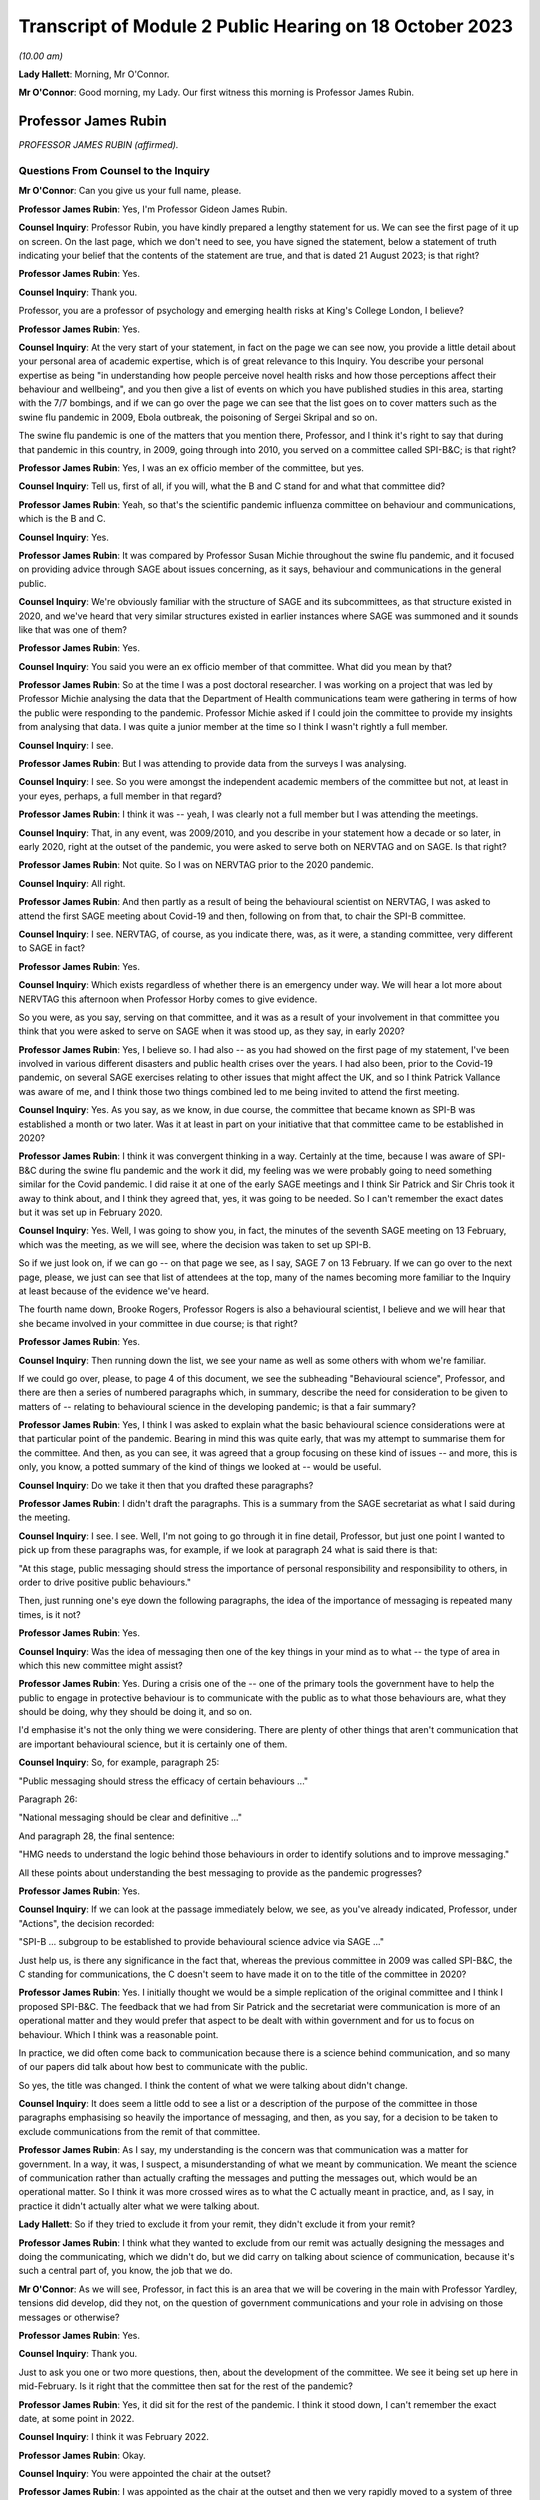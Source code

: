 Transcript of Module 2 Public Hearing on 18 October 2023
========================================================

*(10.00 am)*

**Lady Hallett**: Morning, Mr O'Connor.

**Mr O'Connor**: Good morning, my Lady. Our first witness this morning is Professor James Rubin.

Professor James Rubin
---------------------

*PROFESSOR JAMES RUBIN (affirmed).*

Questions From Counsel to the Inquiry
^^^^^^^^^^^^^^^^^^^^^^^^^^^^^^^^^^^^^

**Mr O'Connor**: Can you give us your full name, please.

**Professor James Rubin**: Yes, I'm Professor Gideon James Rubin.

**Counsel Inquiry**: Professor Rubin, you have kindly prepared a lengthy statement for us. We can see the first page of it up on screen. On the last page, which we don't need to see, you have signed the statement, below a statement of truth indicating your belief that the contents of the statement are true, and that is dated 21 August 2023; is that right?

**Professor James Rubin**: Yes.

**Counsel Inquiry**: Thank you.

Professor, you are a professor of psychology and emerging health risks at King's College London, I believe?

**Professor James Rubin**: Yes.

**Counsel Inquiry**: At the very start of your statement, in fact on the page we can see now, you provide a little detail about your personal area of academic expertise, which is of great relevance to this Inquiry. You describe your personal expertise as being "in understanding how people perceive novel health risks and how those perceptions affect their behaviour and wellbeing", and you then give a list of events on which you have published studies in this area, starting with the 7/7 bombings, and if we can go over the page we can see that the list goes on to cover matters such as the swine flu pandemic in 2009, Ebola outbreak, the poisoning of Sergei Skripal and so on.

The swine flu pandemic is one of the matters that you mention there, Professor, and I think it's right to say that during that pandemic in this country, in 2009, going through into 2010, you served on a committee called SPI-B&C; is that right?

**Professor James Rubin**: Yes, I was an ex officio member of the committee, but yes.

**Counsel Inquiry**: Tell us, first of all, if you will, what the B and C stand for and what that committee did?

**Professor James Rubin**: Yeah, so that's the scientific pandemic influenza committee on behaviour and communications, which is the B and C.

**Counsel Inquiry**: Yes.

**Professor James Rubin**: It was compared by Professor Susan Michie throughout the swine flu pandemic, and it focused on providing advice through SAGE about issues concerning, as it says, behaviour and communications in the general public.

**Counsel Inquiry**: We're obviously familiar with the structure of SAGE and its subcommittees, as that structure existed in 2020, and we've heard that very similar structures existed in earlier instances where SAGE was summoned and it sounds like that was one of them?

**Professor James Rubin**: Yes.

**Counsel Inquiry**: You said you were an ex officio member of that committee. What did you mean by that?

**Professor James Rubin**: So at the time I was a post doctoral researcher. I was working on a project that was led by Professor Michie analysing the data that the Department of Health communications team were gathering in terms of how the public were responding to the pandemic. Professor Michie asked if I could join the committee to provide my insights from analysing that data. I was quite a junior member at the time so I think I wasn't rightly a full member.

**Counsel Inquiry**: I see.

**Professor James Rubin**: But I was attending to provide data from the surveys I was analysing.

**Counsel Inquiry**: I see. So you were amongst the independent academic members of the committee but not, at least in your eyes, perhaps, a full member in that regard?

**Professor James Rubin**: I think it was -- yeah, I was clearly not a full member but I was attending the meetings.

**Counsel Inquiry**: That, in any event, was 2009/2010, and you describe in your statement how a decade or so later, in early 2020, right at the outset of the pandemic, you were asked to serve both on NERVTAG and on SAGE. Is that right?

**Professor James Rubin**: Not quite. So I was on NERVTAG prior to the 2020 pandemic.

**Counsel Inquiry**: All right.

**Professor James Rubin**: And then partly as a result of being the behavioural scientist on NERVTAG, I was asked to attend the first SAGE meeting about Covid-19 and then, following on from that, to chair the SPI-B committee.

**Counsel Inquiry**: I see. NERVTAG, of course, as you indicate there, was, as it were, a standing committee, very different to SAGE in fact?

**Professor James Rubin**: Yes.

**Counsel Inquiry**: Which exists regardless of whether there is an emergency under way. We will hear a lot more about NERVTAG this afternoon when Professor Horby comes to give evidence.

So you were, as you say, serving on that committee, and it was as a result of your involvement in that committee you think that you were asked to serve on SAGE when it was stood up, as they say, in early 2020?

**Professor James Rubin**: Yes, I believe so. I had also -- as you had showed on the first page of my statement, I've been involved in various different disasters and public health crises over the years. I had also been, prior to the Covid-19 pandemic, on several SAGE exercises relating to other issues that might affect the UK, and so I think Patrick Vallance was aware of me, and I think those two things combined led to me being invited to attend the first meeting.

**Counsel Inquiry**: Yes. As you say, as we know, in due course, the committee that became known as SPI-B was established a month or two later. Was it at least in part on your initiative that that committee came to be established in 2020?

**Professor James Rubin**: I think it was convergent thinking in a way. Certainly at the time, because I was aware of SPI-B&C during the swine flu pandemic and the work it did, my feeling was we were probably going to need something similar for the Covid pandemic. I did raise it at one of the early SAGE meetings and I think Sir Patrick and Sir Chris took it away to think about, and I think they agreed that, yes, it was going to be needed. So I can't remember the exact dates but it was set up in February 2020.

**Counsel Inquiry**: Yes. Well, I was going to show you, in fact, the minutes of the seventh SAGE meeting on 13 February, which was the meeting, as we will see, where the decision was taken to set up SPI-B.

So if we just look on, if we can go -- on that page we see, as I say, SAGE 7 on 13 February. If we can go over to the next page, please, we just can see that list of attendees at the top, many of the names becoming more familiar to the Inquiry at least because of the evidence we've heard.

The fourth name down, Brooke Rogers, Professor Rogers is also a behavioural scientist, I believe and we will hear that she became involved in your committee in due course; is that right?

**Professor James Rubin**: Yes.

**Counsel Inquiry**: Then running down the list, we see your name as well as some others with whom we're familiar.

If we could go over, please, to page 4 of this document, we see the subheading "Behavioural science", Professor, and there are then a series of numbered paragraphs which, in summary, describe the need for consideration to be given to matters of -- relating to behavioural science in the developing pandemic; is that a fair summary?

**Professor James Rubin**: Yes, I think I was asked to explain what the basic behavioural science considerations were at that particular point of the pandemic. Bearing in mind this was quite early, that was my attempt to summarise them for the committee. And then, as you can see, it was agreed that a group focusing on these kind of issues -- and more, this is only, you know, a potted summary of the kind of things we looked at -- would be useful.

**Counsel Inquiry**: Do we take it then that you drafted these paragraphs?

**Professor James Rubin**: I didn't draft the paragraphs. This is a summary from the SAGE secretariat as what I said during the meeting.

**Counsel Inquiry**: I see. I see. Well, I'm not going to go through it in fine detail, Professor, but just one point I wanted to pick up from these paragraphs was, for example, if we look at paragraph 24 what is said there is that:

"At this stage, public messaging should stress the importance of personal responsibility and responsibility to others, in order to drive positive public behaviours."

Then, just running one's eye down the following paragraphs, the idea of the importance of messaging is repeated many times, is it not?

**Professor James Rubin**: Yes.

**Counsel Inquiry**: Was the idea of messaging then one of the key things in your mind as to what -- the type of area in which this new committee might assist?

**Professor James Rubin**: Yes. During a crisis one of the -- one of the primary tools the government have to help the public to engage in protective behaviour is to communicate with the public as to what those behaviours are, what they should be doing, why they should be doing it, and so on.

I'd emphasise it's not the only thing we were considering. There are plenty of other things that aren't communication that are important behavioural science, but it is certainly one of them.

**Counsel Inquiry**: So, for example, paragraph 25:

"Public messaging should stress the efficacy of certain behaviours ..."

Paragraph 26:

"National messaging should be clear and definitive ..."

And paragraph 28, the final sentence:

"HMG needs to understand the logic behind those behaviours in order to identify solutions and to improve messaging."

All these points about understanding the best messaging to provide as the pandemic progresses?

**Professor James Rubin**: Yes.

**Counsel Inquiry**: If we can look at the passage immediately below, we see, as you've already indicated, Professor, under "Actions", the decision recorded:

"SPI-B ... subgroup to be established to provide behavioural science advice via SAGE ..."

Just help us, is there any significance in the fact that, whereas the previous committee in 2009 was called SPI-B&C, the C standing for communications, the C doesn't seem to have made it on to the title of the committee in 2020?

**Professor James Rubin**: Yes. I initially thought we would be a simple replication of the original committee and I think I proposed SPI-B&C. The feedback that we had from Sir Patrick and the secretariat were communication is more of an operational matter and they would prefer that aspect to be dealt with within government and for us to focus on behaviour. Which I think was a reasonable point.

In practice, we did often come back to communication because there is a science behind communication, and so many of our papers did talk about how best to communicate with the public.

So yes, the title was changed. I think the content of what we were talking about didn't change.

**Counsel Inquiry**: It does seem a little odd to see a list or a description of the purpose of the committee in those paragraphs emphasising so heavily the importance of messaging, and then, as you say, for a decision to be taken to exclude communications from the remit of that committee.

**Professor James Rubin**: As I say, my understanding is the concern was that communication was a matter for government. In a way, it was, I suspect, a misunderstanding of what we meant by communication. We meant the science of communication rather than actually crafting the messages and putting the messages out, which would be an operational matter. So I think it was more crossed wires as to what the C actually meant in practice, and, as I say, in practice it didn't actually alter what we were talking about.

**Lady Hallett**: So if they tried to exclude it from your remit, they didn't exclude it from your remit?

**Professor James Rubin**: I think what they wanted to exclude from our remit was actually designing the messages and doing the communicating, which we didn't do, but we did carry on talking about science of communication, because it's such a central part of, you know, the job that we do.

**Mr O'Connor**: As we will see, Professor, in fact this is an area that we will be covering in the main with Professor Yardley, tensions did develop, did they not, on the question of government communications and your role in advising on those messages or otherwise?

**Professor James Rubin**: Yes.

**Counsel Inquiry**: Thank you.

Just to ask you one or two more questions, then, about the development of the committee. We see it being set up here in mid-February. Is it right that the committee then sat for the rest of the pandemic?

**Professor James Rubin**: Yes, it did sit for the rest of the pandemic. I think it stood down, I can't remember the exact date, at some point in 2022.

**Counsel Inquiry**: I think it was February 2022.

**Professor James Rubin**: Okay.

**Counsel Inquiry**: You were appointed the chair at the outset?

**Professor James Rubin**: I was appointed as the chair at the outset and then we very rapidly moved to a system of three co-chairs, simply because the workload of chairing was --

**Counsel Inquiry**: Yes.

**Professor James Rubin**: -- very heavy, and I stood down as chair in, I believe, June of 2021.

**Counsel Inquiry**: Yes. As you say, within a few weeks of the committee starting, it appears Professor Brooke Rogers, whose name we saw on that list, and also Professor Lucy Yardley, who is going to give evidence after you, were appointed co-chairs along with you?

**Professor James Rubin**: Yes, Brooke was initially the deputy chair, and then we moved, as I say, into this triumvirate arrangement.

**Counsel Inquiry**: I see. All right.

Can I take a step to one side, Professor, and just ask you a couple of more general questions about behavioural science.

Could we look, please, at paragraph 4.1 of your witness statement, on page 24. You attempt a definition of behavioural science in that paragraph of your statement, Professor. You say:

"'Behavioural science' is a catch-all term that describes the use of theories, models and evidence to understand human behaviour."

You, of course, as we've said, are a psychologist by training. Can you expand on that description, just a little bit, with particular regard to the work that was undertaken by your committee?

**Professor James Rubin**: Absolutely. I mean, it is slightly tricky because behavioural science, it's not quite a discipline in its own right. I think it's moving in that direction but actually it's, as it says on the tin, it's the science of trying to understand human behaviour and what influences it.

**Counsel Inquiry**: Yes.

**Professor James Rubin**: It draws on these various different disciplines. Psychologists, many of us are very interested in behaviour, but we approach that with a particular lens, a particular set of models and theories. Other disciplines, anthropology, sociology, they bring a different perspective on matters, looking at how culture or how structures within society can guide behaviour and limit behaviour. In terms of how SPI-B pulled all that together, we had quite a multidisciplinary selection of professors.

**Counsel Inquiry**: Yes. Just to interrupt you, we'll come in a minute -- in part of your statement you have a very interesting list of all the different disciplines that were represented and we will come to that in a moment.

**Professor James Rubin**: Certainly. We were looking at the specific behaviours that would be important during the pandemic. We were looking, for example, at self-isolation, what governs whether somebody is able to adhere to self-isolation or not, or we would look at matters of adherence to social distancing in specific groups. Young men, for example, what are the particular challenges for that group around adhering to social distancing?

I think over the course of the pandemic we produced 94 advice papers or contributed to 94 advice papers for government, they tended to focus on specific topics, specific areas, with a few more general papers about a whole range of different behaviours thrown in. But we kind of looked at individual behaviours in some depth and tried to understand: are people adhering? What are the challenges in adhering? And how can government support people to help them adhere better?

**Counsel Inquiry**: Yes, thank you.

The words that you use in this paragraph, and which you used a moment ago, is "understand[ing] human behaviour". Understanding why people act in a certain way is, of course, something that can be done after the event. Retrospectively, you look at what someone's done and try and understand why they've done it. But as the SAGE minutes that we looked at a moment ago suggest, at least one of the things that was important in the context of the pandemic was predicting how people would behave in given circumstances, and then seeking to influence their behaviour prospectively, for example through messaging.

Professor Woolhouse gave evidence to this Inquiry earlier this week, and one of his observations was that "behavioural science is not predictive". Is he right about that?

**Professor James Rubin**: Partially. I think if you asked us to predict what percentage of people will adhere to the following behaviour next week, we don't have a crystal ball and I can't give you a number. If you ask us what will influence whether people are more likely to adhere or less likely to adhere and therefore what interventions should we put in place to help people to adhere to this recommendation, we can do that.

So we can tell you what factors predict someone's behaviour, but I can't give you a prediction of, "It will be 37.8% of young men who are going to be washing their hands", no.

**Counsel Inquiry**: Yes. Professor Woolhouse of course is a modeller, and so perhaps from his point of view you can't provide him with the types of data or statistics that he could feed into one of his models, but I think what you're saying is that you are still able to give some sort of indication as to the likely impact, for example, of certain messaging or direction from the government?

**Professor James Rubin**: I think that's fair. I'd expand slightly. We can also help understand current levels of adherence, current levels of behaviour. I was one of the team that helped Professor John Edmunds, who I think you might take evidence from, looking at his CoMix study, which was a survey looking at how many contacts do people have during their day-to-day life. Designing the kind of questions to capture that is a behavioural science issue, so behavioural scientists can help in understanding the levels of human behaviour. It does become quite tricky, because of the complexity involved, in predicting, you know, next month or next week it's going to be 38%.

**Counsel Inquiry**: Yes. Yes.

Just moving on a little bit, Professor, behavioural science, particularly in the context of large organisations, for example the government, is often associated with so-called nudge theory. You explain in your witness statement, and perhaps we can look at it, it's paragraph 21.7 on page 91, you explain that SPI-B was not a so-called nudge unit. You say:

"Instead of nudging, SPI-B's work focused on providing support to people to help them to engage with the measures that were openly recommended by public health experts."

Can you help us with this area, Professor: first of all, briefly explaining what nudge theory is and, secondly, perhaps expand on that statement that SPI-B wasn't in the business of nudging?

**Professor James Rubin**: Sure. So, first of all, nudge theory isn't a theory, it doesn't have a set of hypotheses, it's a -- it's a term for a set of interventions that can be used to help people to engage with certain specific behaviours. Those largely relate around making some behaviours easier for people to do. So the classic example is pension auto-enrolment. So rather than having people opt in to receive their pension, instead you say that people will automatically be opted into that pension and they'll have to opt out if they don't want it, and that then increases the rates of people taking advantage of pension provision.

Or you could have what drink do you place at eye level on a supermarket shelf, is it the sugary drink or is it the diet version of that drink? And that will influence how many people pick that drink from the middle shelf.

SPI-B didn't consider those options, or rather it wasn't a focus for us. There are a whole range of other things that determine human behaviour that aren't to do with that kind of -- it's called choice architecture. So, for example, if we take the example of self-isolation, if we want to improve adherence to self-isolation, one of the big issues is: can people financially support themselves while self-isolating? If that's a barrier to self-isolating, the solution is you might need to give them more money to do that. That's not a nudge.

So SPI-B was focused on the whole range of different things that influence behaviour, one part of which is, you know, the set of techniques you might term nudge. We would have looked at those. I can't think of any actual examples where we did recommend them in our papers. Personally I wouldn't have been averse to recommending them if shown to be effective, but we were looking at a much wider set of factors that affect behaviour.

**Counsel Inquiry**: So the disinclination to think of SPI-B as a nudge unit is not necessarily that there's anything wrong with nudging, it's that you were looking at things on a much broader level?

**Professor James Rubin**: Well, I think it's fair to say there's a debate within the academics who took part in SPI-B in terms of their views on nudge. My personal position is I have nothing against it as long as it's effective, and that's a big question in its own right.

**Counsel Inquiry**: Yes.

**Professor James Rubin**: But in practice, no, I -- there may be things in our papers that you could label nudge. I can't think of them off the top of my head, and we looked at lots of other things.

**Counsel Inquiry**: Sure.

Let's move on. Thank you for that.

Back to a few questions about the committee, if I may, and the ways in which the committee worked. We saw then that it, the committee, was established in mid-February 2020 and I think the first meeting was a week or ten days later, I think it was 24 February.

How often thereafter did it meet, and was it a question of having a set rhythm, meeting for example the same day every week or fortnight, or did it only meet when it needed to?

**Professor James Rubin**: The intention originally was for it to meet once a fortnight. That was hopelessly optimistic of us. We met very regularly during the first period, and I think the kind of battle rhythm, as it were, was dictated by the pace of requests coming from government, which in turn was partly predicated on the nature of the pandemic at that time. So it changed over time. To start with, we were certainly very busy.

**Counsel Inquiry**: Yes. Now, you've mentioned requests coming from the government. We've heard a lot from members of SPI-M-O about the so-called commission basis on which they worked. In other words, it wasn't for them to go away and think up how to deal with the pandemic, but rather SAGE would give them issues that SAGE wanted SPI-M-O to address, they would think about them, and draft some form of statement or paper, and report back to SAGE.

Was it the same with SPI-M?

**Professor James Rubin**: Broadly, yes. So we did take commissions from SAGE, so SAGE would ask us to write a paper on X, Y or Z, and we would do that. We also had commissions, particularly later on in the pandemic, that came directly from departments in government, and again we would tackle those.

We were able to write self-initiated papers, and there are examples where we have done that. Those particularly came about where participants felt there was a particular issue in danger of being overlooked. I could see in Professor Yardley's statement she gives an early example of easing of restrictions and the need for SPI-B to advise on that, and we did write a paper on that. I can remember our police and security subgroup became quite concerned part way during the pandemic about the rise in tension within certain sections of the public and the potential for public disorder arising from that. They came to me with that issue. I took it to SAGE. We agreed they should write a paper on that and it was discussed in a SAGE meeting and then sent to the Home Office.

So we could and did self-initiate papers. The more normal route was for it to be reactive and to receive commissions.

**Counsel Inquiry**: Yes.

**Professor James Rubin**: I would also -- if I can, I would also say it gets a bit blurry as well because there were also, particularly later in the pandemic, issues where a government department would ask us a question and we would say, "We don't quite like that question, we'd like to change it to something on this", and there would be a bit of negotiation that would go on. There would also be instances where we would raise a problem and it would then be on the radar for a government department because we had raised it, and then they would ask us what we could do about it. So there was a -- it became a bit of iteration, particularly later in the pandemic, that I think was very useful.

**Counsel Inquiry**: Sure. On a similar topic, again we've heard from SPI-M-O members about the idea of producing a consensus report back to SAGE, the idea being that, rather than reporting back with a document which demonstrated the variety of views held by members of the committee, they would try to arrive at a single consensus position which would then be reported back on whatever the question was.

Again, did SPI-B adopt the same approach or not?

**Professor James Rubin**: Yes, and our papers did report the consensus of the group. Where there were differences of opinion within the group we would simply say that within the paper. And there are some examples, for example whether it was a wise idea to allow alcohol in large gatherings when they were re-opened. There were different views on that within the group, and we simply said, "We have divergent opinions on this".

**Counsel Inquiry**: Did you then, to take that example, explain what the minority views were or did you simply say that they existed without expanding on them?

**Professor James Rubin**: Oh, gosh, it's been a while since I read that paper. I -- yes, I think we did explain, you know, why those different views existed.

**Counsel Inquiry**: Now, you've already told us, Professor, that you think that SPI-B probably produced about 94 papers, clearly an awful lot of work was undertaken during the pandemic, and as you've also mentioned, the membership of the group was very varied. I said I was going to take you to that list that you helpfully provide in your statement, and perhaps we can look at that now.

Yes, so it's paragraph 7.2 of your report, and you say that:

"By the end of the process ..."

So I take it you mean by 2022?

**Professor James Rubin**: Yes.

**Counsel Inquiry**: "... 48 experts had taken part in SPI-B."

Again, we will see the list, but presumably not all of them contributing all the time. Did people come and go depending on what you were considering?

**Professor James Rubin**: Yes. The intention was always that people would join for the meetings that they were experts in and not for those that they weren't. In practice, because these were interesting topics, everyone tended to turn up to everything, and we did, as a result of that, move to a different system part-way through the pandemic. But yes, people did drift in and out of things for --

**Counsel Inquiry**: As we've all discovered, Zoom meetings are very easy to attend, aren't they?

**Professor James Rubin**: Yes.

**Counsel Inquiry**: But the list, then, we see here the first few, I'm not going to read them out, but psychologists, epidemiologists -- if we can go over the page -- you mentioned anthropology, criminology, marketing, paediatrician, ethicist, so a very broad range of expertise represented on the committee?

**Professor James Rubin**: Yes. And I should apologise to my colleagues as well if I've miscategorised them in this list. It can be difficult with experts to pigeonhole them as "You're an epidemiologist" or "You're a sociologist", but this is my best shot.

**Counsel Inquiry**: Well, you haven't put any names in anyway, so no one knows exactly what you're calling them.

May I just ask, if we can -- I think it's on the same page, actually, if we can go down a little bit, in fact it's on -- yes, down a little bit.

You indicate at paragraph 7.5, so at the bottom, you refer there to the committee having been involved in undertaking work in the context of inequalities and stratification. Is that right?

**Professor James Rubin**: Yes.

**Counsel Inquiry**: Then if we can look over the page, you give some examples of papers that the committee produced in that area, so, for example, number 2 there, the impact of school closures on children from minoritised ethnic communities, and a little bit further down, number 4, unequal policing of communities and of specific groups within those communities, and, underneath that, unequal access to outdoor space according to socioeconomic circumstances.

First of all, with particular regard to these types of papers, Professor, were you aware of any policy changes taking place as a result or driven by the work that your committee did?

**Professor James Rubin**: That was always a particular difficulty for the group. We didn't see what impact our papers were having, so the papers would be delivered either up to SAGE or they would be delivered direct to the department, and then we wouldn't see what would happen behind that curtain. And I genuinely don't know whether -- you know, I assume they were read, but I don't know whether they were weighed up against other conflicting priorities within government or other data they were aware of that we weren't, how it influenced policy. We didn't get feedback on those issues, or where we did get feedback, it was very top line, it was, you know, "Your paper has been well received", there wasn't much specific detail. So by and large I don't know what impact our papers had.

**Counsel Inquiry**: The phrase you use in your statement is that your papers seemed to disappear into a black hole?

**Professor James Rubin**: Yes.

**Counsel Inquiry**: Did you ask for more detailed feedback on what had happened?

**Professor James Rubin**: We raised it on several occasions with the secretariat. I didn't push for specific feedback from government departments on the basis that, you know, they are very busy as well trying to deal with this stuff and if they wanted to give us feedback, if they wanted to tell us, "You've misunderstood this issue" or "Why aren't you talking about this paper from Southampton that we're aware of that you don't seem to be aware of?", they would have done that.

Sorry, does that answer your question?

**Counsel Inquiry**: Yes. Yes, it does, thank you.

Just sticking with this area of inequality for a moment, did you ever consider issues relating to domestic abuse in the home during isolation and lockdown?

*(Pause)*

**Counsel Inquiry**: It may be that --

**Professor James Rubin**: I genuinely can't recall, I'm afraid.

**Counsel Inquiry**: I think you make it clear in your statement these are only supposed to be examples, it's not an exhaustive list of your work in this area.

**Professor James Rubin**: We discussed inequalities through many, if not most of our papers.

The other thing we discussed, which I think is also important, is we couldn't hope to cover everything, so one of the key things we kept coming back to time and time again was the importance of co-producing guidance with members of affected communities or affected sections of society. I think I give a list in my statement of just in April the number of papers where we said: you must start co-producing your guidance with people who are affected by it. Precisely for the point you've raised, that those individual groups, who we might have missed, would then be able to discuss how that guidance is affecting them and think of other solutions, things we might not have thought of. And that was a core part of what we were saying to government in our reports.

**Counsel Inquiry**: Did you see a change of approach in that regard?

**Professor James Rubin**: They were certainly interested in various aspects of it. I don't know how effective it was, if I'm perfectly honest with you, no.

**Counsel Inquiry**: Another topic, but still about the way in which the committee worked, Professor, what contact, if any, did you have with the devolved administrations in Scotland, Wales and Northern Ireland?

**Professor James Rubin**: So the committee provided advice to the UK Government, rather than to the individual DAs. We did have observers from each of the DAs who attended the group sessions. Occasionally they would voice issues about, you know, "We don't think that would work in Northern Ireland, for example, because we have a different community set-up that you haven't considered". We also had two members of the group who sat on the Scottish and the Welsh advisory groups, Professor Stephen Reicher and Professor Ann John, who was one of the co-chairs, and I think that was the extent of our involvement. So we were primarily an advisory group for the UK Government.

**Counsel Inquiry**: You mention the Scottish and Welsh advisory groups. Were they specifically behavioural science advisory groups or more general scientific advisory groups, or don't you know?

**Professor James Rubin**: I believe Professor John and Professor Reicher cover this in their statements. I think they would be better sighted to give you advice on that.

**Counsel Inquiry**: Fine. Well, as you say, we have their statements and we can pick that detail up there.

I next want to cover with you, Professor, just a few points you make in your statement about the remit of the committee and the boundaries of what it was and wasn't doing. So for those purposes if I could take you first to paragraph 6.3 of your statement at page 37, you make a series of points about the way in which the committee worked.

We see here, at the top of paragraph 6.3 you make it clear that:

"... SPI-B focused on behavioural issues relating to the pandemic and on the impact of interventions on wellbeing."

Which we've discussed.

"It did not advise on what interventions should be pursued to reduce transmission rates, except in the context of pointing out where adherence to specific guidance was already high ..."

And so on.

So is the point you're making here that there was no, as it were, epidemiological theme to your work?

**Professor James Rubin**: Yeah, absolutely. And it would have been quite odd if there was, given that we had a panel of world leading epidemiologists also in the group, so we didn't want to step on their turf.

**Counsel Inquiry**: We did notice that there was an epidemiologist on your committee.

**Professor James Rubin**: Yes.

**Counsel Inquiry**: But with a sort of watching brief perhaps?

**Professor James Rubin**: With a watching brief, and also there is an epidemiology within sociology as well, the two things can be kind of closely tied together, so yeah, the boundaries get blurred but I think the remit wasn't blurred.

**Counsel Inquiry**: Yes. Secondly, if we can go over the page to page 38, and this is a point we've already covered really, you say that SPI-B was largely reactive, the role was to respond to questions that arrived from SAGE or government departments, sometimes you found it necessary to challenge the assumptions that lay behind the questions. Those are points, I think, we have covered already.

**Professor James Rubin**: Yes.

**Counsel Inquiry**: If we can move on to page 39, this is at paragraph 6.5, you say:

"Third, despite the similarity in names, SPI-B did not operate in the same way as SPI-M."

The point you're really making here, Professor, I think, is that there was no function within SPI-B of conducting, as it were, a rolling analysis of data as it came in?

**Professor James Rubin**: Yes, that's correct. We did see data coming in. There were rolling analyses of behavioural data being carried out, but they weren't being carried out by SPI-B. SPI-B was a group of volunteer academics, and I don't think it would have been right to ask us to conduct detailed analyses on a rolling basis. And we did not do that.

**Counsel Inquiry**: One of the other themes that comes up in your statement is actually a wish that you had had more access to government data. So perhaps you're making a slightly different point here, but tell us about -- perhaps not in the context of a rolling analysis of data, but were there areas where you wish you'd had more access to government data?

**Professor James Rubin**: Yes, this cropped up a few times. There were issues where we would write a paper and we would submit it and we then discovered afterwards that there was already a report within government that covered that particular topic, or would have been useful for us to see, but because it was stamped "official sensitive" it wasn't shared widely enough, we didn't have access to it, we didn't see it. I'm conscious there are -- you know, we were one group within the government system looking at behavioural science of which there were many other groups. There was the Behavioural Insights Team, there were teams within UKHSA, there was the DHSC communications team, the Cabinet Office communications team. They were conducting a whole series of focus groups and polling and field trips. I often felt we weren't really seeing all of that data and it would have been useful to see it.

So no, I'm sure there were lots of other things floating around in the system that we could have used but we didn't see.

**Counsel Inquiry**: I want to take you back to some of those other committees and how, as it were, you slotted in to the larger picture in just a moment.

Before we do that, though, let's just finish this list of points you make here. So if we can go over the page again to paragraph 6.9, the last of these points you make about the sort of remit or scope of the committee is you say that SPI-B did not provide behavioural data for use in epidemic modelling. What do you mean by that?

**Professor James Rubin**: I think this is the point we covered earlier in your questions, we didn't provide those data on "38% of people will do X in following weeks".

**Counsel Inquiry**: I see. I see. Well, let's go then, if we may, and come back to that point you just mentioned about, if you like, the overlap with other government -- other parts of government that were engaged in behavioural science.

It's quite striking, what you say about this, Professor, because we have heard from the SPI-M-O witnesses that they found that their committee actually filled a void in government competence, or at least resilience, in the sense that there was no one else to do the basic modelling work of simply just keeping track of the R number, and they found themselves conducting what they regarded as being rather basic work simply because the government had no one else to do it.

As you've said, your position was rather different, because there were many other parts of government that were already engaged in thinking about behavioural science.

If we look at page 56 of your statement, you just mentioned a few of them, and in fact you list them here, do you not?

**Professor James Rubin**: Yes.

**Counsel Inquiry**: So the Behavioural Insights Team, that is or at least was initially part of the Cabinet Office, am I right about that?

**Professor James Rubin**: Yes.

**Counsel Inquiry**: Then we see the other entities: the Government Communication Service, communications teams from the DHSC and Public Health England, and then Public Health England/UKHSA's Emergency Response Department and others.

You go on in your statement, Professor, to, in summary, describe a fairly arm's length but good relationship with these various bodies. I want to come back to the point you were making, which is the sense that you may have not fallen out with any of these bodies but you weren't perhaps quite sure of how you fitted in to the overall picture?

**Professor James Rubin**: No, I don't think that's quite correct, if I may. So the -- we certainly didn't fall out with these bodies, we had a good working relationship with all of these groups, and they did provide data to us and ask us questions and engage in conversations with us within SPI-B that was very useful. In -- apologies, I've forgotten your question.

**Counsel Inquiry**: It was just really whether your committee -- the words I used were whether you didn't know where you fitted in to the picture?

**Professor James Rubin**: Oh, I see. No, we did. And I think it's -- it would be a mistake to think that all of these groups do the same thing and SPI-B does the same thing and we're all competing over the same space. That's not the case. If you look at it, for example, you've got a communications service, a communications team, another communications team, well, it's quite clear where their remit lies. And as I've said, SPI-B looked at the science of communication, whereas these teams were working on the operationalisation of that science. So we would provide advice to them on, actually, if you phrase it in this way or you have this kind of trusted communicator, it lands better, and they would have to take that away and work out: well, what does our poster look like in that case?

Behavioural Insights Team, as we've discussed, they have a particular set of interventions they particularly focus on, and SPI-B goes much broader than that. So, again, I didn't feel we were competing with the Behavioural Insights Team.

The PHE/UKHSA Emergency Response Department, I work with them a lot, they have a very good team, but initially very small, and the team that they had were employed on research grants, so specifically focused on that one particular problem rather than the whole broad range of issues to do with Covid. So, again, I don't think we were in competition, and we were helping them to understand what to do.

And the test and trace working groups, well, they were set up during the course of the pandemic. Certainly as these teams, particularly UKHSA and Test and Trace and others, became more established, and received more funding, and were able to ramp up their capacity to do the kinds of reviewing work and the kind of data integration that SPI-B was looking at, the need for SPI-B did start to fall away, and that was reasonable and fair.

So, yes, we very happily handed over the work to those teams.

**Counsel Inquiry**: Thank you.

Just before we leave this list, a point you've already made, some of these entities at least are involved in communications, and so we're back to that point we were talking about earlier about your interest in messaging, the fact that C wasn't included in the name of the committee, operational communications not being for you.

I think it's right that you did have a subgroup, I forget its name, but was it in fact a communications subgroup?

**Professor James Rubin**: Yes.

**Counsel Inquiry**: As I've said, this is something which we will ask Professor Yardley about more, but there was a problem, wasn't there, at least some members of your committee did feel that SPI-B and the subgroup to do with communications was being cut out of involvement in government communications?

**Professor James Rubin**: Yes, that's true. I think particularly around kind of May/June 2020 this came to a head. It related primarily to the change in messaging from "Stay at home, Protect the NHS, Save lives" to the "Stay alert" messaging, and I think that many participants felt that the advice we had given on issues such as the clarity needed in messaging just wasn't being seen in the output from government communications, and I think that was the particular issue, was that we were providing advice on the science of communication but was that being translated as the actual messages coming out of government. And I think that caused some frustration.

**Counsel Inquiry**: Yes. Well, as I say, that's a theme that we'll explore in more detail with Professor Yardley.

May I move on to a slightly different issue, which is HMG transparency and how that worked with SPI-B. For these purposes, can we go to page 51 of your statement, please, and paragraph 10.4.

You refer here to a "challenge around publication", and what you mean is publication of the papers, the statements that your committee prepared.

You describe it as being a "persistent frustration". You refer to SAGE's early practice of secrecy, not publishing either the people who were on SAGE or the papers that SAGE was preparing. But we've heard something about that, and also that relatively early in the pandemic that was reversed and the papers on SAGE were indeed published.

But you make the point, as we go on in this paragraph, that even once that moment had passed, there were still ongoing difficulties with transparency as far as you were concerned.

What were those?

**Professor James Rubin**: So there was a principle that everything that was being produced by the group would be published. The frustration was in the timeliness of that publication. And there were often delays, sometimes very lengthy delays, in putting things into the public domain.

I think there were -- as I understood it, there were two reasons for that. The first was where we had said something in a paper that was still being considered by policymakers, it was an ongoing policy decision, that paper would not be published because -- you know, I don't understand how policymaking works but I understand there is a principle of allowing a safe space for policymakers to weigh up different options before putting it in the public domain.

That was one issue.

The second issue was where we cited things in our paper, where we cited other reports produced within government, other data sources for example, and those had in turn been stamped "official sensitive", then there were questions as to whether SPI-B could release a paper that reports those data.

I was always of the mind that our papers would cite anything we wanted to and we wouldn't hold back in referring to data that we were aware of because our primary audience was Sir Patrick and Sir Chris and they needed to be aware of what we knew.

But in doing that, I think it did result in delays in the release of those papers because the government departments would take time to clear them for approval, and in some cases those delays could go on for, as I say, months. I think there may even have been one -- in fact I know there was one that took years to publish.

**Counsel Inquiry**: The sense we get from your use of words like "persistent frustration" is that, at least from your perspective, this could and should have been done better?

**Professor James Rubin**: Yes. And I think early on I suggested we needed some kind of policy on this where, you know, is it two weeks, is it a month, there should be a deadline beyond which if a paper has been produced by the group it will default go into the public domain unless there is a good reason to withhold it. And I should add that frustration applied to many other things I saw as part of my role on the group, many other documents -- you know, I think I said government is awash with papers that are stamped "official sensitive" and I often didn't understand the reasoning for that protected marking and why it couldn't be released, there didn't seem often anything particularly sensitive about it to my eye.

So it was a frustration that -- you know, from an academic point of view, publication is built into us, it's what we do, it's what we're marked on. It helps the public debate, it helps our academic colleagues to understand what additional research we might need, it gives us peer review on our papers, it means colleagues from other countries can see the scientific considerations taking place in the UK and they can use it, occupational health teams in industry can use it. Withholding it was a negative thing and I was very keen for it to go out as quickly as it could. So, yes, a persistent frustration.

**Counsel Inquiry**: Some of those examples you've just given us, is your view then that we're not just looking at perhaps a bit of a culture clash between academics who were inclined to publish things and civil servants who are a bit more backward in publishing things, but you felt there were important reasons, during the pandemic, for your research to be made available to as many people as possible as quickly as possible?

**Professor James Rubin**: Yes. Yes. I think the two key things are, first of all, so that we can get feedback from our academic peers. If we've got something wrong in the paper, we want to know about that, so the peer review is useful. And that did happen when we published stuff: blogs would be written and we would read those and understand other data or things we may have missed, and that was very useful. And secondly, the stuff we were writing was helpful not just for government but for many other audiences as well, and I felt we were restricting it unnecessarily to government.

**Counsel Inquiry**: It was, after all, a global pandemic?

**Professor James Rubin**: Yes.

**Counsel Inquiry**: These problems broke the surface on at least one occasion. I'd like to show you a newspaper article, if I might.

It's INQ000197125.

So this is in May 2020. We will see a few episodes taking place around this time. You've already mentioned the tension over government messaging, but is it right to say, Professor, that those early months, May/June 2020, were difficult times for the committee?

**Professor James Rubin**: I think that might be overstating it actually. There certainly were discussions about how we handled our approach to media, and I think it's reasonable to say there is different opinions about that, but as a committee we continued to function very well and continued to quite very good papers. So yes, disagreements, but I don't think it interfered with the functioning of the committee.

**Counsel Inquiry**: Thank you.

Let's just quickly look at this incident. We see it's a report in The Guardian describing government scientific advisers, and these are members of SPI-B, are they not --

**Professor James Rubin**: Yes.

**Counsel Inquiry**: -- being furious at what they see as an attempt to censor their advice on government proposals during the lockdown by heavily redacting an official report before it was leaked to the public. There is then a description of the report.

If we go over the page, there is a reference to:

"Several SPI-B members [telling] The Guardian that the redacted portions of the document contained criticisms they had made of potential government policies they had been formally asked to consider in late March and early April."

Various quotes, one from Professor Reicher, saying:

"Personally, I am more bemused than furious ... The greatest asset we have in this crisis is the trust and adherence of the public. You want trust? You need to be open with people. This isn't open. It is reminiscent of Stalinist Russia. Not a good look."

The next page is a -- I don't know if this is actually the document itself as redacted or something that The Guardian have reproduced, but we get the idea, don't we?

**Professor James Rubin**: I believe it is the document.

**Counsel Inquiry**: Right.

Then if we can go to the next page, we see about halfway down there is a description of SPI-B as including professors in psychology, epidemiology and anthropology. They said they "felt the proposals were too punitive and more likely to result in unfair treatment among people in deprived economic circumstances".

So one of the things we see here is it appears that The Guardian were told some detail of what lay underneath the redactions; is that fair?

**Professor James Rubin**: Yes, that's fair.

**Counsel Inquiry**: Then the response from the government stating that the redactions had been carried out by officials, suggesting that members of the committee had been told about this, although, as we see further on down the page, they said they weren't given advance notice:

"... we still haven't been given a satisfactory explanation ..."

So questions, for example, about process and so on.

So it does appear that this was a serious incident. What was your sort of reflection on it?

**Professor James Rubin**: My understanding of the reason those redactions were in place was to allow the paper to be released. So this was one of those areas where what was underneath the redactions were issues that were still being considered by policymakers, and the decision that was made by the secretariat to release the paper with redactions was precisely to allow it to go out but withholding those bits that couldn't go out because they were still under consideration, and the alternative would have been it doesn't go out at all until those are all sorted.

That said, yes, I completely agree it was heavy-handed and it was not a good look. We did discuss it with Sir Patrick, I raised it with Sir Patrick, and he agreed and he made it very clear that he wanted as few redactions to papers as possible and the revised version of that paper was released pretty quickly afterwards with lots of that taken out.

**Counsel Inquiry**: Yes.

**Professor James Rubin**: So I kind of agree with my colleagues in that thing, it was not a good look and I think it did need to be explained better when it was released as well. To be fair to the secretariat, it is true that they did alert the committee a couple of weeks in advance that the redactions would be in place. I think most people missed it but they did tell us.

**Counsel Inquiry**: Thank you. So an episode there focusing on the redaction of paper, of that particular paper when it was published, but we also see another feature which was to become something that was -- that raised concerns, which was next of your committee talking to the press about what the committee was doing. You address this issue on page 49 of your statement, if we could go to that, please, at paragraph 10.3. Yes.

You describe it as a challenge around public statements, you say:

"The group met to discuss this [issue] early on and agreed that discussions in SPI-B must remain confidential."

But you go on to say that there were then occasions where members of the committee made public statements even if they weren't about what was happening in SPI-B, but about government policy more generally.

**Professor James Rubin**: Yes.

**Counsel Inquiry**: Then, picking it up a few lines further down, you say:

"[Your] impression was that, within Government, there was disquiet about this. The group received suggestions from Sir Patrick Vallance that vocal, public criticism of Government policy might not be the best way to encourage policymakers to engage with [your] advice."

Is that a fair description, then, of that, the start of that concern about members of the committee speaking publicly about government policy?

**Professor James Rubin**: Yes. And it was a legitimate tension, it was a difficult issue, and I still don't have an answer to it. Academics have academic freedom, and we fight very hard for that, and it's part of our identity, and I think it's very important in forming the public debate, and part of that academic freedom is the freedom to comment on public policy. At the same time, if the committee is to be trusted by government and we're to have government departments come to us and be frank with us about the quandaries that they have or the dilemmas or the uncertainties and to give us information that they may not necessarily want to disclose in the public domain, while it is making those kind of -- a running commentary on public policy, does that detract from the government's ability to approach the group? So there is that tension there and I must admit I was never able in my own mind to resolve that tension, although I was quite clear throughout that as academics, everybody on the group did retain the right to talk to the media about whatever they wished.

**Lady Hallett**: In their personal capacity?

**Professor James Rubin**: Within their personal capacity and -- apologies, you're right -- not what was being discussed within the group, because we had all agreed that must remain confidential.

**Mr O'Connor**: Yes.

If we go on to the next page, please, you provide a couple of examples of incidents where this matter was raised. The first one is the one we've just looked at, with The Guardian article, but we can see you saying here that as a result of what was written in the press, and the fact that members of the committee had clearly been telling the media something about what lay underneath the redactions, the secretariat informed you that a leak inquiry was going to be set up; is that right?

**Professor James Rubin**: Yes.

**Counsel Inquiry**: What happened with that leak inquiry?

**Professor James Rubin**: I was never told anything further about it.

**Counsel Inquiry**: Did you think that was an overreaction?

**Professor James Rubin**: I don't know, I've never been in that situation before, so I don't know how government handles these things.

**Counsel Inquiry**: Moving on, though, just reading on in the statement, in terms of impact on your committee, there is the suggestion that this sort of leak, if that's what it was:

"... was taken very seriously within Government and that if SPI-B was viewed as 'leaky' then it might reduce the desire of people within Government to engage with us."

So that was one of the problems that was raised by this sort of matter?

**Professor James Rubin**: Yes, it -- it's all part of the same kind of issue: the need for us to maintain the trust of government so that they will approach us and ask us for advice and to feel comfortable doing so.

I think a leak obviously oversteps the boundaries, it was an official sensitive document, it should not have been leaked, I'm quite clear on that, but it also combined with other issues around more general comments about public policy which I think played into the same kind of issue.

**Counsel Inquiry**: Yes.

**Professor James Rubin**: And we were certainly told on at least three, possibly four occasions by senior members within the secretariat that we did run the risk of losing the trust of government over these issues.

**Counsel Inquiry**: Yes. Then below that, another is -- I don't want to get into the detail of that one, save to point out that what you are describing here is an incident where actual details of SPI-B discussions were revealed to the press, contrary to the agreement you say had been reached amongst members of the committee?

**Professor James Rubin**: Yes, and I did discuss this with Professor West, and my understanding is it was a -- he appreciated that he shouldn't have made the comments in the way that he did, and we accepted that and we moved on from it, but -- but yes.

**Counsel Inquiry**: There is one more aspect to these set of problems that I want to ask you about, which is Independent SAGE, and if we could look, please, at page 51 of your statement, subparagraph 3 at the top there, you refer to the decision in June 2020, so at around about the same time as, for example, The Guardian article and the concerns about messaging that we mentioned:

"The decision in June 2020 of multiple participants of SPI-B to join a subgroup of independent SAGE took me by surprise and put us in an awkward position."

I'm going to take you to a couple of emails, but in summary did this raise a similar problem in the sense, first of all, of course these committee members were entitled to join whatever committee they liked, but it did raise issues about the effectiveness of SPI-B?

**Professor James Rubin**: Yes, that's fair, and various members joined all sorts of different committees, joined the British Psychological Society committee or the World Health Organisation or Independent SAGE in this case, but this was again raised with me specifically that, as you can see in the quotes there, it raises real issues of trust for policymakers -- or government departments are now becoming very wary of putting anything to SPI-B. So it did raise a tension.

**Counsel Inquiry**: Let's look, if we may, at a couple of emails, which I think are probably those that are quoted in that paragraph.

First of all, if we just look at INQ000197131.

We can just look at the top half of this page. This is an exchange between you and someone called Stuart Wainwright, who we have heard evidence from, certainly a member of the secretariat, of the SAGE secretariat, possibly rather more senior than that, I forget, was he in fact the senior member of the SAGE secretariat?

**Professor James Rubin**: Yes.

**Counsel Inquiry**: Yes. You're discussing here, are you not, the understanding early in the story that, as we can see from the bottom email on the screen, one or two of your members were going to join Independent SAGE; is that right?

**Professor James Rubin**: I think one or two members had joined Independent SAGE earlier than this --

**Counsel Inquiry**: Right.

**Professor James Rubin**: -- which wasn't seen as an issue, but I think when multiple members on the same day said that they were joining, that -- obviously I had to alert the secretariat to what was going on, and this is the communication about that.

**Counsel Inquiry**: We will come to an email a few days later, but here we see in the bottom emails Mr Wainwright making this point:

"... one or two members involved with alternative sage was one thing but as more get involved I do think policy makers will be more reluctant to be open with the committee about the challenges they are facing. So as more get involved with alternative sage, then [I think he means SPI-B's] ability to have impact will reduce I fear."

**Professor James Rubin**: Yes, and you can -- you can see the tension.

So absolutely academics have a right to talk to whomever they want to and to provide their input into more than just SPI-B, but at the same time, as the co-chair of SPI-B, it was my responsibility to make sure that the group's impact within government was maintained. And that then was a difficult thing for me to balance up, hence the conversation with Stu.

**Mr O'Connor**: Yes.

**Lady Hallett**: Can I just ask you about the academic freedom point? Of course I understand the importance of academic freedom, it's absolutely essential to your work, but if you volunteer to serve on a committee that's advising the government, what is the principle that governs the academic when they gain access to information or they know about deliberations and discussions at the committee? Do they not, if they volunteer for a government committee, impose some kind of restraints upon themselves, or shouldn't they?

**Professor James Rubin**: So in terms of the information that they see, yes. So obviously not leaking documents, I think that goes without saying, but also we were seeing data and information that was official sensitive and I think everybody appreciated that couldn't go into the public domain, and I don't think that happened. I think the issue was more around the commentary on government policy, so a continual criticism of the decisions that the government were making and whether that would detract from the government's willingness to engage with the group.

**Lady Hallett**: But if they didn't open -- I mean, I can see how in reaching their own conclusions about policy they may have been influenced by data they'd seen, but if they didn't mention in public the data that they had seen or didn't mention the discussions that SPI-B members had had, then why can't they just comment using their academic freedom without relating it to SPI-B?

**Professor James Rubin**: They absolutely could, and they did do that. They didn't overstep -- I want to be clear, they did not overstep the terms of reference at all by joining Independent SAGE or by commenting on government policy, and I think you can see in this email chain, actually, Stu saying, "Let's see if there is a conflict of interest here", and there wasn't, but nonetheless there was a feeling that the willingness of government to engage with SPI-B would decline --

**Lady Hallett**: That I follow, yes.

**Professor James Rubin**: -- and that is the issue that we're talking about. They were within their rights to do this, absolutely within their rights, and I didn't argue that they shouldn't, but it did have implications -- or I was told it had implications in terms of government engagement with the group.

**Lady Hallett**: Should they have said, for example, "As a member of SPI-B", that seems to me to be crossing the line which they shouldn't do, because if they say "As a member of SPI-B" then they appear to be linking their personal comments with SPI-B membership?

**Professor James Rubin**: Yes, no, they shouldn't have said that, and again that was quite clear. And I think very few members ever did that and where they did it was normally a slip.

That said, I think the media did that job for us, and any time any of us made any comment it was always "senior government adviser says this".

**Mr O'Connor**: Can I -- I want to move on to another email in a moment, before we do, could I just ask you about a slightly earlier part of the discussion on this email chain between Mr Wainwright.

As you say, the discussion was about whether there was a conflict of interest and what might be done about it. Right at the bottom of this page, do you see it's your email to Mr Wainwright, you say:

"DHSC will presumably want us to adopt nervtag style membership arrangements ..."

Then you talk about a refreshed terms of reference. What do you mean by NERVTAG-style membership arrangements?

**Professor James Rubin**: So with -- NERVTAG had a much more formal way of appointing members, with much clearer terms of reference and a formal interview process, and I -- my assumption -- if you see, we're in June 2020, so we had moved out of the immediate crisis period of February/March, my assumption was that that would be the way that SAGE would evolve, towards a more kind of formalised mechanism. It didn't, in practice, but that's what I was referring to there.

**Counsel Inquiry**: Yes. Thank you.

Just to finish off this topic, if we can look at one more email, please, INQ000196969. The previous emails we were looking at were dated 9 June, so this is ten days later, and if we just look at the bottom -- in fact I think, sorry, we need to go on to the next page, for the start. Yes.

So the start of this email chain is an email from Patrick Vallance to you where he says:

"I gather that 8 members of SPI-B have formed an independent SPI-B reporting into independent SAGE. Do you know about this? Are they using the government papers they see? This seems like an odd thing to do and may cause problems."

So we were looking previously at a time when it seemed to have escalated from one or two to a few more, but ten days later there were even more than that who were joining Independent SAGE.

**Professor James Rubin**: Yes, I think initially it was one person and then two people and then it leapt up to eight.

**Counsel Inquiry**: All right, so he is catching up here with what you were discussing with Mr Wainwright --

**Professor James Rubin**: Yes.

**Counsel Inquiry**: -- a week or so earlier? I see, thank you.

If we can go back to the first page, then, we see, if we can look at the email from Patrick Vallance saying "The effect is", Patrick Vallance is making very much the same point that you had been discussing with Stuart Wainwright:

"The effect is that Government departments are now becoming very wary of putting anything to SPI-B because of a risk of leaks or misuse. We should think about how to deal with it. Frankly it is bizarre behaviour don't you think?"

On the same day, in his evening diary, Patrick Vallance recorded or described this action on the part of the SPI-B members as "totally inappropriate behaviour". Do you think it was totally inappropriate?

**Professor James Rubin**: No. As I say, they weren't in breach of the terms of reference, there wasn't a conflict of interest issue, and they retained the right to talk to anybody who was interested. So I think there's -- I think there's a valid difference of opinion as to what the best thing to do here was. I think I would -- I mean, obviously I didn't go down this route and I didn't engage very much with the media during the pandemic either. I think it was a different view and I -- still, in my head, I don't know how to balance those two issues.

I'd hope the Inquiry can hopefully give us some advice on how to deal with this in your report.

**Lady Hallett**: I'm not sure.

**Mr O'Connor**: Just before you hand the problem over to us, Professor Rubin, just lastly on this, were there to be or when there is another pandemic, and if committees like this are being set up, having had this experience, would you go about the setting up of the committee in a different way? Would you, for example, from the outset use that slightly more formal NERVTAG style procedure that you mentioned?

**Professor James Rubin**: I don't know. I genuinely don't know. I think there is a challenge there, because you want to have the best possible people on the group, and we had the best possible people on the group, these are world leading experts in their field, and I wouldn't want to do anything that would put people off who we need providing that evidence, and if this puts them off doing that advice to government will suffer.

I think what might be required is a better induction rather than a better terms of reference, a better understanding early on about, you know, "If you want to provide advice that is going to influence government policy, this is the best way to do it, and it does mean you may have to restrain yourself in doing this, that or the other".

Not blocking them from doing that, but potentially thinking further about what will the downstream implications be.

**Mr O'Connor**: Yes.

My Lady, I was about to move on to another topic.

**Lady Hallett**: Certainly. 11.35, please.

*(11.17 am)*

*(A short break)*

*(11.35 am)*

**Lady Hallett**: Mr O'Connor.

**Mr O'Connor**: Grateful, my Lady.

Professor, I would like to move on and now ask you about two separate behavioural science issues that attracted some debate during the course of the pandemic. The first of those is the issue of behavioural fatigue.

This issue arose, did it not, from certain observations made by the Chief Medical Officer, Chris Whitty, during Downing Street press conferences on 9 and 12 March 2020?

**Professor James Rubin**: Yes.

**Counsel Inquiry**: We will all recall that that was the week during which, behind the scenes, pressure was mounting for a change of tack away from the mitigation strategy towards the suppression policy. We heard plenty about that from Professors Riley and Ferguson yesterday.

His comments, which we'll look at in detail, were made in the context of the first of those, the mitigation policy, because it was before the announcement of the lockdown had been made.

That's right, isn't it?

**Professor James Rubin**: Yes.

**Counsel Inquiry**: In particular, as we will see, Chris Whitty's reference to behavioural fatigue was made in the context of justifying and explaining a delay in imposing NPIs until what he would have described as close to the peak of the epidemic?

**Professor James Rubin**: Yes.

**Counsel Inquiry**: Let's look, if we may, at precisely what he said, first of all, and as I've said, there were two press conferences a few days apart where this language was used.

If we can go first, please, to look at a transcript of what the Chief Medical Officer said on Monday, 9 March, it's helpfully on the screen. Let's just follow it through. He said:

"... it's not just a matter of what you do it is also a matter of when you do it because anything we do we've got to be able to sustain once you've started these things we will have to continue through the peak and that is for a period of time and there is a risk if we go too early people [will] understandably get fatigue and it'll be difficult to sustain this overtime so getting the timing right is absolutely critical to making this work ..."

We see the reference to fatigue within that excerpt.

Thank you, we can take that down.

So that was on 9 March, on the Monday. On the Thursday of the same week, Chris Whitty returned to the same theme. We don't have a transcript of this so I'm just going to read out what he said. At one point of the conference he said:

"If people go too early they become very fatigued."

Later during the same press conference he said this:

"An important part of the science to this is the behavioural science, and what that shows is probably common sense to everybody in this audience, which is that people start off with the best of intentions but enthusiasm at a certain point starts to flag. If you start too early and then people's enthusiasm runs out just at about the peak, which is exactly the time that we want people to be doing these interventions, that's actually not a productive way to do it, so we do need to do it at the last point it's reasonable so that people will maintain their energy and enthusiasm to get through what will be quite difficult things to do."

So that is what he said on that occasion.

Now, we'll go into this in a little detail, Professor, but in summary, first of all, we saw in that last quote that Chris Whitty referred to behavioural science in the context of these remarks. Were his remarks based on advice given to him either by you or by your committee?

**Professor James Rubin**: No.

**Counsel Inquiry**: Do you know the source of Chris Whitty's understanding about behavioural fatigue?

**Professor James Rubin**: No.

**Counsel Inquiry**: Have you ever discussed it with him?

**Professor James Rubin**: We -- we discussed it -- after he made the comments on 12 March, we raised it in SAGE the following day. We discussed whether there was a basis within the behavioural science literature for the -- and in fairness to Sir Chris, I don't think he used the word "behavioural fatigue" in his statement, I think he referred to fatigue, you're right, or loss of enthusiasm. We discussed those issues and came to the conclusion that first of all this hadn't come from SPI-B, and secondly we didn't think it was a valid reason to delay the lockdown or delay implementation of measures that were necessary. So that was where we discussed it, it was in the SAGE meeting the next day.

**Counsel Inquiry**: Right. And you've made it clear, I think, in the context of that answer, that certainly your committee's view was that his remarks were not supported by behavioural science?

**Professor James Rubin**: No, we had discussed individual behaviours, self-isolation or shielding, we had discussed the challenges that people would face in doing those behaviours, but we hadn't come up with any kind of general overarching principle of fatigue or loss of enthusiasm, and we wouldn't have done. Individual behaviours have individual factors that feed in to them. It would have made no sense to say it's all enthusiasm, and it will wane at around about the time of the peak either, we wouldn't have been able to be that specific even if we had said it. So, no, it wasn't us.

**Counsel Inquiry**: I would like to show you, Professor, a couple of paragraphs in the witness statement we have received from Susan Michie. Now, she is someone whose name has come up a couple of times. It is right, isn't it, she is a professor of health psychology and, in fact, the director of the Centre for Behaviour Change at -- is it University College London, or King's College London?

**Professor James Rubin**: UCL, yes.

**Counsel Inquiry**: And you mentioned that she was the chair of SPI-B&C back in 2009, so a senior member of the academic community?

**Professor James Rubin**: Oh, absolutely, yeah.

**Counsel Inquiry**: During the 2020 pandemic, she was a member of SPI-B?

**Professor James Rubin**: Yes.

**Counsel Inquiry**: Did she also sit on SAGE or not?

**Professor James Rubin**: She attended SAGE I think on three occasions.

**Counsel Inquiry**: Right. But not a regular attender?

**Professor James Rubin**: No.

**Counsel Inquiry**: As you were in your capacity as chair of SPI-B?

**Professor James Rubin**: That's correct.

**Counsel Inquiry**: So if we can just look at her statement, and in particular a couple of paragraphs where she addresses this issue, I'm going to go to paragraph 9.1 first, thank you, and she says this:

"As I explained in my Witness Questionnaire [which is a questionnaire she provided to the Inquiry], the term 'behavioural fatigue' is not a behavioural science term; that is to say it did not feature in behavioural theories and there was no measure of it."

From what you've said, I take it you agree with that?

**Professor James Rubin**: Yes.

**Counsel Inquiry**: If we look down at paragraph 9.2, she goes on:

"SPI-B was not asked for our views on the notion of 'behavioural fatigue'. Had we been, the response would have been that there was not such is a concept in the behavioural science literature, not in published evidence nor in theories of behaviour nor in measurement. SPI-B never mentioned this term apart from a discussion I recall concerning its source and use. The source of the introduction of the term ... into discussions around Covid-19 is unknown, but it certainly did not come from SPI-B."

Again, I take it from what you have said you would endorse those observations?

**Professor James Rubin**: Yes, I would.

**Counsel Inquiry**: Can I just ask you about one more passage in her statement, then, and it's over the page, subparagraph (e) there, please.

Professor Michie here is listing the consequences of this reference by the Chief Medical Officer to behavioural fatigue, and here she says:

"In my opinion it caused behavioural scientists to be blamed for the delayed first lockdown which cost many lives. For example, in a private meeting with MPs on 16 June 2021, Matt Hancock was reported in the press as having blamed unnamed behavioural scientists for their advice about managing the pandemic, saying that they had 'got it wrong'."

I don't know whether you know about that particular incident with Matt Hancock, Professor, but in general terms, can you help us with this idea that the use of that term in those press conferences led to behavioural scientists generally being blamed for the delay in the first lockdown?

**Professor James Rubin**: Yes, I think it was to an extent. I did discuss this -- there was an email exchange between myself, Patrick Vallance and Chris Whitty and I think a few others on 14 March where we discussed this issue, and this reason led to me wanting to put forward into the public domain a document explaining what SPI-B was actually doing, because it wasn't this. And as part of that, Patrick commented that he wanted to be clear that SPI-B or behavioural science advice had not resulted in the delay to lockdown, and would not in the future result in a delay to lockdown.

So certainly from his perspective I felt he understood it wasn't behavioural science that was underlying this. But I agree, I suspect others did think that.

**Counsel Inquiry**: Do you think, at least from the government end, including the Chief Scientific Adviser, do you think it was made sufficiently clear that this concept had not arisen from SPI-B advice?

**Professor James Rubin**: Well, as I say, we put it in the SAGE minutes and I was quite clear it needed to go into the SAGE minutes, that these issues were not a reason to delay lockdown. Beyond that, I don't know what government thinks.

**Counsel Inquiry**: There was at around this time another step taken to push back, as it were, against what Chris Whitty had said, and that was in an open letter that was published on 16 March, so early the following week. We have it up on screen. I'm sure you're familiar with that letter, Professor.

**Professor James Rubin**: Yes.

**Counsel Inquiry**: I'm not going to read it out, but we can see it is a letter essentially encapsulating what you've already said, which is that the concept of behavioural fatigue is not one that's known to behavioural science. And at the last paragraph we see there is a challenge:

"If 'behavioural fatigue' truly represents a key factor in the government's decision to delay high-visibility interventions, we urge the government to share an adequate evidence base in support of that decision. If one is lacking, we urge the government to reconsider these decisions."

This letter gained considerable publicity at the time it was published, did it not?

**Professor James Rubin**: It did, yes.

**Counsel Inquiry**: Did you have any part in either drafting it or did you sign it?

**Professor James Rubin**: No.

**Counsel Inquiry**: Do you know whether other members of your committee were involved in either drafting or signing this letter?

**Professor James Rubin**: I don't think anyone was involved in drafting it, I don't know about the signatories.

**Counsel Inquiry**: But I take it from what we've said that you, at least in general terms, endorse it?

**Professor James Rubin**: Yes, yes, I do. And, in particular, I think it comes back to something we talked about earlier, about the importance of putting the rationale for advice, you know, the underlying papers, into the public domain, which is exactly what the signatories of this letter are calling for, and I completely agree with.

**Counsel Inquiry**: Yes.

Before we leave this topic, I want just to look at two further documents, and they're both emails that involve you and David Halpern, although they don't have precisely the same circulation list.

The first, yes, we have it there, is an exchange between David Halpern, Chris Whitty, Patrick Vallance and you on 13 March, so it's the Friday at the end of that week, the day after the second of Chris Whitty's press conferences, and I think the same day as the SAGE meeting that you've just mentioned.

**Professor James Rubin**: Yes.

**Counsel Inquiry**: If we look at the first of the emails in time, so at the bottom of that page, it's from David Halpern.

Just tell us who David Halpern was.

**Professor James Rubin**: David Halpern is the director of the Behavioural Insights Team.

**Counsel Inquiry**: Which, as we said, it has a slightly strange status, but it certainly was founded within the Cabinet Office and was working to support government at the time?

**Professor James Rubin**: Yes.

**Counsel Inquiry**: We see the email is sent to Chris Whitty, but copying you and Patrick Vallance, and its title is "Important -- academic article that may support Chris Whitty quarantine fatigue point". We see that the message itself is very short:

"Chris -- paper I mentioned. Also interesting [I think that means "with regard to"] second peak (though from different historical period)."

Then there is sort of cut and pasted on some paragraphs relating to the 1918 flu epidemic.

And I think the relevant parts from our point of view are -- yes, if we see at the top there, the last sentence of the paragraph that's cut off at the top:

"Some governments did not re-impose social distancing measures during the second wave of the epidemic because of the major disruption they had caused."

Sorry, actually I have gone to the wrong part of it, I think we need to go back to the page before -- no, we've changed it. So it's the beginning of that paragraph -- no, sorry, we do need to go back to the page before. So the page before, please. Yes.

So do you see at the bottom where it says:

"1918 influenza pandemic."

**Professor James Rubin**: Yes.

**Counsel Inquiry**: Then:

"Regarding the effectiveness of [NPIs], one of the difficulties was public compliance. Compliance was seen to wane with time (when the preliminary wave of fear declined), for environmental reasons (keeping people indoors on hot nights), for reasons of psychological stress due to isolation or quite simply once they were no longer compulsory."

Do you see that? That is perhaps what David Halpern was driving at when he said that that analysis of behaviour in the 1918 flu pandemic may, in his words, support Chris Whitty's fatigue point. Is that how you understood this message?

**Professor James Rubin**: Yes. I'm not entirely sure it did support Chris's fatigue point --

**Counsel Inquiry**: Before you expand on that, Professor, let's have a look at your -- so you replied back to David Halpern, copying Chris Whitty and Patrick Vallance, and you said:

"Thanks David

"You might also be interested in rates of public worry during swine flu ..."

So that's much more recent, 2009.

"... based on DH ..."

Is that Department for Health?

**Professor James Rubin**: Yes.

**Counsel Inquiry**: "... polling. High(ish) worry during first wave, then a habituation during the second wave."

You go on:

"But the problem is that by then it was seen as a mild illness. We might get a similar habituation with Covid. But the number of deaths reported will be much higher than swine flu so it is not necessarily a good parallel."

So with those in mind, can you tell us, first of all, whether you think that David Halpern's point was a good one, and secondly what you were trying to get across in your own email?

**Professor James Rubin**: So these emails came following the SAGE meeting of that day. We had been discussing Chris's point at the podium about behavioural fatigue being a thing that was influencing the decisions about when to implement lockdown. We had pushed back on the idea, but, as you can see, conversations continued as to: actually, is there any evidence base for what Chris had mentioned?

I think David was providing something he thought might support it. In terms of why I don't think it does actually support it, as I understood it, and one of the challenges around this, is the kind of -- how nebulous the term Chris used was in terms of fatigue. The reason it's not used within behavioural science is because there are a wide range of factors that affect behaviour, and to merge them all together and stick the label "fatigue" on it is just not helpful. That's not how it works. It's kind of going 50, 70 years backwards in time in terms of behavioural science.

In terms of David's email, you can see within that a range of different factors that might have been affecting behaviour during the 1918 pandemic, including the weather, including governments not putting into place the legislation to maintain lockdown, including potentially a loss of motivation, but a whole range of different things. And to stamp all that and say, "Well, we can call all that fatigue", it's not right and it's not helpful. So I don't think it did support his point.

In terms of the point I was making in my one, again this was in the spirit of kicking the idea around and seeing if it had legs. While that was the most up-to-date parallel I could think of, as you can see in terms of worry, if you take worry as kind of public interest, public concern, it does seem to flatline in the second stage of the swine flu pandemic. But as I also say, it's not a very good parallel. You can't -- I'm not sure we could extrapolate from that to what we were about to go into.

**Counsel Inquiry**: Because what you anticipated in the Covid pandemic was far more serious in terms of people getting unwell and dying?

**Professor James Rubin**: Absolutely. I think the reason people were not worried in the second wave of the swine flu pandemic was because by then it was understood in the public's mind as a mild interest -- a mild illness, sorry, and there wasn't particularly a reason for anybody to worry about it or react to it. It wasn't going to be the same in Covid, as I said there.

**Counsel Inquiry**: Yes.

**Lady Hallett**: Can we go back to the SAGE meeting when you made the points that you're making now. Was any basis put forward at the SAGE meeting for the rationale of behavioural fatigue or fatigue?

**Professor James Rubin**: I think Chris raised the point around risk perception, that -- so one of the drivers of behaviour is whether you perceive yourself to be at risk, and as risk perception goes down, as people feel more comfortable and no longer perceive themselves as being at risk, you would expect behaviours to reduce as well, which makes sense. I think Chris raised that as a point that might support his argument, but again, for the same reasons I'm saying here, I wasn't sure that was completely valid. I think risk perception might have stayed quite high for quite a long time during the pandemic precisely because it was going to be quite severe for a lot of people. But that was the argument that was advanced.

**Lady Hallett**: And then it takes it to the next day when Mr Halpern finds one study that might potentially justify or provide the basis for the comment?

**Professor James Rubin**: Precisely. We were at that point, as I say, kicking the idea around to see if there were any legs. I think in the conversion(?) of those two emails, no.

**Mr O'Connor**: Thank you, Professor.

The last document on this area, in fact, sees you and David Halpern coming back to this debate about a month later.

So if we can go to INQ00019709, please, in fact it's a little bit more than a month because we have gone from 14 March to 23 April, and it's right, isn't it, that -- is it an exaggeration to say there had been a public sort of storm about the use of this term and whether it was accurate or the role of behavioural science in delaying the lockdown?

**Professor James Rubin**: I don't know about the use of the word "storm", but certainly there had been interest in it, yes.

**Counsel Inquiry**: Interest which was still current over a month later?

**Professor James Rubin**: Oh yes. And as you can see, David is being chased by, it looks like, The Guardian to comment on it.

**Counsel Inquiry**: Yes. That's the context.

So David Halpern emails you, we see at the bottom of this page, talking about a "particularly persistent journalist pushing on the behavioural fatigue stuff". He says:

"We're really in the thick of it on trying to make ... testing and tracing work ..."

Mr Halpern, I should say, is coming to give evidence to the Inquiry in a couple of weeks' time, so we'll be able to ask him about all of this.

He then says:

"They seem to be pushing us partly because there are SPI-B members saying that BIT ..."

That's the Behavioural Insights Team?

**Professor James Rubin**: Yes.

**Counsel Inquiry**: Mr Halpern's organisation.

"... gave the line on 'behavioural fatigue' (I'm sure not you!). Perhaps you could politely remind SPI-B members to be cautious in their remarks."

A recurring theme. But then he says:

"As you know, not only did the fatigue line not come from me or you, BIT actively pushed Patrick and Chris for earlier, more specific implementation of social distancing measures!"

So just on that, I think you've already addressed the point that the behavioural fatigue line didn't come from you. What did he mean about the Behavioural Insights Team pushing Patrick and Chris for earlier more specific implementation of social distancing measures?

**Professor James Rubin**: Actually at the time I didn't know what he meant about that. I can see in his statements here that he discusses that in more detail. But at the time I assumed that was more behind-the-scenes stuff.

**Counsel Inquiry**: So, I'm sorry, you didn't necessarily know what he was talking about at that point?

**Professor James Rubin**: On that specific part of the line, no.

**Counsel Inquiry**: Right. Part of what he says was that he, that is David Halpern and/or his team, also were not part of the genesis of this remark from Chris Whitty. Were you confident about that?

**Professor James Rubin**: I went backwards and forwards in my mind over those months as to where it had come from and who had said what and why. I don't think it was David.

**Counsel Inquiry**: No. We'll recall that Professor Costello, who gave evidence earlier this week, I think at one point suggested that it may have been or was David Halpern or his team, but that is in fact a suggestion that he withdrew while he was giving evidence.

Let's just look, then, at your response, if we may. You suggest one possible way of dealing with this, just dropping down -- perhaps various different ways, one being NERVTAG to issue some sort of rebuttal via the Science Media Centre --

**Professor James Rubin**: I'm sorry, can I correct that?

**Counsel Inquiry**: Yes.

**Professor James Rubin**: That's not what I was meaning. So previously, as you can see, I talk about government are "letting people be more proactive". NERVTAG issuing a rebuttal was an example of the government allowing committees to be more proactive. They hadn't issued a rebuttal about behavioural fatigue and I wasn't suggesting they do that in this case.

**Counsel Inquiry**: Sorry, that was my misreading of the email.

Let's just drop down three lines. You then say:

"... I think we could only do that ..."

That's you, as it were, rebutting and saying it wasn't you that was the genesis of the remark by Chris Whitty. You could only do that:

"... if [Chris Whitty] CMO joined us and said words to the effect of 'this is getting silly. It was a rather clumsy attempt at a metaphor by a non-psychologist to explain why quarantine is unpleasant and which conflated frustration, distress, motivation, economic stressors etc'."

Is that actually how you saw it at the time?

**Professor James Rubin**: Yes, my thoughts at that stage were it's presumably -- well, exactly as I say: Chris as a non-psychologist trying to explain a complex net of things that might affect behaviour by making a metaphor out of it and getting it slightly wrong.

I don't know whether that's true or not, I don't know actually what was going on in Chris's mind, I don't know what the conversations in COBR were, but that at that time was what I thought might be happening: it was just a metaphor.

**Counsel Inquiry**: It's what you said at the time. Have you gained any further information or reflected any further since then or can we take it that that remains more or less your best guess about what happened?

**Professor James Rubin**: I don't know. I think all I can tell you is I don't know. At the point 14 March where I got assurance from Patrick that behavioural science had not delayed the implementation of lockdown, and would not do so, at that point I drew a line under it in my own mind. I was still interested, obviously still wondering what had happened, but without reassurance, no, I haven't pursued it further.

**Counsel Inquiry**: Thank you. I said that there were two issues arising out of behavioural science that arose that I was going to ask you about. That was the first one, behavioural fatigue, and the second one, and in fact this will be the last area for my questioning, is all about the subject of fear.

It's right, isn't it, that there was this separate issue that was, again, the focus of some debate during the pandemic about whether SPI-B had advocated a behavioural policy of fear, in other words of frightening people into compliance during the pandemic? That was a debate?

**Professor James Rubin**: Yes, that came up on social media.

**Counsel Inquiry**: And again, we'll go to some of the detail, but at the outset, first of all, do you think that cultivating fear and anxiety is an effective or an appropriate way of encouraging behaviour change in the context of a pandemic such as Covid-19?

**Professor James Rubin**: No, and we argued against it on multiple occasions. I think in my statement I've given 14 examples of papers where we said it would not be an effective or an appropriate thing to do.

**Counsel Inquiry**: Yes, and I'm going to take you to that part of your statement. Perhaps it's obvious from what you've said, but to be clear, did SPI-B in fact propose any sort of fear policy during the pandemic?

**Professor James Rubin**: No.

**Counsel Inquiry**: Let's look at your statement. Page 69, please, paragraph 17.1.

Now, this is the beginning of a lengthy section of your witness statement on this issue, Professor. In summary, is it right that you say here that risk perception is a key factor in motivating behaviour change?

**Professor James Rubin**: Yes.

**Counsel Inquiry**: Can you explain how that is different from saying that you can frighten people into changing their ways?

**Professor James Rubin**: Well, risk perception is simply -- okay, so the traditional model of risk perception, which I'll stick to, because I think it's easiest, is your understanding of how likely something is to affect you, so whether you're likely to catch Covid for example, and if you do catch Covid how severe it will be for you, and your perceived risk is the multiplication of those two things. If you think you're going to get it and you think it will be bad for you, you'll have a high level of perceived risk. That then motivates you to engage in various behaviours to reduce your perceived risk. So, because I think I'm at risk, I'll wear a mask, I'll use hand gel, I'll self-isolate, because I perceive other people around me to be at risk and so I'll try and protect those. So it's a different concept to fear. It's not the same thing.

**Counsel Inquiry**: So perhaps there is a distinction between, on the one hand, accurately describing the risk and, on the other hand, engendering fear?

**Professor James Rubin**: Yes, absolutely. And -- yes. Fear is also, or can be, an outcome of that risk perception. So where you have a high level of risk perception and you don't think there's anything you can do to protect yourself, that might generate fear. But where you think you can protect yourself and take steps to protect yourself and your loved ones, that should mitigate that process. So it's not the same thing, it's a different -- a different aspect of behavioural science.

**Counsel Inquiry**: Let's look, because it's right, isn't it, there was one particular paper produced by SPI-B that was the focus of some --

**Professor James Rubin**: Yes.

**Counsel Inquiry**: -- criticism and debate on this issue?

**Professor James Rubin**: Absolutely.

**Counsel Inquiry**: If we can look at it, please, it's INQ000196761.

We see at the top the date, which is a notable one in the sense that it's 22 March, so it's actually a Sunday, before the lockdown was announced on Monday, 23 March.

So was this paper produced urgently?

**Professor James Rubin**: I think we were asked for it on the Friday, the team worked on it over the weekend, as you can see it's signed off on the Sunday, and went straight into SAGE I think it was Monday morning. So it -- yes, it was quick.

**Counsel Inquiry**: You describe in your statement that in fact I think there were two papers that you were asked to produce within that short timescale?

**Professor James Rubin**: Yes, that's right. So we had one paper looking at: what do we think are the current levels of adherence to the voluntary guidelines that the government have put in place at that time? And we had another paper on: what are all the options the government might want to consider in terms of ways of increasing adherence?

**Counsel Inquiry**: You took the lead in drafting the first of those papers, and Professor Michie took the lead on the second one, which is the one we're looking at?

**Professor James Rubin**: Yes, that's correct.

**Counsel Inquiry**: As you say, the focus of the paper was then how to increase adherence to the existing social distancing measures, so what we have in mind is not the lockdown that was announced only a day or so later, but those other NPIs about distancing, isolating, working from home, and so on, that had been announced in the week or so beforehand?

**Professor James Rubin**: Yes. And for context, virtually all of those NPIs were voluntary, there was no legislation that someone had to do something or had to do a different thing --

**Counsel Inquiry**: Yeah.

**Professor James Rubin**: -- it was all guidance.

**Counsel Inquiry**: If we look then at the note, we see at the top the paper addresses two quite separate categories, one is the general social distancing by everyone, and that's those NPIs I think we've just been describing, the other is rather separate, it's about shielding vulnerable people.

The first part of the paper was devoted to identifying a series of angles or means by which it was suggested those -- that first category of measures, the general social distancing measures, could be brought up in terms of compliance?

**Professor James Rubin**: Yes, correct.

**Counsel Inquiry**: And we see then, towards the bottom of the page, there is "Education", numbered 1, "Persuasion", numbered 2. If we could just look over the page we will see that there are then a series of other suggestions: incentivisation, coercion, enablement and so on?

**Professor James Rubin**: Yes, the idea was to lay out all of the options that the government had on the table.

**Counsel Inquiry**: The focus for the debate which followed was on the second of those, it was on the persuasion subcategory; is that right?

**Professor James Rubin**: Yes.

**Counsel Inquiry**: So if we can go back, please, to the page before and look at the bottom half of the page, we see this paragraph numbered 2:

"A substantial number of people still do not feel sufficiently personally threatened; it could be that they are reassured by the low death rate in their demographic group, although levels of concern may be rising. Having a good understanding of the risk has been found to be positively associated with adoption of COVID-19 social distancing measures in Hong Kong. The perceived level of personal threat needs to be increased among those who are complacent, using hard-hitting emotional messaging. To be effective this must also empower people by making clear the actions they can take to reduce the threat."

The focus of the debate was on the last sentence or so, the language of "The perceived level of personal threat needs to be increased among those who are complacent, using hard-hitting emotional messaging". It was suggested, was it not, that that amounted to SPI-B recommending a policy of frightening people into complying with this guidance?

**Professor James Rubin**: That was the suggestion from others, yes.

**Counsel Inquiry**: What's your response to it?

**Professor James Rubin**: It's not correct. So, this isn't a paragraph about raising fear, this is a paragraph about complacency, as it says. At the time it was written, there were data suggesting that still at that stage of the pandemic, 22 March, substantial numbers of people did not seem to appreciate the genuine level of risk that they faced, both in terms of Covid and also in terms of the other non-Covid risks, the knock-on risks that might affect them, things like if you come off your motorbike and you need emergency admission to hospital and the NHS has been overwhelmed many times over, which is what the risk was, that also poses a risk to you. So it wasn't just about Covid.

So the idea behind this paragraph was: how can we -- how can we break through that scepticism? How can we break through -- the word we used was "complacency", and arm people with an appropriate understanding of the genuine level of risk that they did face, and also, as it says, empower them at the same time with knowledge about the steps they could take to protect themselves.

So it wasn't a case of taking people who had an appropriate appreciation of the level of risk they faced and raising that further, it was the opposite. It was taking people who didn't really appreciate, didn't fully understand the risks that were coming down the line, and trying to find a way to explain that to them.

**Counsel Inquiry**: So making clear the risk, educating people, rather than frightening them, to go back to the distinction we were discussing earlier?

**Professor James Rubin**: Absolutely. If you wanted a paper on the attitude of the committee towards fear, this is the wrong paper. The right paper is the one we wrote a week later that went to the Cabinet Office on 3 April. The very first bullet point -- that was a paper entirely about messaging, and the very first bullet point of it was: don't use fear, it won't be effective.

**Counsel Inquiry**: As in fact you mentioned when I started asking you about this, you emphasise in your statement that throughout the pandemic the message from your committee, not just in that paper you just told us about, was that fear was not an appropriate mechanism for securing compliance with the rules?

**Professor James Rubin**: We said that in our papers, we said it in the research that my team did that went straight to DHSC communications teams, we said it in personal conversations with members of the government. Yes, it was repeated many times.

**Counsel Inquiry**: Can I just ask you, why not? Why was fear not something that should be pursued?

**Professor James Rubin**: I mean, there's a few reasons. To start with, during lockdown, in a way there is no point, because if people can't go to the pubs or the night clubs because they're shut, well, it's not an issue about motivation any more, so it kind of changes the -- it changes the considerations.

Also there is a challenge of people can turn off if you give them fear-based messaging, because it can be distressing and so the way to cope with that is not to pay attention to the messages.

There are also other issues raised in terms of communities where actually they don't have control over the level of risk that they're facing, in which case simply frightening them, and if there's nothing they can do about that risk, well, that's not a productive thing to do either.

So there's lots of reasons not to do it. It's a slightly different thing in terms of risk perception, but I think that's the point around this, people did need to be armed with an appropriate understanding of the genuine level of risk that they were facing, but I think that's a different thing to fear.

**Counsel Inquiry**: Let's just look briefly, then, at a couple of paragraphs in your statement, Professor. First of all, can we look at page 73, please.

At paragraph 17.16, you refer there to the article we've just been looking at, the report we've just been looking at, and you are rejecting the suggestion that was raised, as we've discussed, that that report was about engendering a culture of fear.

**Professor James Rubin**: Yes.

**Counsel Inquiry**: But you go on to say that that allegation made against SPI-B ignores many quotations from your work and others in the same field that repeatedly argued for the exact opposite, and then you list a series of papers on that very theme, and it may be that the third of those, "Messages based solely on information, authority or fear/disgust will also likely be ineffective", was that the paper you mentioned a few moments ago that went to the Cabinet Office shortly after the paper we were looking at?

**Professor James Rubin**: Yes, this was a -- this is one of the kind of core principle papers that we put together where we outlined what we thought about what an effective communication strategy in a public health crisis like this would look like.

As you can see from the date, it's only a few -- and apologies, I think there's a typo in the date, it's not 2022, it's 2020.

**Lady Hallett**: I was just about to ask you that.

**Professor James Rubin**: Yes, apologies.

So this was only a few days later, and it was sent direct to the Cabinet Office.

**Mr O'Connor**: So those are examples, and the list goes on, of papers where you are, as it were, rejecting the fear as a tool.

If we can just move forward to page 75, please, at paragraph 17.18 you make the point that, as well as rejecting the fear suggestion, you proposed a different approach. You say:

"In fact, SPI-B spent its time trying to work out how to support members of the community, not scare them."

Again, you give us a list of papers on that theme.

**Professor James Rubin**: Yes. I think this is quite important. So, again, it comes to that point of understanding what it is that's preventing people from engaging in behaviours to protect themselves. The idea of fear might be, well, they're not motivated to protect themselves. That wasn't the case. For most people they were very motivated to protect themselves and to protect their loved ones and to do the right thing for society. The barrier was actually they didn't have the finances to do it or they didn't have the support from their workplace to do it or they didn't understand what the rules were.

That's what we mean by focusing on support, enabling people to carry out the behaviours that they want to do, rather than trying to scare them into doing it. It was the first we wanted, not the latter.

**Counsel Inquiry**: In fact if we go to the next page, you make a similar point at paragraph 17.19, you say:

"... far from arguing that risks should be exaggerated to promote fear, we made it one of our guiding principles that what was needed above all else was clarity."

And as we've said, that indeed was present in the paper we looked at about understanding the risk?

**Professor James Rubin**: Yes, absolutely.

**Counsel Inquiry**: Just dropping down to the bottom of that page, you refer to an exchange in January 2021 with Dr Ben Warner, who will come to give evidence to the Inquiry in a couple of weeks' time. He had approached you, it seems, or sent you an email asking "whether rational messaging or emotive messaging would be best in encouraging people to adhere to guidance when in self-isolation", January 2021, around the time of the third lockdown, and you responded by saying you would have concerns about ramping up fear, you would be concerned about messages focusing on death and people who were ill.

So is this very much the same theme?

**Professor James Rubin**: Yeah, it's a specific instance of it. And I want to be clear, I don't in any way think that Ben was pro-fear, I think he was quite right to come to the committee who specialised in that and ask for advice on it, and we gave him the advice and he accepted that and took away a different way of doing it. So I think it's an example of the system working.

**Counsel Inquiry**: Well, certainly as far as your communications with Ben Warner are concerned, but just noting the date there, the early 2021, if we can have a look at, please, INQ000197157, these are some WhatsApps from Matt Hancock's phone, Professor. If you look at the top, you can see a very similar period, December 2020, so a few weeks before perhaps Ben Warner contacted you, and Matt Hancock here is having exchanges with someone called Damon Poole, who was one of his media advisers.

We can see three lines down Mr Poole is saying:

"Rather than doing too much forward signalling, we can roll pitch with the new strain."

The new strain, the Alpha variant, early 2021?

**Professor James Rubin**: Yes.

**Counsel Inquiry**: Mr Hancock replies:

"We frighten the pants [off] everyone with the new strain."

Mr Poole says:

"Yep that's what will get proper behaviour change."

Mr Hancock says:

"When do we deploy the new variant."

Is this the sort of messaging that your committee would have advised?

**Professor James Rubin**: No.

**Counsel Inquiry**: Lastly, if we can go on a few pages to page 9 of the same document, here this is 10 January, so in fact three days after that exchange with Dr Warner that you just mentioned, a discussion on this occasion between Simon Case, the Cabinet Secretary, and, again, Mr Hancock. They're discussing the tier system and what activities should or shouldn't be prohibited. Mr Hancock says:

"yep. I think the problem is that the levers not in the hands of [No 10] & DHSC are harder to pull."

He says:

"I honestly wouldn't move on any small things unless we move on a lot.

"The only big remaining things are nurseries and workplaces."

Then this from the Cabinet Secretary:

"I agree -- I think that is exactly right. Small stuff looks ridiculous. Ramping up messaging -- the fear/guilt factor vital."

"Ramping up messaging -- the fear/guilt factor vital", that seems to be completely in contrast to the advice you had given Ben Warner a few days before?

**Professor James Rubin**: We -- we wrote a paper on what might need to be done in the context of this new variant I think towards the end of December. It should be in my statement. And in that paper we set out a specific list of areas that messaging might consider, looking at things like supporting the public, telling them what a great job everyone had been doing but the situation had changed, being clear with people about the risk, explaining to people what they needed to do, providing additional support. This doesn't map on to it at all.

**Counsel Inquiry**: What's your reflection on all this, then, Professor? You referred earlier to the black hole in which you felt sometimes that your work disappeared into. We've seen your exchange with Dr Warner, you tell us about the paper you had written specifically about the Alpha variant, and yet we see here senior figures, the Secretary of State for Health, the Cabinet Secretary, talking about "frighten[ing] the pants off people", "deploy[ing] the new variant, "Ramping up messaging -- the fear/guilt factor vital". What's your reflection on that state of affairs?

**Professor James Rubin**: I think we had impact in terms of the advice at a certain level of the civil service and at certain level of advisers who I think were reading it, understanding it, engaging with it. We had mechanisms such as -- we call them teach-ins, where as well as writing a paper we would do a presentation and anybody who wanted to join from the civil service could come along and listen to the academics and then ask us questions, and we would give them advice on, you know, how to implement this and what the nuances were.

So I think -- I think the stuff we were writing had an impact at a certain level, and possibly at an operational level, and that's probably quite a good thing. At the ministerial level, I don't know. I've never met a minister, I don't know how they operate, I don't know what they read or what they don't read, I don't know who they take advice from. I'm not sure I can help you with what they're thinking when they're putting together policies or communicating like this.

**Mr O'Connor**: Thank you very much, Professor.

My Lady, those are all the questions I have. I know that there are some questions that will be asked by, on behalf of core participants.

**Lady Hallett**: I think is it Mr Dayle going first?

**Mr O'Connor**: It's a matter for you, my Lady, but certainly as far as the families are concerned, Ms Morris will be asking questions first, but --

**Lady Hallett**: Are you ready to go, Ms Morris?

Questions From Ms Morris KC
^^^^^^^^^^^^^^^^^^^^^^^^^^^

**Ms Morris**: Good afternoon, Professor Rubin, I ask questions on behalf of the Covid Bereaved Families for Justice, and I've got two topics I'd like to ask you about, first.

The first is advice on mass gatherings, and the second is some work you did around social greetings, handshakes, fist bumps. So, looking at the first of those, please, and I'd just like to have on screen, please, a paper from SPI-B from 4 March, INQ000196744, please. Thank you.

If we can just look at paragraphs 2 and 3, first, please, for some context. Do we see in this set of reports that there has been a discussion about what interventions are likely to be effective and what are likely to be accepted by members of the public?

**Professor James Rubin**: Yes. Well, SPI-B would not have considered what was likely to be effective.

**Ms Morris KC**: Understood.

**Professor James Rubin**: That would be an issue for SPI-M or SAGE to consider, but SPI-B would have looked at what's most likely to be acceptable to the public, yes.

**Ms Morris KC**: Thank you, that's helpful.

You say this:

"... most likely to be socially acceptable involves isolation of symptomatic cases and isolation of at-risk members of the public. These are also the most closely targeted, and therefore obviously legitimate, strategies."

"3. Following this, social distancing and prevention of public gathering measures are the next 'easiest' to add to the mix."

So by that are you suggesting that they are the ones which the public will find most easy to accept in terms of their response?

**Professor James Rubin**: Yes, because the -- if we think about it in terms of what the public believe is the most effective thing to do --

**Ms Morris KC**: Yes.

**Professor James Rubin**: -- and which has the fewest costs, and bearing in mind these all have very substantial costs to members of the public, but still looking at -- hence "easiest" in scare(?) quotes -- yes, because data at that point was showing that members of the public believed they'd be effective --

**Ms Morris KC**: Yes.

**Professor James Rubin**: -- and they would be relatively easy to explain, then yes, from a behavioural point of view, they would be the easiest ones to do.

**Ms Morris KC**: Thank you.

Is it correct that by 4 March some polling done by the Department of Health and Social Care showed that around 60% of the public believed that an effective way of preventing the spread of the virus was to keep away from crowded places? I think that actually went up a few weeks later to 73%.

**Professor James Rubin**: I would need to check my notes on the actual numbers. It sounds right.

**Ms Morris KC**: Okay. We'll look at the 12 March minutes in a moment and that does include the 73% polling rate, so we can identify that in due course.

As part of that understanding of the public's view, did SPI-B advise that there would be a sort of expectation on behalf of the public that mass gatherings should be banned?

**Professor James Rubin**: Yes, we did say that, on a couple of occasions, that the public clearly expected this to happen, and if the government's decision was that they were not going to do that, that would lead to a kind of a mismatch between what the public thought should happen and what the government were deciding, and that mismatch would need to be well explained if the government wanted to maintain trust.

**Ms Morris KC**: Thank you.

We can move, then, please, to the 12 March minutes, and that's INQ000196748, please, and if we start at page 2, please, paragraph 14 -- there is no paragraph 14, they are bullet pointed, forgive me. Let me just identify the correct point.

Sorry, it's page 1, and it's the 73% figure I just wanted to reassure you with, Professor. Page 1, there is a paragraph that says there's some DHSC polling.

I think it's the penultimate paragraph. Thank you very much.

This just confirms that as of 12 March:

DHSC [has] been conducting some polling of approximately 2,000 people ..."

And, just towards the bottom there:

"... whether they agree or disagree that keeping away from crowded places generally is a good way to prevent the spread of coronavirus ... 73% of respondents agree with the statement. This proportion has risen since [your] last report from SAGE."

As of 12 March it's 73% of people polled. Thank you.

Staying on page 1, please, I think a little further up to the top -- it's very small on my screen, forgive me, but the second bullet point, please, the summary of the position there is that:

"SPI-B cannot comment on the impact of gatherings on disease transmission."

Is that because it's outside the remit of the committee?

**Professor James Rubin**: Yes.

**Ms Morris KC**: "In this report, we list behavioural factors to weigh-up when making decisions. In particular, we reiterate our point from 4 March that, if a decision is made not to ban or discourage public gatherings, a clear explanation should be given to the public."

You've just mentioned that important context a moment ago. Turning on to page 2, then, please, thank you, and it's the first bullet point for emphasis, please:

"Acting in a way that does not meet expectations poses a risk that a section of the public will view Government actions as incompetent or not in the public's best interests. It may also be taken as signifying that the situation is not expected have expected to be severe for the UK. This could have knock-on implications for public attitudes to other recommendations made by Government."

So you're being quite clear there, are you not, that if mass gatherings aren't banned there will need to be a clear explanation as to why not?

**Professor James Rubin**: Absolutely. As you can see, lots of people took the intuitive view that they should be. The government took a contrary view, and in terms of maintaining the trust of the public that the government is acting in a competent way and protecting them, yes, that gap needed to be well explained.

**Ms Morris KC**: Is it right that in this same paper, so again 12 March, I think it's on page 4, please, you looked at one of the risks of cancelling large events. I think it says there is a risk of cancelling some large events may result in displacement of the activities to other venues, such as pubs.

So that was one of your concerns; is that right?

**Professor James Rubin**: Yes, I wonder if I'm reading a different bullet point to you, is this the top bullet point?

**Ms Morris KC**: Sorry, it's still on page 3. I'd like page 4 up, please, if that's possible. If there is a page 4.

*(Pause)*

**Lady Hallett**: There is only page 3, I'm afraid. I'm hoping that's the signal I'm getting.

**Ms Morris**: Yes, I think it is, my Lady?

**Professor James Rubin**: There was an addendum to this paper --

**Ms Morris KC**: No, it is bullet point 3 but it's within the top -- it's at page 3 but the top point:

"... could have complex and unforeseen effects ..."

"In our 4 March report, we highlighted the risk that applying multiple interventions concurrently (including the suspension of public gatherings such as football matches or restrictions of pubs or restaurants) could have complex and unforeseen effects, including the displacement of social activities to other venues."

Would that include pubs and other places to watch sporting events, for example?

**Professor James Rubin**: Yes, although the example we give is restrictions on pubs, so it wouldn't have included pubs in this specific instance, but the general point is, closing lots of things at the same time, it may make it slightly unpredictable where people go next, and you just need to be careful in how you manage that.

**Ms Morris KC**: Yes.

"This would require careful management ..."

But were you ever asked to look at or explain what other things could be put in place to mitigate that risk or what the public response would be to them?

**Professor James Rubin**: Well, we did have -- we did have papers on policing that particularly looked at how enforcement of these kind of issues could be carried out. I would need to check on the timing of those as to whether we made that advice at this point or not.

**Ms Morris KC**: Okay, but you think that would have come later, after 12 March?

**Professor James Rubin**: I'm sorry, I would have to --

**Ms Morris KC**: Okay. Not to worry. Not a huge amount turns on it. But you've highlighted here, haven't you, that there are some other considerations that need to be thought of, and that's your clear recommendation to the reader of this paper?

**Professor James Rubin**: Yes.

**Ms Morris KC**: Thank you.

Topic 2, then, please, staying in early March and talking now about social greetings and handshaking in particular.

So INQ000129018, please.

This is an email chain. I'm not going to take you all the way through it, I'm just going to pick out some key parts.

Page 5 first, please, on 3 March is it correct that in response to some research done by Mr Amlot of Public Health England sharing a summary of existing research on social greetings, which showed that reducing handshakes could reduce transmission but there may be some opposition for example for social cultural reasons, he puts his summary, I think starting there at the bottom of page 5, which we're on, so it starts "Dear all", and then goes over to page 6, he sets out a summary there of his understanding of the work to date, if I could put it that way, on social greetings.

But the point I wanted to ask you is back on page 5. As a result of that summary being shared with you, you offer to help Mr Amlot and do some further digging into this as an area. I think we can see --

**Professor James Rubin**: I'm afraid this is the first I've seen of this email for three years so you'll have to forgive me a bit, I --

**Ms Morris KC**: Not a problem. At the top of page 5, 3 March:

"Dear Richard

"This looks good -- impressive speed!

"Louise (my post-doc) has just written an opinion piece on 'Waving goodbye to the handshake' -- would you be interested in merging some of your reviews into it and co-authoring?"

**Professor James Rubin**: Yes, and apologies, what was your question?

**Ms Morris KC**: My question was just simply to ask you that you had seen this report from Mr Amlot, you had offered to help do some work around social greetings and around handshakes in particular and their impact on virus transmission?

**Professor James Rubin**: Oh, I see. So we were already thinking about the same kind of issues as Richard. I work with Richard Amlot quite a lot and he had shared this with me, clearly, and we invited him to co-author this opinion piece on it. I don't think we were offering to do work for him on it --

**Ms Morris KC**: I see.

**Professor James Rubin**: -- I think it was more a case of: we have convergent thinking on this, should we team up and write this piece together?

**Ms Morris KC**: I'm with you, thank you.

Later on in the email chain that we have here, it's on page 2, please, there is an email from Richard Amlot again, dated 4 March this time, in the middle, "Dear all".

Just highlight that email, please. Thank you very much indeed.

Just take a moment to read that through, Professor, in case you haven't seen it before. I don't think you're in the email chain.

It says:

"Dear all,

"We've all recently spoken and I thought I'd summarise where we are:"

First bullet point:

"- We've had a steer from Peter Heneghan (Deputy Director of Digital at No 10 ...) via ... (PHE ...), NOT to pursue the 'fist-bump' work, as it may distract from the hand washing messaging. There was concern that even carrying out the demo was a risk."

So my question was whether you were aware of this steer or the suggestion that the so-called fist bump work should stop?

**Professor James Rubin**: Again, apologies, this wasn't in my EP so I've not had any chance to consider this, but I'm not sure what the "'fist-bump' work" is that they're talking about in this email.

**Ms Morris KC**: Okay. Did your co-authoring or your project that you had suggested on 3 March continue?

**Professor James Rubin**: Yes, no, we wrote an opinion piece that went to the BMJ on -- I think we titled it "Is it time to wave goodbye to the handshake?" We'd certainly continued with that and produced that piece. From recollection I think Richard was a co-author on it and we did then send that in to Public Health England for them to think about. And, as ever, I don't know what happened to it after that but we certainly published it.

**Ms Morris KC**: So what was the conclusion of that report?

**Professor James Rubin**: That it would be -- essentially, yes, for the time being it probably was time to wave goodbye to the handshake. You know, we've welcomed it back again, but at that stage, yes.

**Ms Morris KC**: It suggests from the email chain that that had been authored before the beginning of March, is that right?

**Professor James Rubin**: I think we were working on the idea before the beginning of March, yeah.

**Ms Morris KC**: Okay. All right.

Were you aware from any public sources on 1 March the Prime Minister had shaken hands at a hospital and informed the public that he would continue to do so?

**Professor James Rubin**: I mean, I know now that he said something along those lines at around about that time, what I knew at the time -- I think I did know that at the time, actually, yes.

**Ms Morris KC**: Did that sit with the opinion you'd developed through your work on waving goodbye to the handshake?

**Professor James Rubin**: Well, no.

**Ms Morris KC**: Okay. Can I ask you to look at one more document, please, and this is my final question, this is still page 1 of the document we have in front of us, again another email at the top of the page this is an email that Mr Halpern has sent to Dr Warner, to Ben Warner. Again, I don't think you've seen this before, Professor, please take a moment to have a look through it.

*(Pause)*

**Ms Morris KC**: My question is whether you were aware that Mr Halpern had raised with Ben Warner the concern, which we can see at the bottom there, in italics, that the focus group evidence from this time suggested that the Prime Minister shaking hands was directly at odds with the messaging around avoiding too much personal contact and was felt to undermine the message that the government was taking Covid-19 really seriously?

**Professor James Rubin**: I don't believe I was aware of those focus groups at the time, no.

**Ms Morris KC**: Okay. Would you agree with the concerns that the focus group had expressed from a behavioural science perspective?

**Professor James Rubin**: Yes, if we want to demonstrate to the public that a certain behaviour is likely to increase transmission, which was the concern with handshaking, and the Prime Minister is continuing to pursue that behaviour, it does give, at best, mixed messages, yes.

**Ms Morris**: Thank you very much.

Thank you, those are my questions.

Thank you, my Lady.

**Lady Hallett**: Thank you, Ms Morris.

Mr Wilcock, are you going next?

Questions From Mr Wilcock KC
^^^^^^^^^^^^^^^^^^^^^^^^^^^^

**Mr Wilcock**: Professor, I'm going to ask you some short questions on behalf of the Northern Ireland Covid Bereaved Families for Justice, and I would like to start off by reminding you of what's in paragraph 22.22 of your report -- which, for the operator, is on page 101 of Professor Rubin's report.

Could we have that on screen, please?

Can you see that in the first sentence of that paragraph you state that you were:

"... asked by the Inquiry to comment specifically about any challenges that the strategy of Test and Trace posed in terms of messaging."

**Professor James Rubin**: Yes.

**Mr Wilcock KC**: Do you see that you then go on to make essentially three points: one, that a surprising number of people did not correctly report the symptoms of Covid-19 and link them to the policy in place?

**Professor James Rubin**: Yes.

**Mr Wilcock KC**: Two, do you report the findings of a report by an organisation called CORSAIR?

**Professor James Rubin**: Yes.

**Mr Wilcock KC**: Could you tell us what CORSAIR is or was?

**Professor James Rubin**: Yeah, CORSAIR is a study run by my team in tandem with UCL and UK Health Security Agency. We take Department of Health polling data -- so the Department of Health and Social Care were carrying out surveys of 2,000 people every few days throughout the pandemic, and CORSAIR's job, as a research study, was to analyse that data, add value to it by looking at specific issues within the data, and providing reports to the DHSC communications team.

**Mr Wilcock KC**: Then, before I get on to the key point of that sentence, you then go on to quote their findings that 87.9% of respondents knew if they had symptoms of Covid they should self-isolate, but only 62 knew the main rules of self-isolation?

**Professor James Rubin**: Yes.

**Mr Wilcock KC**: Then you conclude the sentence by making the observation I want to ask you about, that knowledge of the key rules was worse in England than it was in Scotland, Wales or Northern Ireland?

**Professor James Rubin**: Yes.

**Mr Wilcock KC**: Do you agree that if knowledge of key rules varied substantially across nations, that could potentially provide a basis for learning from those nations that did better?

**Professor James Rubin**: Yes, yes, absolutely. And that, in a way, was one of the reasons why we split the group into those four categories, to see are there some nations that are doing better than others in terms of communicating this stuff, yeah.

**Mr Wilcock KC**: Could you comment on why the discrepancies that you found between the four nations may have existed?

**Professor James Rubin**: Unfortunately not, no. And we say this in the paper. We can spot there is a difference there, but given the data we had, we didn't know why the difference was there.

**Mr Wilcock KC**: Has there been any further research on that since the paper you did?

**Professor James Rubin**: Not by my team. I don't know if it was done by someone else.

**Mr Wilcock KC**: All right.

It would be fair to say, wouldn't it, that in terms of Northern Ireland it also indirectly received messaging from the Republic of Ireland?

**Professor James Rubin**: Yes, certainly.

**Mr Wilcock KC**: And that shared media presented a challenge in terms of messaging within the north of Ireland, Northern Ireland?

**Professor James Rubin**: I think we've just gone over the limits of my understanding of the messaging in Northern Ireland, I'm afraid.

**Mr Wilcock**: I do understand. Thank you very much.

They're all the questions I wish to ask.

**Lady Hallett**: Thank you, Mr Wilcock.

Now, Mr Dayle, are you ready to go next?

Questions From Mr Dayle
^^^^^^^^^^^^^^^^^^^^^^^

**Mr Dayle**: I am, my Lady, thank you.

Professor Rubin, I ask questions on behalf of FEHMO, the Federation of Ethnic Minority Healthcare Organisations, and I have two discrete questions that will invite you to clarify or shed some light on some areas of interest.

First one, can you explain how behavioural science was used specifically to address the challenges and vulnerabilities faced by minority ethnic healthcare workers during the pandemic?

**Professor James Rubin**: Absolutely. If you forgive me, I'll direct to towards the microphone, my apologies.

**Mr Dayle**: Certainly.

**Professor James Rubin**: So in terms of -- apologies, specifically healthcare workers?

**Mr Dayle**: That's correct, minority healthcare workers.

**Professor James Rubin**: So we did do some work on healthcare workers and adherence to various forms of protective behaviour among healthcare workers in general. Within that, from memory, I think we did look at ethnicity as one of the factors that played into that, but it was a small sample, and this is one of the issues, is trying to draw out lessons where -- you have a thousand people, of whom only 200 are from ethnic minorities, of only a certain number --

**Lady Hallett**: Can you be careful -- I know you're trying to be polite to Mr Dayle, but I'm losing your voice as you turn from the microphone. Mr Dayle won't mind, he understands.

**Professor James Rubin**: Apologies, I'll address my Lady.

So we did have some data looking at ethnic minorities in terms of healthcare workers, not very much. I don't believe SPI-B wrote a specific paper on ethnic minority healthcare workers. We did write several papers looking at ethnic minority groups in general, and particularly around communication, how to communicate with culturally diverse communities. But I'm afraid I don't think we specifically took on that challenge.

**Mr Dayle**: Thank you for that.

If I can just push you a little bit more, just in principle, in terms of how behavioural science would be of value to the question of vulnerabilities based on ethnicity.

**Professor James Rubin**: Sure. So I guess specifically around what behaviours would protect healthcare workers of different ethnicities. One of the issues in this whole area, as I think I've alluded to, is there are different drivers of behaviours depending on what that behaviour is, and also what the group is that we're talking about. And it's important to understand the kind of -- the specificity of what those drivers are.

So where there are differences for, you know, culturally diverse communities or young men or pregnant mothers or whoever it may be, understanding the specifics of what is driving that behaviour is important.

One thing we did recommend, as I've said, throughout the pandemic was the importance of co-producing guidance with affected groups, precisely so that you could understand what are the particular issues that are facing that group. With masks, for example, do masks fit appropriately around beards, if that's a cultural issue, and understanding how to improve that, would involve talking to those communities.

So I think that would be the key issue, is around understanding the drivers of those behaviours through co-production of guidance.

**Mr Dayle**: Thank you. That's very helpful.

My second question, and you perhaps have touched on a little bit of it, but the question is: were there any specific challenges related to the use of ethnicity data in SPI-B's work, such as data availability or quality? And, if so, how were these challenges addressed?

**Professor James Rubin**: I think there were -- I mean, there were challenges for data not just around ethnicity but throughout the pandemic on all sorts of different areas in terms of getting specific data around the specific issue that we were looking at.

In the absence of specific data about this group, and this behaviour, in this context, we were forced to draw on theoretical principles and apply those to the problem at hand, and then recommend that specific behaviour -- specific data, rather, should be gathered. And that runs through pretty much all of our papers, is recommendations for additional research to look at these specific areas. So I think that -- I think it was an issue that we wouldn't have had that data, I think we didn't have specific data on lots of different areas, and I think the solution was using theories to do the best that we could and then recommend somebody gather the data that would be needed to solve it further.

Does that answer the question? Apologies.

**Mr Dayle**: I think it does. Thank you, Professor.

Thank you, my Lady.

**Lady Hallett**: Thank you, Mr Dayle.

Mr Metzer, I think you have some questions.

Questions From Mr Metzer KC
^^^^^^^^^^^^^^^^^^^^^^^^^^^

**Mr Metzer**: Thank you, my Lady.

Professor Rubin, I ask a small number of questions on behalf of the Long Covid groups.

At paragraph 4.3 of your witness statement, I don't think we need to go there, you explain that PMT, protection motivation theory, was a core theory of SPI-B to motivate the public to protect themselves against perceived severe threats.

In that same paragraph you acknowledge and categorise Long Covid as an outcome that may be perceived as a severe threat.

The questions I ask are: was SPI-B asked specifically to advise decision-makers on how to minimise the risk of Long Covid?

**Professor James Rubin**: Specifically I don't believe so, but we would have been looking generally at minimising the risk of catching Covid and the risk of adverse outcomes generally, so I think it would have fallen within most of the things we were looking at as a result of that, but no, I don't think we had a specific commission on Long Covid.

**Mr Metzer KC**: So you think that covers the remit of the advice that you provided?

**Professor James Rubin**: I'm sorry, I'm not sure I understand the question.

**Mr Metzer KC**: Was that the extent of the advice in relation to Long Covid?

**Professor James Rubin**: The comment that you've read out?

**Mr Metzer KC**: Yes.

**Professor James Rubin**: I don't know for sure. I don't think we wrote a specific paper on Long Covid, no.

**Mr Metzer KC**: All right, thank you.

The second question I want to ask relates to public messaging. I wonder if INQ000197208 could be put up, page 2, please. It's the penultimate bullet point.

*(Pause)*

**Mr Metzer KC**: This I think was a SPI-B meeting paper from 22 October 2020 in response to a commission from Cabinet Office comms on how best to promote adherence in students and young people, and the bullet point statements:

"Interventions should provide accurate information on short-term and long-term consequences eg Long Covid, risks to loved ones."

Would this be an example of an instance where SPI-B raised an issue so that it is on the government's radar?

**Professor James Rubin**: I don't think we were using it to raise the issue of Long Covid, I think we were using these as examples of the kind of things that -- this was a specific paper about young people, so looking at the kind of things that young people needed to be aware of in terms of the risks to them. As you can see, the two we have given as examples: risk to your family if you catch Covid and take it home with you and risk that Long Covid might be one of the long-term consequences for you.

**Mr Metzer KC**: Yes, because you do spell out an example of Long Covid. So the extract of the paper I've taken you to focuses on messaging. Can you help, please: what impact would the absence of public messaging on Long Covid have on protective behaviours in the community to manage the risk of Long Covid?

**Professor James Rubin**: So I would -- I could only speculate if there was substantial messaging about a high level of risk from Long Covid that it would reach more people who might potentially have the risk factors for that, and that protection amongst that group would increase.

**Mr Metzer KC**: So, conversely, if there is an absence of public messaging, what does the impact have on protective behaviours in the community in those circumstances?

**Professor James Rubin**: Well, if the intention behind the messaging is to improve protective behaviours, then the absence of that messaging will result in lower levels of protective behaviour.

**Mr Metzer**: Thank you very much indeed, Professor Rubin.

Thank you, my Lady.

**Lady Hallett**: Thank you, Mr Metzer.

That's it.

Thank you very much indeed, Professor Rubin. Obviously you and your colleagues did a huge amount of work to try to serve the public and advise the government. It's unfortunate that your expert advice was sometimes misinterpreted, misunderstood or even possibly ignored. But I hope you and your colleagues understand how much the rest of us appreciate what you tried to do.

**The Witness**: It's much appreciated, thank you.

*(The witness withdrew)*

**Lady Hallett**: Right. Could we apologise to Professor Yardley, please, I appreciate she will have been here this morning, and I shall return at 2 o'clock.

*(12.58 pm)*

*(The short adjournment)*

*(2.00 pm)*

**Lady Hallett**: Ms Cecil.

**Ms Cecil**: Indeed, my Lady. The next witness is Professor Lucy Yardley.

Professor Lucy Yardley
----------------------

*PROFESSOR LUCY YARDLEY (affirmed).*

Questions From Counsel to the Inquiry
^^^^^^^^^^^^^^^^^^^^^^^^^^^^^^^^^^^^^

**Lady Hallett**: I'm sorry we've kept you waiting, Professor Yardley. We try not to but sometimes it happens.

**Ms Cecil**: Indeed, Professor Yardley, thank you for assisting the Inquiry today. I am Joanne Cecil, I'm one of the junior counsel to the Inquiry, and I will be asking you questions today.

The first thing I will ask you to do is to try to keep your voice up. There is a stenographer in the hearing room and so it may be that I ask you to take things a little bit more slowly so that she can make a note and accurately transcribe.

If you need a break, please just let us know.

Now, Professor Yardley, you produced a witness statement for the Inquiry; is that right?

**Professor Lucy Yardley**: Yeah.

**Counsel Inquiry**: It's dated 10 August 2023, and for the assistance of those following it's at INQ000236376. Don't worry so much about what's on your screen at the moment, Professor Yardley, I can take you through it.

The first page is page 1 and it runnels to 26 pages in total with a declaration of truth. Is that right?

**Professor Lucy Yardley**: That's correct.

**Counsel Inquiry**: Thank you. As we can see, Professor Yardley, just to give some idea of your background, you were also a member of SPI-B; is that right?

**Professor Lucy Yardley**: That's right.

**Counsel Inquiry**: In fact you were the co-chair, along with Professor Rubin, for a period?

**Professor Lucy Yardley**: That's right.

**Counsel Inquiry**: I just want to deal with your professional background, just very briefly, if I may. You are a professor of health psychology at the University of Bristol and at the University of Southampton?

**Professor Lucy Yardley**: Correct.

**Counsel Inquiry**: You wear a number of different hats including being a senior investigator at the National Institute for Health and Care Research, and indeed you're the behavioural science theme lead for one of the teams there; is that right?

**Professor Lucy Yardley**: That's right.

**Counsel Inquiry**: In terms of background and its relevance in respect of the pandemic, you also participated in the earlier incarnation of SPI-B, SPI-B&C, during the swine flu pandemic in 2009 to 2010; is that ...

**Professor Lucy Yardley**: Yes, in fact I was a member of SPI, which is the Scientific Pandemic Influenza Committee.

**Counsel Inquiry**: Thank you.

Turning now to the pandemic, your involvement in the pandemic response and behavioural science advice began prior to your involvement within SPI-B; is that right?

**Professor Lucy Yardley**: Mm-hm.

**Counsel Inquiry**: How did that come about?

**Professor Lucy Yardley**: Well, I have general expertise as somebody that specialises in support for positive behaviour change in relation to health, so I pioneered a methodology called the person-based approach to developing interventions, and that involves listening very carefully to the people that the interventions are being designed for, working with them to try to find ways of helping them to do whatever behaviours it is they want to do. And because of this expertise, which has resulted in a sort of very substantial body of research, 600 papers and so on, I became the theme lead for intervention development for the NIHR Health Protection Research Unit in Behavioural Science and Evaluation, and that involved working closely with what was then Public Health England, and also I had a particular expertise in controlling infection transmission which dated back to the previous pandemic. I'd actually had Medical Research Council funding to develop an intervention, which we called Germ Defence, which helped people reduce the transmission of infection in the home. We actually trialled that in 20,000 people in the swine flu pandemic and it proved effective at reducing infections/transmission in the home.

So, yeah, I had both the sort of general expertise in how to positively support behaviour change but also the specific expertise in infection control.

**Counsel Inquiry**: So a rather unique combination.

So, looking at the outset of the pandemic, at the very beginning you were asked, back in January of 2020, to provide advice to DHSC; is that right?

**Professor Lucy Yardley**: To -- yeah.

**Counsel Inquiry**: To the DHSC?

**Professor Lucy Yardley**: Yeah.

**Counsel Inquiry**: Department of Health and Social Care.

Following on from that, you were contacted by Professor Rubin, that's towards the end of the month, on 26 January of 2020, and he sought to see whether you agreed it would be appropriate to approach the Department of Health to reconvene SPI-B, to put it back together for this pandemic?

**Professor Lucy Yardley**: Mm-hm.

**Counsel Inquiry**: I believe you agreed?

**Professor Lucy Yardley**: Yes.

**Counsel Inquiry**: And as a consequence of that, you subsequently became the co-chair on 12 April 2020, once it was set up?

**Professor Lucy Yardley**: Well, it wasn't really a direct route from one to the other. At first I was just a SPI-B member, like all the other members, right up until just after lockdown, and then I emailed James because I thought a very urgent priority at that point was to start thinking immediately about how we could help people safely come out of lockdown. So I emailed James that topic. He took it to SAGE, and SAGE agreed it was an important and urgent topic, and so James came back and asked me to lead a paper on that. I then took that paper to SAGE and it was really that process of sort of participating in SAGE that led to me being co-opted as a co-chair.

**Counsel Inquiry**: Thank you.

You remained co-chair throughout that period, is that right, until you stepped down?

**Professor Lucy Yardley**: Mm-hm.

**Counsel Inquiry**: Alongside that, you also participated in SAGE?

**Professor Lucy Yardley**: Yes. Well, it was in my role as co-chair of --

**Counsel Inquiry**: Indeed.

**Professor Lucy Yardley**: -- SPI-B, yes.

**Counsel Inquiry**: I understand that you attended 41 SAGE meetings in total over that period --

**Professor Lucy Yardley**: Yes.

**Counsel Inquiry**: -- in that capacity. Thank you.

Just to get a sense of the output of SPI-B, we've heard a lot about its work already this morning from Professor Rubin, so I don't seek to go over that, but can you just give a broad idea of how much assistance you provided in terms of volume, so reports, papers, advice?

**Professor Lucy Yardley**: Well, as James said, I think it was 96 papers that we produced, but actually our activities went way beyond that, so that -- for example, I was on several related committees, I represented SPI-B on the JCVI, which is the Joint Committee on Vaccination and Immunisation, when it was formed, then I was also on the Testing Initiatives Evaluation Board, we gave ad hoc advice on -- you know, to individual departments if they asked for it. But I think probably the most time consuming thing of all of our work was that in order to be able to give expert advice we had to try to somehow produce the evidence for that, and we didn't have any resources or any --

**Counsel Inquiry**: I'm going to bring you to that in just a moment.

**Professor Lucy Yardley**: Okay.

**Counsel Inquiry**: No, not at all, not at all. I'm going to look at some of the challenges with you, if I may, that SPI-B faced during the pandemic, and indeed resources is one of those.

So perhaps let's go there first, in fact. So with respect to SPI-B, you had some administrative support, as I understand it, from GO-Science, but your broader concerns were effectively that there was very limited support, is that right, to either the chairs or the members in terms of that work product that you were asked to effectively advise on, and the evidence that would underlie it. Can you just explain a little bit about that, please?

**Professor Lucy Yardley**: It's -- really where the gap was in terms of collecting and collating the evidence that would inform our advice. So the evidence was all of the papers and even news reports that were coming out about what was happening around the world in terms of behaviour and strategies for containing the virus and how well those strategies were being implemented and accepted in different countries, and how effective they were being. And then there was -- James talked about a lot of data across government, which we actually didn't have access to a lot of it, but even if we had had, we wouldn't actually have had the capacity to have looked through it all and collated it all. And in fact we were all aware of enormous behavioural evidence gaps, because it was an unprecedented situation. So you could look at what had happened in previous pandemics or in other related health conditions and try to draw parallels and inferences, which is what we did, but what you really needed was new research being done in real time at pace, and we all tried to do that, and in fact, you know, I had half a dozen studies at least, probably double that, probably a dozen studies that went forward during the pandemic that I initiated rapidly.

So, for example, from a qualitative study of the barriers that were faced by people on low incomes in adhering to self-isolation and how they couldn't isolate in the home right up to massive clinical trials, so --

**Counsel Inquiry**: We have effectively a very broad range --

**Professor Lucy Yardley**: Exactly.

**Counsel Inquiry**: -- of research and --

**Professor Lucy Yardley**: Yeah, and also all SPI-B members were doing that, so we were all trying to do that in our -- not spare time, but to try to produce the evidence that was needed.

**Counsel Inquiry**: Of course. And that was very limited resource in terms of additional resource from GO-Science or the government or any other --

**Professor Lucy Yardley**: We didn't have any -- we had to apply for research funding, which of course added a lot of delay.

**Counsel Inquiry**: Thank you.

In terms of those lack of resources, how, specifically, do you consider that impacted your ability to advise on measures within and the pandemic?

**Professor Lucy Yardley**: I think it was -- it had a real impact. It had a direct impact in terms of we didn't have as complete an overview of the evidence as it was coming in. It also impacted on who was able to provide the advice, and engage, because it was only people that were able to free up the time to be spending all their evenings and weekends doing this, which not everybody can, so yes, it definitely had an impact.

**Counsel Inquiry**: That perhaps brings me to the second area that you identify within your witness statement, which is one of diversity within SPI-B, and you've just alluded to some of the external pressures in respect of individuals who could give up that time or couldn't because they had other additional caring responsibilities or whatever else it may be.

With regard to the composition of SPI-B, and certainly in the initial stages, looking back, how do you consider that to have looked in terms of diversity and was it at optimum diversity in your view?

**Professor Lucy Yardley**: The original diversity was limited because it was an ad hoc committee, really, that was sort of brought together at speed and somewhat informally through the people that were already aware of each others' work in the field. Admittedly it is a very small field, as you mentioned, infection prevention in pandemics. So the people that had most expertise in that field, we were aware of them. But as the pandemic progressed, we were able to bring in a much wider group of people who didn't necessarily have that specialist expertise but had relevant expertise, and actually scientists all over the world and all over the UK were quickly upskilling themselves in those topic areas and carrying out research, so we were actually able to bring in a much wider pool of expertise, with much more diversity in all ways by the time of the summer.

**Counsel Inquiry**: Just breaking that diversity down for a moment, you suggest in your statement that certainly there was a lack of diversity in expertise, that's one area, but also in relation to the representation of vulnerable minority and, you say, marginalised groups; is that right?

**Professor Lucy Yardley**: Yes.

**Counsel Inquiry**: With respect to that lack of diversity, in that area, can I just ask: do you consider that the absence of those perspectives on SPI-B had an impact on the advice you were able to provide? I appreciate it's an issue in hindsight now, but can you assist us with that?

**Professor Lucy Yardley**: It's always best practice to have diversity on your research team, and in future that certainly should happen. Actually when you look at the advice that we gave, all of us, because we worked in public health, we were very aware of the differential impact of health problems and the measures that were taken to deal with them on different communities. So right from the beginning we were actually drawing attention to that, first as a risk and then, as it emerged, as something that was actually happening. And, you know, I was myself rapidly instigating research, reaching out and talking to communities that were affected, and so were other people on SPI-B.

So I think it probably didn't have a very bad influence on us. I think what was more of a problem was that -- I mean, James put it very well this morning, that it's not possible for any scientific team to represent all the sectors of the population, with all of their diversity, all their different circumstances. And that's why you really need excellent sort of community representation, so that all of the guidance that you're thinking about and all the recommendations you're making, you can involve members of the community that do have that broader representation, including representing people that don't have PhDs, which is important.

**Counsel Inquiry**: It's an additional way of drawing in some diverse experiences into the work that you were undertaking.

Certainly one of your recommendations within your witness statement is that in the future there should be a pre-existing register, essentially, of individuals with expertise in this area that can be drawn upon, and that should be refreshed?

**Professor Lucy Yardley**: Yes, but that's only half of it. That's the kind of expert bit, but what I also recommend is that there should be a pre-existing infrastructure that is -- allows for that -- the expert -- experts and indeed the policymakers, to be involving a very wide, diverse sector of the community and especially people that are seldom heard and underrepresented, so that their voices and their concerns and the difficulties that they face will be taken into account right from the earliest stages of developing guidance.

**Counsel Inquiry**: And that perhaps feeds into one of your key messages in relation to behavioural science itself, is a message or theme of co-production, essentially, with those individuals with lived experience or from the communities that are being focused or targeted by those behavioural changes?

**Professor Lucy Yardley**: Absolutely, yep.

**Counsel Inquiry**: Now, the next topic I wish to move to with you, and you've touched upon it briefly already, is about the commissioning of advice from government or SAGE or indeed other departments within government to SPI-B.

If I can summarise it this way: my understanding is that the role of SPI-B was effectively to answer those questions either posed by SAGE, which had in turn responded to government questions, or those that came directly from government but through, effectively, GO-Science as a conduit?

**Professor Lucy Yardley**: That's right, that was written into our terms of reference.

**Counsel Inquiry**: You describe that within your statement as being an arm's length, top-down process. What did you mean by that?

**Professor Lucy Yardley**: What I meant was that we never had any direct communication with the people that were asking for our views. Of course we did -- as a co-chair, I did sit on SAGE, so when SAGE was asking us questions I did have an understanding of that, but we didn't have an understanding of what the policymakers were considering or what their views were of our advice. So because it was arm's length like that, there was a lack of dialogue and I think a -- therefore, a lack of understanding about exactly why questions were being asked, what the options were that were being considered, and why that was, and probably a lack of understanding the other way, that we weren't able to explain as -- as clearly as might be possible about why we were giving the advice we were.

**Counsel Inquiry**: One aspect that you deal with within your witness statement, and perhaps I can just bring that up briefly, on page 10, paragraph 5.3, is clarity in commissions from government. I'm just waiting for that to come up at the moment. But what you say there -- perhaps I can read it to you while we wait -- is that:

"Sometimes delay was incurred if questions from government needed to be clarified or modified because we felt they were not formulated in the most helpful way. When this occurred, it usually seemed to reflect an unsophisticated understanding of human behaviour, and policymakers were open to our revisions."

So where you flagged those concerns back, were you able to get a more refined commission coming back to you?

**Professor Lucy Yardley**: Yes, I mean, we usually suggested ourselves the refinements we thought were necessary that would make it a meaningful question that we could use behavioural science to answer.

**Counsel Inquiry**: Overall, you've described it as effectively a reactive committee as opposed to a proactive committee because it was reliant on those commissions coming in from government and being framed by government; is that right?

**Professor Lucy Yardley**: Well, that is the way that it was set up initially, and I would say certainly until the end of March that was the way we seemed to operate, mainly. Towards the end of March and from the beginning of April, we sort of pushed back about -- against that a bit. That's when we started saying, you know, can we make suggestions ourselves, can we -- do we have to answer questions if we don't think they're the right questions? And we got clarification that actually we could ask questions ourselves as long as we got them approved, and we could push back and not waste our time on questions that we thought were inappropriate.

**Counsel Inquiry**: Indeed. Just going back to, in fact, an email that you, I believe, referenced at the outset of your evidence, that's at INQ000188924.

What we see here is an email between you and Professor Rubin, and it's a little bit cumbersome, isn't it, but I'm just going to take it from the bottom, because that's how we read through them, and you're explaining that:

"[You] know that SPI-B tends to be reactive but in terms of horizon scanning [you] would just like to suggest that now is the time to prepare very actively the measures and messages to be employed when the aim is to slightly relax controls ..."

And you explain:

"... or we could end up in an undesirable situation of having a bounce back risky behaviour as soon as the extreme lockdown measures are eased, and having to re-impose them unnecessarily."

If I can just then take you to the reply at the top, what we see is Professor Rubin endorsing this, effectively, and saying "this is an extremely good point (as ever) from [you]", but it's really the last line of his email, which is:

"Could we advise you [so this is obviously SAGE] to ask us for advice on that?"

So, as I say, it's all a bit circular, isn't it, in that respect? You're putting in a bid and saying "Could you please advise us on these issues"?

**Professor Lucy Yardley**: It certainly was cumbersome. To be perfectly honest, we were starting work on a paper on that anyway, and it takes time to write a paper, so by the time they said "Yes, definitely", we had at least had a chance to make a start on the paper.

**Counsel Inquiry**: Well, that's good news then at least.

So we can take that down now, please.

The other aspect that I wish to ask you about in respect of commissioning is the feedback. We've heard it certainly referred to by Professor Rubin as being a "black hole", your advice would go off, you wouldn't know what had happened to it. What were the consequences of that in terms of your work and your ability to produce that advice and work?

**Professor Lucy Yardley**: Well, it didn't put us off trying to feed the black hole. I mean, we were still keen to produce good advice and to publish it, and although we didn't get specific feedback often about how it was received, sometimes you could just see signs that some of it had been received and been acted on, or that that's probably what had happened, because, you know, sometimes what the government either did or said did seem to be concordant with what we'd advised. Of course they might have done that anyway, but it felt sometimes as if it was landing.

But, yes, obviously it would have been helpful if we'd known both when it was helpful but also when and why it wasn't helpful, because if we'd understood better what the barriers were for the government, you know, that's our specialist expertise, helping people overcome barriers, so, you know, we could have worked more constructively to work with those barriers.

**Counsel Inquiry**: Indeed, and improve the advice and the output from SPI-B.

The other aspect in relation to SPI-B was its relationship with other bodies in terms of the work it was undertaking. We know from what Professor Rubin has already said there were a number of different organisations dealing with communications, for example, that you were working with, either based in the Cabinet Office, Number 10, government departments, and alongside that you were also working with SPI-M-O and other subcommittees in relation to SAGE; is that right?

**Professor Lucy Yardley**: Mm-hm.

**Counsel Inquiry**: Now, we heard a little bit about behavioural fatigue and effectively what other individuals were expecting in terms of behaviour from the population, or from people in general. I just want to ask you a little bit about an email exchange that you were involved in with Professor Woolhouse -- so SPI-M-O -- who we've heard from earlier this week.

And it is INQ000103469, please.

What we have here, at the very outset at the bottom, is you've provided a summary of SPI-B proposals for consideration. We then have above it the reply from Professor Woolhouse thanking you, but explaining here that:

"SPI-M keeps ending up speculating that if you lift one restriction then people will be less diligent about observing the others. Not sure if that's anything more than speculation."

So what we're seeing here are assumptions within other committees and subcommittees of SAGE about behaviour by people and populations; is that right?

**Professor Lucy Yardley**: That's what Mark's saying. Obviously I wasn't there, so --

**Counsel Inquiry**: Of course.

**Professor Lucy Yardley**: -- you know, this isn't -- hearsay from Mark to --

**Counsel Inquiry**: No, no, of course, but what you do explain then quite clearly in your reply is you say:

"No problem -- I don't think there is any evidence for changing one regulation undermining adherence to other regulations but that is exactly why we advocate trialling a very small behaviour change when safe to do so!"

You continue then to just comment on epidemiologists and their views of people's behaviour and what can be expected from them, and you say:

"I find epidemiologists tend to underestimate to which what people will do is malleable and can be influenced by how things are introduced and supported."

What formed your view in relation to your comments regarding epidemiologists and their understanding?

**Professor Lucy Yardley**: That's because I do actually work with epidemiologists quite a bit, and I did during the pandemic and -- you know, both in my research and sometimes I attended SPI-M meetings, and I had a very good relationship with them. But it comes back to the issue that was being discussed this morning about predicting behaviour versus changing behaviour, and epidemiologists are always trying to build models that predict, so they tend to ask the question: what are people going to do?

And I'm a behaviour change specialist, so my question is: how can we support people to do a certain thing, and how will the context of the support they have and the circumstances they're in and the messaging and so on influence that?

So quite often I would find that the epidemiologists would be asking the question: will the, you know, people adhere to this? And my answer would be: well, it depends on how it's presented, how it's supported, what barriers they face, and so on.

**Counsel Inquiry**: It's not a straightforward single answer. Thank you.

I now want to move, if I may, to two very specific areas, one certainly that you were asked to conduct some work on and a separate issue that arose during the pandemic, and that is one of airborne transmission and the communication of risk.

Was the issue of airborne transmission and risk communication ever dealt with by SPI-B?

**Professor Lucy Yardley**: Oh, very much so, but not mainly by SPI-B on its own, because that would be very much a matter for other groups. So, for example, I co-authored papers with the Environmental Modelling Group on transmission in various situations, and NERVTAG would have had, you know, input into this kind of thing, because the extent to which transmission was airborne and the ways in which it was airborne weren't very well understood at the start of the pandemic. Obviously it was assumed there was airborne transmission, but how important that route was wasn't known.

**Counsel Inquiry**: May I just interrupt just to ask you a very specific question. In fact it's been suggested by, and I'm sure you'll be very familiar with, Professor Noakes, who is the chair of the Environmental Modelling Group, EMG, that one of the reasons as to why airborne transmission was not made clearer at the outset of the pandemic to the population was because of the fear of public reaction.

Now, is that something that SPI-B could have assisted on in advising with respect to communication, and --

**Professor Lucy Yardley**: I've never heard that hypothesis, and I never heard that hypothesis at the time, I'd never heard anybody talk about airborne transmission being potentially a more scary mode and that we shouldn't talk about it. So I don't recognise that at all.

**Counsel Inquiry**: But is it something that SPI-B could have assisted on if asked to advise on that specific issue in relation to minimising public fear?

**Professor Lucy Yardley**: Oh, absolutely, if there had been any concern about minimising public fear of airborne transmission, yes, that -- we could certainly have advised on that.

**Counsel Inquiry**: Thank you.

The second aspect is one that you've briefly mentioned earlier in relation to papers produced by SPI-B, and that's adherence to self-isolation. Now, very early on in the pandemic, SPI-B advised on measures to assist in adherence to self-isolation, and one of those aspects was financial support; is that right?

**Professor Lucy Yardley**: That's right.

**Counsel Inquiry**: At what point did you consider financial support to be important? So at what point did that issue become apparent to you in terms of the pandemic?

**Professor Lucy Yardley**: Right from the very first paper we wrote on the topic. And this is what I meant about because we're public health researchers we're aware of inequalities and structural reasons why some sectors of the population may be more vulnerable to infection and may be less able to carry out the things that -- needed to reduce that risk.

So one of the things that we were immediately aware of was that the policies for self-isolation, because there wasn't sort of financial support for it, would make it -- if you were depending on an income, make it very, very difficult to do.

**Counsel Inquiry**: Thank you. In terms of the recommendations that you made, this was actually a recommendation where you did get some feedback; is that right?

**Professor Lucy Yardley**: Yes.

**Counsel Inquiry**: From Sir Patrick Vallance, and what was that feedback?

**Professor Lucy Yardley**: The feedback was that there was strong push-back from the government that they didn't want to provide financial support.

**Counsel Inquiry**: Now, we know that subsequently, at a later point in the year, in September of 2020, some measures were introduced in relation to grants for those on Universal Credit. Did you and members of SPI-B consider that to be an adequate response at that time or did the problems continue?

**Professor Lucy Yardley**: No, we didn't consider it adequate and we continued to push throughout the pandemic for better financial support, because we had good evidence that people were finding it very difficult to access the support, that it was very limited, lots of people didn't qualify for it, people didn't know that they could qualify for it, they couldn't access it quickly enough, and so on.

**Counsel Inquiry**: Indeed, in November of 2020 a further paper was produced entitled "Increasing rates of self-isolation" by SPI-B, and in respect of that paper one of the conclusions there was that motivation to self-isolate was high in all groups, so across all demographics; is that right?

**Professor Lucy Yardley**: That's right, yeah.

**Counsel Inquiry**: But the ability to self-isolate was the lowest among the poorest sections of the population?

**Professor Lucy Yardley**: That's right, yep.

**Counsel Inquiry**: So what impact does that have on adherence rates?

**Professor Lucy Yardley**: Well, it meant that the people that had the lowest incomes were less able to self-isolate. Both because of financial problems, also because, for example, in their homes they often had less space to isolate between household members and stop infection spreading within the home as well.

**Counsel Inquiry**: Is that problem one which you consider the UK solved at any point during the pandemic?

**Professor Lucy Yardley**: Not at all. And it's something that we pointed out over and over again right from April to the end of -- well, before, before lockdown we pointed out that this would be a problem, and we continued to point it out throughout.

**Counsel Inquiry**: Now, the final area I would like to ask you some questions about, Professor, is that of government messaging, and we've heard already that SPI-B set up a separate communications subgroup, and we have also heard a little bit this morning from Professor Rubin, as you know, about the terms of reference and why it was called SPI-B and not SPI-B&C, albeit some of that work continued, in fact a significant proportion of SPI-B's work continued in relation to communications; is that fair?

**Professor Lucy Yardley**: That's right.

**Counsel Inquiry**: Various documents were produced for the assistance of the government. I'm not going to take you through those because you've set them all out very helpfully within your witness statement, and within that you also set out that you provided offers of help to all government departments, checklists of how to develop good communications and sets of examples as to how slogans could be developed; is that right?

**Professor Lucy Yardley**: Yes.

**Counsel Inquiry**: With respect to those core principles in messaging -- and I'm summarising here, so please forgive me because it will not do justice to the very broad set of papers that were produced, but the core principles were surrounding clarity, co-production, which you've already spoken about, and indeed we've heard evidence from others in relation to that, messages drawing on protecting each other and standing together, societal and -- messages in that respect, avoiding fear, disgust or authoritarian messages, and then using rewards and enablement as opposed to punishment and shame; is that right?

**Professor Lucy Yardley**: Yes, I mean, there's quite a few other principles as well.

**Counsel Inquiry**: Indeed. No, I appreciate that, but these are just drawing out, as I say, the sort of headline principles, if I may.

Now, the government campaigns varied from very short campaigns, "Hands, Face, Space" campaigns, all the way through to the more dramatic imagery that we subsequently saw at points in the pandemic, and I will ask you in a moment about some of those individual campaigns, but before we go to that, in a general sense what are your views, in high summary form, of how and whether -- sorry, whether government behavioural strategies were communicated and implemented within those campaigns.

Were they broadly successful or were there real problems?

**Professor Lucy Yardley**: I think there was a fundamental problem in the sense that the strategy seemed to be based on issuing rules and using fairly brief slogans, and the rules kept changing, and the reasons why they were introduced and why they were changed were not fully explained, and people were not given enough education about the pandemic and how we could all manage it best, to really understand why things were introduced and why they were changed.

So at the beginning of the pandemic, when we had to lock down, a simple slogan was appropriate. But what I and other SPI-B members, the communication people, everyone, was advising was that in order to come out of that, the general public needed a much more detailed understanding of how infection spreads, how we all have to work together to keep it under control, and how, if we did that, it would reduce the need for the severe lockdowns and all the harms that came with that.

So all the way through, people sort of had this idea of these rules that were getting in the way of what they wanted to do, whereas if -- and then we ended up with lockdowns which really did seriously harm everybody's activities. And what we needed to do was to harness the willingness that the public had, which we knew that the public had, to try to keep the infection under control, and to educate everybody better about how you do that by carrying out activities more safely, so that you don't have to lock down. And it's that sort of more nuanced, complex, co-operative way of co-producing the solutions to the problem of infection control that we were advising, and the sort of top-down changing slogans was just a fundamentally different way of approaching it.

**Counsel Inquiry**: Thank you.

Now, I just want to deal very briefly with your involvement in terms of SPI-B's involvement with messaging and communications and the difficulties and challenges that were faced at points in the pandemic.

We've heard a little bit today about issues in April and May of 2020, and to put it in context this was when the government slogan had just changed from "Stay home" to, effectively, "stay alert, control the virus and save lives", "stay alert" being the primary aspect that I'm interested in.

Now, several of the members of your committee considered that was very poor messaging; is that right?

**Professor Lucy Yardley**: Yes.

**Counsel Inquiry**: So that triggered an email chain following on from that when news came that that was going to be the next change.

Can I just call that up, please. It's INQ000197167, and can I go to page 10 of that very briefly.

On page 10 what we see at the very top is an agenda, just to put it into context, this is an agenda, we're looking at paragraph 6 there, and it's a "Release of documents and SPI-B support". And if we go then to page 8, please, we see a message from -- I'm going to summarise it if I may, as opposed to go through it all, but we see a message from Professor Michie asking that that item be brought higher up the agenda because they've been -- she's been informed about this new messaging. She continues to state:

"I sincerely hope that this is incorrect as it goes against several principles we have rehearsed many times in our advice to SAGE/Government ..."

It continues:

"If it turns out to be true, it would be helpful to understand why we were not consulted given we have a bespoke Communications group and have been raising the problem of Government communications for several weeks ..."

Then if I can go, please, to page 7, there is some support that takes place there from Professor Reicher, Stephen Reicher.

Go to page 6, please, and we see a proposal from a Professor Marteau, and her proposal is that Professor Rubin writes to the chair of SAGE documenting those concerns in the hope of intervention. But as we go then to page 5, please, we see a link, and it's a link to a tweet, and Professor Rubin saying "That ship has sailed", the tweet is already out, the message has already gone.

We then get a reaction on page 4 from Professor Michie, which begins to say:

"Oh gosh, [Prime Minister] communication to the nation by Twitter is now in the UK ..."

Professor Reicher:

"We have learnt so much from Donald Trump... But seriously, I think it would still be helpful for James to write such a message now and I think it is all the more important we discuss [it] ..."

Then we get to your intervention at page 3, which is really one looking for some calm heads to some extent, because albeit we have a large -- we can see a large number of emails on the screen, there are significant, it's a very significant and wide email distribution list, and it's gone to all sorts of different government departments, including the Cabinet Office and Number 10; is that right?

**Professor Lucy Yardley**: Mm-hm.

**Counsel Inquiry**: You explain you don't think it's:

"... a particularly good slogan but [you] don't think you can have a behaviourally specific slogan given how many behaviours there are ..."

That's your more nuanced point, presumably.

"... the tweet ... [specifies] several of them ... lots of advice we have given that hasn't/probably won't be followed, not sure I would pick a fight on the messaging myself."

Then if we can go to pages 1 to 2 -- sorry, page 2, I think it's page 2 in the initial instance -- page 1, my apologies, because it goes over the page -- and go down to the bottom, we see an intervention from an official in the Cabinet Office, and what she says there is:

"I am happy to bring in some thoughts on Monday as well. I tried to understand how much the next phase of this kind of messaging can be more supported by SPI-B (or at least make sure the decisions are made having seen advice). The messages in this instance are kept so elusive by a small group of mainly No10 advisers -- these are agencies that have won their political campaigns and are now supporting this one too. My team was never consulted either and as soon as I heard the message I flagged our concerns which mirror those of the group -- only to be told it was too late now (and 'it tested well' which often means a shut down of discussion of any risks!)"

Then going over the page, please:

"... bottom line ... they won't change, they won't change the message now. Flagging concern is probably not wrong but I think it would be better to explore how to work with them next time."

In short. She continues to say:

"... I am so sorry that despite being the behavioural scientists inside the government communications service we don't have a handle on this either. It's so often partially political and in this case I was also told they wanted to keep it deliberately small so that there's not too many cooks which is also a cultural issue."

That email chain perhaps explains some of the challenges that indeed different groups involved in communications were having at that time; is that a fair assessment?

**Professor Lucy Yardley**: Absolutely, yes.

**Counsel Inquiry**: Indeed, subsequently to that, if I can just move to a different email chain at INQ000197166, and that's page 2, we see an email there from Professor Rubin in the middle, it's the one that I'm looking at, and references there a call from Patrick Vallance and that was about the email chain to express concern about SAGE getting drawn into a government operational move and losing its reputation as a result.

He also confirms that he has had "another call from a person in the know to say that Number 10 is concerned about [the] correspondence on this", and he says "presumably because we cc'd half of [government] into it".

So were these challenges that continued then throughout the course of the pandemic or did things improve?

**Professor Lucy Yardley**: Things didn't improve in terms of being consulted usually about messaging. I mean, we were consulted occasionally by Cabinet Office, so, for example, they did come to us to ask about how to message in the autumn. They phrased it as to prevent pandemic fatigue, but we managed to talk instead about sustaining adherence to the needed measures.

But on the whole, the communications tended to go ahead with very little input from SPI-B, even though we were very happy to advise. And as James mentioned, we actually did, in almost every paper we wrote, give some advice on how communications around a particular topic could be done well.

**Counsel Inquiry**: I'm now going to ask you just to look at just a couple of specific messages, if I may, and images that went out with them.

You've already dealt with some of the issues that are concerning the stay alert progression, effectively, and we've seen them actually through the email chain that we've just worked through, so I'm not going to take you to that one, but can I take you, please, to the "Stay home, Stay safe, Save lives".

That's at INQ000309556.

It's an image here:

"You're not stuck at home, you're safe at home.

"Stay home, Protect the NHS, Save lives."

In short form, what is your view of that in terms of effective communication by the government?

**Professor Lucy Yardley**: That's interesting. That particular one I haven't seen before. And at the very start of the lockdown, if that's when this is from, we actually didn't feel there was a problem with that kind of simple messaging, because we felt that people needed that clarity, they needed to understand the urgency, and it actually did have the desired effect, which was to make everybody feel that everybody was in it together, and that people understood why staying at home would benefit everybody.

**Counsel Inquiry**: Just to pick up on that for a moment, and I understand what you're saying about clarity of messaging, this specific campaign has been criticised by organisations concerned with women and children facing domestic abuse or harms, hidden harms in the home. Do you see any difficulty with this and whether a more nuanced approach was also needed?

**Professor Lucy Yardley**: Well, this is exactly why my own methodology for developing messaging, I would always have co-produced it with a wide range of the kind -- of the people that it was aimed at.

Having said that, that might have happened, and I don't know who produced it, and maybe they did test it with people and found that it was actually not causing any kinds of concerns. And to be perfectly honest, I had my own reservations about the "Protect the NHS" part of the slogan, because we know that during lockdown and through the pandemic generally there was underuse of the NHS by people who -- whose health suffered or some people died because they weren't using the NHS sufficiently. Now, part of that may have been because of a realistic fear of infection, but part of it might -- I think part of it probably was that people felt they shouldn't use the NHS because we're trying to protect it and so -- you know, I'm completely speculating but, you know, I would have --

**Counsel Inquiry**: You don't need to --

**Professor Lucy Yardley**: -- tested that message to check that every aspect of it was working as it should with all different types of people.

**Counsel Inquiry**: Thank you.

A completely different one now, the freedom day slogan. You explain in your witness statement that may have reduced adherence to social distancing earlier than would otherwise be the case, and certainly than was ideal, and certainly at a point when it was prior to people being vaccinated effectively; is that right?

**Professor Lucy Yardley**: That wasn't the freedom day slogan, it was the Eat Out to Help Out slogan. Freedom day came after vaccination so was less of a problem, but the Eat Out to Help Out slogan, yes, that came at a really crucially problematic time, because it was during the summer and that was when -- it was a really missed opportunity, that was when the infections were low and we could have all hopefully kept them low if everybody had understood how to resume activities safely, and had understood that only if we did that would we be able to avoid or minimise the need for further lockdowns.

Instead, the Eat Out to Help Out scheme made people think that it was safe and that actually it was your duty to meet people and that wasn't going to lead to more infection spread. And we had warned back in April that, for example, if things were done for economic reasons, people would feel that they should be able to do them for social and psychological reasons, so that, you know, if to help out small businesses we could eat together, then to help out our family we should be able to eat with them.

So, you know --

**Counsel Inquiry**: The --

**Professor Lucy Yardley**: -- to draw those wider conclusions.

**Counsel Inquiry**: Then finally, if I can just ask you about this one, it's a slogan that came out in August of 2020 into September of 2020, and it's "Don't kill granny". It's a slogan that was repeated by the chief executive of various -- of Preston city council, directors of public health, and indeed on 7 September Matt Hancock saying "Don't kill your gran by catching coronavirus and passing it on". Is that an appropriate form of messaging, from a SPI-B perspective?

**Professor Lucy Yardley**: Again, unless I'd actually pre-tested it with the target young people I couldn't say for sure but my instinct would be probably not because it is -- it is trying to draw on fear and shame, and actually a lot of the reasons why infections were being transmitted from younger people to vulnerable older people was not due to people not caring if their granny died or, you know, being reckless, it was due to people not understanding the way that network, social networks interlock, so they didn't realise that if they, for example, hugged a friend who was their age, that friend might nevertheless be living with somebody who was vulnerable, and so -- I actually saw some much, much better messaging on the same topic during the pandemic where it showed sort of three young people meeting, and it showed the hidden links that each of them had to vulnerable people, so that even though it looked like three people that were not vulnerable meeting, actually they were all connected to vulnerable people. That was a much better one. And that kind of messaging, it doesn't blame people, it doesn't suggest they're recklessly endangering people, it educates them about risks that they didn't even understand that they needed to manage.

**Ms Cecil**: Thank you, Professor Yardley.

My Lady, those are all the questions that I have. Does your Ladyship have any questions?

**Lady Hallett**: No, I have no more questions. Thank you very much indeed for your help, Professor Yardley, very grateful.

**The Witness**: Thank you very much.

*(The witness withdrew)*

**Lady Hallett**: Mr Keith, do you want me to take the break now, or ...

**Mr Keith**: As my Lady pleases.

**Lady Hallett**: It's not quite time. It's up to you.

**Mr Keith**: Shall we crack on with the next witness?

**Lady Hallett**: Okay.

**Mr Keith**: Professor Sir Peter Horby, please.

Professor Sir Horby
-------------------

*PROFESSOR SIR PETER HORBY (affirmed).*

Questions From Lead Counsel to the Inquiry
^^^^^^^^^^^^^^^^^^^^^^^^^^^^^^^^^^^^^^^^^^

**Mr Keith**: Good afternoon. Could you give the Inquiry your full name, please.

**Professor Sir Horby**: Good afternoon. My full name is Peter William Horby.

**Lead Inquiry**: Professor, thank you for the provision of your witness statement, and for attending today to give evidence. I'm sorry you have been kept waiting a little.

You are a professor of emerging infectious diseases and global health at the Centre for Tropical Medicine and Global Health at the University of Oxford; is that correct?

**Professor Sir Horby**: It was correct. I'm now the director of the Pandemic Sciences Institute, which is a slightly different organisational structure within the university.

**Lead Inquiry**: You are still a professor of emerging infectious diseases and global health --

**Professor Sir Horby**: Correct, yes.

**Lead Inquiry**: -- and you specialise in emerging and epidemic infectious diseases?

**Professor Sir Horby**: I do.

**Lead Inquiry**: On account of one of the lessons and the pieces of learning that you include in your statement, I want to ask you about some of the other no less important roles that you have. Are you also the executive director of ISARIC, the International Severe Acute Respiratory and emerging Infection Consortium? Are you also or were you also the co-chief investigator of the RECOVERY Trial, which was -- is the randomised evaluation of Covid-19 therapy trial?

**Professor Sir Horby**: Yes, I am.

**Lead Inquiry**: You were also from 2018, significantly, chair of the NERVTAG committee, and I think that as chair of the NERVTAG committee you attended 75 meetings of NERVTAG, all the meetings between January 2020 and June 2021?

**Professor Sir Horby**: Well, NERVTAG nerve convened 75 meetings. I'm not sure I was in attendance at all of them, it would have been the vast majority.

**Lead Inquiry**: We'll excuse you those last few that you may not have attended, Professor.

As chair of NERVTAG, did you also attend SAGE and, in that role, your statement shows that you attended 89 of 105 SAGE Covid-19 meetings?

**Professor Sir Horby**: That's correct.

**Lead Inquiry**: I want to commence your examination, please, about asking you some questions about the Centre for Tropical Medicine and Global Health at Oxford. It's part of the Nuffield department of medicine, is it not?

**Professor Sir Horby**: That's correct.

**Lead Inquiry**: And because you are a specialist in emerging infectious diseases, that comprises research and work in relation, in particular, to the emergence of diseases abroad?

**Professor Sir Horby**: That's correct.

**Lead Inquiry**: The Centre for Tropical Medicine and Global Health has a very extensive research portfolio and it employs, does it not, a very significant number of principal investigators and staff both in the United Kingdom and abroad?

**Professor Sir Horby**: Yes.

**Lead Inquiry**: One of the points you make in your statement is that a major lesson that is required to be drawn from the pandemic is that there is an ongoing obligation to combine academic excellence, scientific and medical excellence, with public health and commercial capabilities, because that will deliver remarkable benefits at great speed?

**Professor Sir Horby**: Yes, that's correct.

**Lead Inquiry**: Was the centre, and the University of Oxford more widely, concerned, as a result of that partnership during the pandemic, with, of course, as is very well known, the development of the Oxford-AstraZeneca vaccine, the RECOVERY Trial, which you've mentioned and which I'll come back to in a moment, the ISARIC database, which is a worldwide clinical dataset -- how many patient records does it contain now, Professor?

**Professor Sir Horby**: It now contains around a million patient records, with about half of them from low, middle-income countries.

**Lead Inquiry**: Was Oxford also concerned with the development of the NHS contact tracing app?

**Professor Sir Horby**: Yes.

**Lead Inquiry**: Just for a moment focusing on each of those particular achievements, ISARIC, the International Severe Acute Respiratory and emerging Infection Consortium, is it in essence a global network of clinical research networks, so providing a massive amount of data and information to enable countries to respond to diseases? Is that what it is about?

**Professor Sir Horby**: Yes, it was set up after the 2009 influenza pandemic because of the failure to do good clinical research on an epidemic infection that we knew was coming.

**Lead Inquiry**: I'm going to ask you, Professor, just to go a little more slowly, please, for the benefit of our stenographer.

So it was set up after the 2009 influenza pandemic, and on the commencement of the Covid-19 pandemic, was it apparent to you that the protocols and the procedures which ISARIC had developed over time would be required to be activated to assist the United Kingdom Government to respond to this pandemic?

**Professor Sir Horby**: Yes. So we had, with the World Health Organisation, written a clinical characterisation protocol, one of which was for acute respiratory infections, which was designed for exactly this scenario, so --

**Lead Inquiry**: What is -- I'm sorry. What is a clinical characterisation protocol?

**Professor Sir Horby**: So it is a study that has ethical approval to get a good description from patients with a clinical syndrome, their demographics, their existing comorbidities, concurrent illnesses, their clinical presentation and the natural history of disease, because all of that information is critical both for clinical care but also for calibration of your public health response.

**Lead Inquiry**: So putting it in lay terms, and you'll forgive me, were you making the point, in fact, to the Chief Medical Officer, that the government should activate this system of acquiring data about clinical features of persons suffering from the disease in order to better respond to the crisis and to inform the government's response?

**Professor Sir Horby**: Yes, absolutely.

**Lead Inquiry**: All right.

Could we have INQ000221945, please.

You emailed the Chief Medical Officer on 17 January asking him, in essence, to activate this protocol so that information could start to be gathered on what it amounted to, what the pandemic amounted to, what the disease outbreak amounted to.

At the bottom of the page, in your email, in fact, to the then Chief Medical Officer, Professor Sir Chris Whitty, and also the Deputy Chief Medical Officer, Professor Sir Jonathan Van-Tam, you say:

"... we need two things to happen:

"1. 2019 [novel coronavirus] is designated as a priority pathogen of public health interest -- I believe this is a [Public Health England] designation."

What is a designation as a "priority pathogen of public health interest"?

**Professor Sir Horby**: Well, in this context, the National Institute for Health Research, which is a national NHS-affiliated research network, has a portfolio of studies that can be activated in a public health emergency but only if the pathogen is designated as a pathogen of public health interest. So we needed that to allow us to activate the protocol.

**Lead Inquiry**: The Inquiry is aware, as is the public, that there came a time in fact when the coronavirus was designated somewhat differently, with a different classification, known as a high-consequence infectious disease, it was so classified on 16 January. Can you assist the Inquiry as to whether that is the same designation of which you are speaking there or something different, and if it's something different why was Covid classified on 16 January as a high-consequence infectious disease?

**Professor Sir Horby**: So they're different classifications. This classification in this email is around activation of a clinical protocol. The other designation is around how the pathogen and patients who are infected with the pathogen are handled in terms of infection control and laboratory biosafety.

**Lead Inquiry**: So is that, in essence, a designation directed to the -- well, directed by the government at the government to take particular precautions when dealing with such a disease?

**Professor Sir Horby**: Yes, and it's the Advisory Committee on Dangerous Pathogens that advises the government on the designation of whether it should be a -- designated as a high-consequence infectious disease.

**Lead Inquiry**: Once the outbreak had crashed upon UK shores in mid-March, Covid was declassified was an HCID, in fact it was so declassified on 19 March. Why, very shortly, was it deemed appropriate to declassify the virus as an HCID at that stage?

**Professor Sir Horby**: So the purpose of the classification is to mitigate the risk of transmission, either from patients to other patients, healthcare workers or visitors to hospitals, and to mitigate the risk of infection in a laboratory, of laboratory workers or escape from the laboratory.

Now, that only makes sense as a measure if there's not already widespread transmission of the virus. Once you have the virus in the community, then those measures make a lot less sense. In fact, they're counterproductive, because they inhibit your ability to manage patients and to do laboratory diagnostics, for example.

**Lead Inquiry**: A considerable amount of public concern was expressed about the de-designation of Covid as an HCID. Are you saying that there were good clinical practical reasons why the designation served no purpose after the epidemic, the pandemic had erupted?

**Professor Sir Horby**: Yes, absolutely, it would have been counterproductive, I think, to have maintained that classification.

**Lead Inquiry**: In fact, does Covid have a mortality rate that is somewhat lower than the sorts of diseases which often are classified as HCID, such as Ebola, plague, SARS, MERS and so on?

**Professor Sir Horby**: Yes, it does.

**Lead Inquiry**: And by the middle of March, had a specific diagnostic test been developed to test for Covid?

**Professor Sir Horby**: I'm not exactly sure of the timelines of when the diagnostics -- I mean, the sort of advanced reference laboratory diagnostics were available, but the sort of point of care lateral flow devices that we're all used to using at home were not yet available.

**Lead Inquiry**: On the topic of the understanding of, in the early days, the nature of the virus, one of the core participants has asked, through Counsel to the Inquiry, to what extent was NERVTAG in January aware of the nosocomial risk, the risk that this virus would be readily transmitted in hospitals and other healthcare settings? Was that a concern that presented itself towards the beginning of this chronology or was that something about which learning was developed later?

**Professor Sir Horby**: The concern was there right from the start, and I think, if my memory serves me right, there was an early email from the Deputy Chief Medical Officer, Jonathan Van-Tam, saying that hospital worker infection would be one of the red flags, that this was going to be a troublesome virus. So it's always -- and for me personally, I remember a conversation with somebody saying, "This is like flu", sort of, you know, later on in the pandemic, and saying, "It's not, we're seeing healthcare workers dying". That really is a red flag. So it was very much at the front of our minds that this is one of the flags that we should be looking for.

**Lead Inquiry**: Just two points on that. You were in a good position, on account of your many years of experience with emerging infectious diseases, particularly abroad, to understand that coronavirus was very much not an influenza?

**Professor Sir Horby**: It depends on the coronavirus. We have --

**Lead Inquiry**: Of course.

**Professor Sir Horby**: -- endemic coronaviruses that cause the common cold and then, at the other end of the spectrum, we had the SARS coronavirus with quite a high case fatality rate, so there is a huge spectrum, and we didn't yet know where on that spectrum we would land.

**Lead Inquiry**: I should have said this coronavirus. It became readily apparent to you that this coronavirus, SARS-CoV-2, had very distinct differences to the usual run of influenza?

**Professor Sir Horby**: Yes. I had personal professional contacts in China who were in Wuhan who we were in contact with, or I was in contact with, from 2 January, and it was clear fairly early that they were seeing severely ill cases, but one had to be cautious about assuming from that that it's very transmissible or that the very severe cases are common amongst those infected.

So we had a suspicion that this could be a serious outbreak but not yet confirmation of that.

**Lead Inquiry**: At NERVTAG's second meeting, which was in fact on 21 January, there was debate about the nature or rather the extent of the human-to-human transmission and a reference was made to the fact that the virus then in Wuhan or in China had been transmitted between a number of healthcare workers who had been in a neurosurgical unit where they had, regrettably, not worn PPE.

What impact on the thinking of NERVTAG did that piece of information have, that the virus then emerging in China had been transmitted, human to human apparently, amongst healthcare workers?

**Professor Sir Horby**: So it started to narrow down where on that spectrum of risk, I guess, we were. It did not yet indicate this could be a pandemic, because, for example, another coronavirus, Middle East respiratory coronavirus, MERS coronavirus, that is transmitted primarily from camels to humans, does cause quite significant hospital outbreaks, with infection of other patients and of staff and deaths in the vulnerable, but that has not -- has not and had not at that time become a readily transmissible virus outside of that setting. So we could have remained either in that situation, where it was a MERS-like virus, or it could have been more like a SARS 2003 virus, which was transmitting a little bit outside of the hospital, or it could have been more like an influenza virus where it was readily transmissible in the community, and we didn't know -- so we'd narrowed it a bit but we didn't know where we were still.

**Lead Inquiry**: Does that highlight the vital importance of data? So for any government seeking to respond to the possibility of an epidemic, what is vital is to understand the nature of the virus, its transmissibility, its features, what it is capable of, in order to be able to sensibly start making decisions?

**Professor Sir Horby**: Yes, absolutely, everything is dependent on that. And if I may --

**Lead Inquiry**: Yes, please.

**Professor Sir Horby**: -- a good example is the H1N1 influenza pandemic which started in Brazil, and the very early data were that it was very severe because the initial cases had been detected in intensive care, and some of the initial estimates were that there was a case fatality rate of about 10%, up to 10%.

In the end that turned out to be wrong by 500 to 1000-fold, it was no more serious than a seasonal influenza. So you can get it catastrophically wrong unless you have really good comprehensive data, not just about the severe cases but about the whole extent of illness and infection in the community.

**Lead Inquiry**: You have referred to a particular piece of data, case fatality rate. Is it the position that, amongst the most important pieces of data are the infection fatality rate (what proportion of those persons who are infected will die), the case fatality rate (what proportion of confirmed cases will die) and also hospitalisation rate (what proportion of the infected population will require hospitalisation)?

**Professor Sir Horby**: Yes.

**Lead Inquiry**: Those are absolutely at the heart of a proper understanding of what the virus might do?

**Professor Sir Horby**: Yes, as well as the transmissibility, what we now know as the R number.

**Lead Inquiry**: They're all linked, though, of course?

**Professor Sir Horby**: Yes.

**Lead Inquiry**: You need to know the transmissibility, the reproduction number, you need to know how it's going to spread, likely to spread, in order to be able to see the extent of the infection and the risk of death or hospitalisation?

**Professor Sir Horby**: Yes.

**Lead Inquiry**: All right.

**Lady Hallett**: Pausing there?

**Mr Keith**: Yes.

**Lady Hallett**: We will now break.

**Mr Keith**: Thank you, my Lady.

**Lady Hallett**: 3.35, please.

*(3.18 pm)*

*(A short break)*

*(3.35 pm)*

**Mr Keith**: Professor, before the break, you were telling the Inquiry about the ISARIC system, the ISARIC procedure. Was one of or maybe the first -- one of the first clinical descriptions of Covid-19 cases prepared by an ISARIC member, a country or a medical institute that is a member of ISARIC, and distributed through the ISARIC process? So was ISARIC right in there at the beginning with providing information about some of the clinical features of Covid?

**Professor Sir Horby**: Yes. So my first conversation on 2 January was with an ISARIC colleague in China, who I contacted, and it transpired he was actually in Wuhan, leading the clinical research response. And we provided support to him. So we provided him with the ISARIC tools, the case record forms, the sort of questionnaires that are filled in, and that format was used for the very first clinical description of what became known as Covid-19, which was, I think, published towards the end of January.

**Lead Inquiry**: It's obvious, isn't it, that, as professionals in this field, you were constantly looking abroad to see how this pandemic was developing, to try to see what information you could get, what data you could assemble? So is there any basis for the suggestion in some quarters that the scientists and the professionals involved in the management of this pandemic in the United Kingdom were not completely aware of what was happening abroad and what information and what data could be gleaned from the emergence of the epidemic elsewhere?

**Professor Sir Horby**: We were certainly extremely active, so from 2 January I was on the phone almost every night to colleagues in China and Asia, I was also on the phone to colleagues in the World Health Organisation in Europe and elsewhere on an almost daily basis, to try and get as good information as we could get.

Now, often it's very partial, and we understood that, and I think it's important that we had that appreciation, that we shouldn't over-interpret the data. But that was -- I mean, my very highest first priority was to get a really good handle on what we're dealing with.

**Lead Inquiry**: That's not to say that there weren't very real difficulties in obtaining accurate, up-to-date information from, in particular, China?

**Professor Sir Horby**: Yes, very, very challenging.

**Lead Inquiry**: You've mentioned the publication in The Lancet, could we have INQ000222003. Just pause there.

*(Pause)*

**Lead Inquiry**: If we could have page 2 of 5, please. Is this the front page, the first page, in the bottom half, of an article published in The Lancet, I think on 24 January, talking about how Wuhan, Hubei Province, China, had become the centre of an outbreak of pneumonia of unknown cause?

**Professor Sir Horby**: Yes, it is. It's one of a pair of papers. The first paper is the clinical description that used some of the ISARIC tools, and this is an accompanying commentary of which I'm a co-author.

**Lead Inquiry**: If we could scroll back out and then go to page 4 of 5, please, you can see that -- well, you'll be reminded, Professor, that your commentary talks of, in the left-hand column, around about halfway down, how:

"The increasing number of cases and widening geographical spread of the disease raise grave concerns about the future trajectory of the outbreak, especially with the Chinese Lunar New Year quickly approaching."

On account of the millions of trips that would be made thereafter.

If we go to the last page, 5 of 5, did you say this in the last paragraph:

"We have to be aware of the challenge and concerns brought by 2019 [novel coronavirus] to our community. Every effort should be given to understand and control the disease, and the time to act is now."

What did you mean by the appeal for the disease to be controlled?

**Professor Sir Horby**: So, in affected countries, to take strong measures to try to limit transmission, so that, ideally, we could contain and eliminate the virus and prevent it causing either bigger, country-wide, regional epidemics or a pandemic.

**Lead Inquiry**: Does that apply equally, therefore, that approach, to the United Kingdom?

**Professor Sir Horby**: It applies everywhere.

**Lead Inquiry**: To any country in which the virus has been able to gain a foothold?

**Professor Sir Horby**: Yes.

**Lead Inquiry**: That's ISARIC.

You've referred to the RECOVERY Trial, I want to ask you some questions, please, about that. Was the RECOVERY Trial a sophisticated system or trial by which treatments for the potential benefit of persons suffering from coronavirus or Covid-19 could be evaluated?

**Professor Sir Horby**: It was. It is. It's still running now.

**Lead Inquiry**: It the RECOVERY Trial enrol its first patient on 19 March 2020, so relatively early on?

**Professor Sir Horby**: Yes.

**Lead Inquiry**: Is it led by a number of institutes or is it purely a Nuffield Department of Medicine --

**Professor Sir Horby**: It's an Oxford University study that's led by myself but also my co-investigator, Martin Landray, who is from the Department of Population Health.

**Lead Inquiry**: I want to ask you about the RECOVERY Trial because was it the RECOVERY Trial that led to the breakthrough finding that there was a drug called dexamethasone which, in the passage of time, in the fullness of time, demonstrated itself capable of saving the lives of hundreds of thousands of people?

**Professor Sir Horby**: Yes, that's correct. We found, I guess, the first life-saving treatment that actually, luckily, was a drug that is available worldwide.

**Lead Inquiry**: It's a drug that is used, is it not, for patients who are seriously ill? It's not used on people who have mild symptoms, it's used on people who are on ventilators or who require oxygen, because it helps suppress the immune system and aids recovery?

**Professor Sir Horby**: Yes, that's right. And it has a very significant effect on reducing the risk of death.

**Lead Inquiry**: All right, and did the RECOVERY Trial also expose how some other very different drugs which were paraded in the press from time to time and by certain notable global figures had very little by way of beneficial impact or medicinal purpose whatsoever?

**Professor Sir Horby**: Yes, our first result was that hydroxychloroquine is not an effective treatment for hospitalised patients, and our second result was the benefits of dexamethasone.

**Lead Inquiry**: Hydroxychloroquine was notoriously promoted by the then President Trump?

**Professor Sir Horby**: It was.

**Lead Inquiry**: All right.

That's RECOVERY. Then can we come, please, to SAGE, of which you were a member by virtue of being chair of NERVTAG.

NERVTAG is a scientific advisory committee that reports, nominally, to the Department of Health and Social Care; is that right?

**Professor Sir Horby**: Yes, that's correct.

**Lead Inquiry**: Why is it only nominally that it reported to the DHSC? Was that because in time, practically, it fed its learning and its reports to a considerable extent into SAGE?

**Professor Sir Horby**: Yes, so it's a statutory committee in that it's a standing committee that is sort of owned by the Department of Health and Social Care. During the pandemic it was quite early on agreed that NERVTAG should continue to operate, but it would report, almost have dual reporting, it would have responsibility to the DHSC, but also to SAGE.

**Lead Inquiry**: From whom or from what did NERVTAG receive its commission?

**Professor Sir Horby**: From SAGE. Well, prior to the pandemic, just from Department of Health and Social Care. Once the pandemic or the outbreak had begun and SAGE had been stood up, we took commissions from SAGE, from Department of Health and Social Care, and often from other sources, like Government Office for Science or Public Health England, but we did try to limit that and ask for it to be -- all of those commissions to be screened through either SAGE or DHSC.

**Lead Inquiry**: NERVTAG is the New and Emerging Respiratory Virus Threats Advisory Group --

**Professor Sir Horby**: Yes.

**Lead Inquiry**: -- I think.

**Professor Sir Horby**: It is.

**Lead Inquiry**: By the time Covid had come to the United Kingdom, by definition it was perhaps no longer a new and emerging viral threat; it had arrived?

**Professor Sir Horby**: Yes.

**Lead Inquiry**: Why was it necessary to keep NERVTAG going and to keep NERVTAG running at such a hot rate throughout the currency of the entire pandemic?

**Professor Sir Horby**: Well, I think there were advantages to doing that, and I think it was the right decision.

One is it's a multidisciplinary committee, so it was set up and it has, you know, clinical, virological, sociobehavioural, modelling expertise, so it had, you know, quite a broad membership. Also it was a well established committee, so we were used to working with each other, and so it meant that we could operate effectively quickly, and much of the detailed technical work that SAGE would be looking for was within the scope of NERVTAG's remit.

So we had both the background and the expertise to answer those commissions.

**Lead Inquiry**: Were those commissions always clearly identified or were there difficulties occasionally which required NERVTAG to push back and say, bluntly, "This question is too broad or too specific or we don't understand what it means"?

**Professor Sir Horby**: Yes, definitely. And one can understand why that might happen in the heat of what was happening, but I think there were categories where it was too broad, you know -- we were asked about, you know, what's effective at preventing transmission, and that is a very, very broad question, it's almost a PhD thesis, or were not really scientific, technical questions, they were straying into what is sort of standard knowledge and standard operational knowledge. For example, some of the questions around protective equipment and disinfection is not really a sort of difficult scientific question.

**Lead Inquiry**: Did the governance structures around NERVTAG work well, so your chairing of the group, your relations with government, such as they were, and your relationship with SAGE?

**Professor Sir Horby**: Yes, I think they worked well. It was very hard work, and I think we would have benefited from a better resourced secretariat, and probably some additional scientific -- junior scientific support to help me prepare papers, et cetera. But the relationships worked well.

**Lead Inquiry**: By attending at SAGE yourself as the chair of NERVTAG, presumably you could see how the work and the learning that NERVTAG had provided was then discussed, debated and resolved in SAGE?

**Professor Sir Horby**: Yes.

**Lead Inquiry**: Where did the information or the conclusions go thereafter?

**Professor Sir Horby**: Thereafter, they went to government, and I don't know much more than that. You know, it was very clear that the Chief Scientific Adviser and the Chief Medical Officer were often walking straight out of SAGE meetings into meetings with ministers, the Prime Minister, Cabinet Office, et cetera, and relaying the SAGE position or the SAGE advice to them. But we didn't have -- I personally did not have much visibility of what happened outside of SAGE.

**Lead Inquiry**: And to be absolutely clear about this, you never had any concerns about the ability, the scientific and professional, intellectual capacity of the CMO and the GCSA to faithfully represent the views of SAGE to government?

**Professor Sir Horby**: I think they both are incredibly talented, they're great communicators, and I had absolute confidence in them.

**Lead Inquiry**: On SAGE itself, do you express in your statement -- well, do you identify a number of areas in which you began to have concerns about the way in which SAGE was operating, in particular in relation to its role as a provider of advice to government, and this interface between the provision of advice and operational or proactive measures that were required to be identified?

**Professor Sir Horby**: I'm not sure I quite understand your question, Mr Keith.

**Lead Inquiry**: Yes. Well, I'll put it another way. In your statement at paragraph 145, you identify that there may have been a problem with the ability of SAGE to provide advice because it didn't know what the nature of the government's objectives were, what its strategy was, and therefore it was unable to point its advice or to calibrate its advice to the best possible effect?

**Professor Sir Horby**: Yes, that's correct.

I think it's very difficult to provide science advice in a vacuum. It's a bit like being asked to, you know, provide a map but you've not been told the destination that you're heading to. So sometimes the scientific questions were obvious and the advice to give may be complex but it was straightforward. But other times, without understanding what it was that the objective, the policy objective, or the goal was, it became very difficult to give, I think, the most helpful advice.

**Lead Inquiry**: Did you get the impression that, whilst policymakers generally understood the advice that they were receiving, they may not have been provided with the answers that they were seeking, in part on account of this divide, this division of understanding as to what SAGE was there to do?

**Professor Sir Horby**: Yes. Perhaps sometimes they weren't even sure what answers they were after.

I think it would have been beneficial to have a much closer dialogue between the policymakers and the scientists, so we could understand the thinking of the policymakers and what their direction of travel and what their goals were, so that we could craft the most useful science advice.

**Lead Inquiry**: Do you think that the division between the provision of scientific advice and the making of policy was understood by the public?

**Professor Sir Horby**: Largely -- well, it's hard to say, but I think that certainly there was some misunderstandings about what the scientists were doing and what the policymakers were doing and where the division lay.

**Lady Hallett**: Would you need the closer dialogue between policymakers and scientists if the CMO and the Chief Scientific Adviser were able to relay to you the government's objectives? Surely they would be the source, under the system you've described?

**Professor Sir Horby**: I think it would have -- it would have helped if perhaps the CSA and the CMO had a clearer steer from government as to what the policy objectives were in the short, medium and long term. But also, on occasions, I think it would have also helped to have had a roundtable dialogue --

**Lady Hallett**: Have everybody round the table?

**Professor Sir Horby**: Yeah -- around specific really important questions so that we could get a really -- a much clearer idea of the policy objectives, and maybe for the scientists to challenge the policymakers to think more clearly about what their policy objectives are, so that we could do the science advice as best we could.

**Mr Keith**: "Following the science" was that well known mantra; may we presume that you weren't a devotee to that phrase?

**Professor Sir Horby**: It certainly was something that was unpopular amongst all of the scientists I spoke to, for two main reasons. One, science is rarely black and white, there are different interpretations of science and there are different degrees of interpretation, and you will see that throughout the Inquiry, no doubt. Secondly, it assumes that there is a direct relationship between a piece of science advice and a policy decision, where that's not the case. There are many other factors influencing the policy decisions, around ethics, economics, politics, which are outside of the science advice.

**Lead Inquiry**: Did you ever feel that the scientific advice provided by NERVTAG and SAGE was cherry-picked or, to use a more pejorative expression, manipulated by policymakers, that they took from you what they wished and then claimed that they were following you?

**Professor Sir Horby**: I never had -- I didn't personally have a very strong feeling around that. I did feel that there were decisions made that did not necessarily fully align with the science advice, and for me one of the issues was there was not a feedback cycle, so where the policy decisions did not match the science position we didn't really get feedback as to why that policy decision was made, which I think would have helped us feel more comfortable about what was happening.

**Lead Inquiry**: In your statement, you say that it would have been helpful to SAGE to have a greater expertise on it from frontline public health practitioners. Why do you say that?

**Professor Sir Horby**: Whilst there were people in the room with public health expertise -- I mean, I myself, my medical speciality is public health, but I'm not a practising frontline public health worker, and also the deputy chief medical officers, you know, have public health training as well. But that's different from being at the frontline running a public health department in a local council or on the ground. And I think one of the messages, I think from my evidence, is that, you know, science needs to be in context, it needs to be in the policy context but it also needs to be in the operational context, and so I think having those kind of people giving an input would have helped us to refine the advice we were giving.

**Lead Inquiry**: Was SAGE and NERVTAG, were they both too scientific, if you like, or too dominated by biomedics as opposed to pandemic management experts?

**Professor Sir Horby**: That is one of the dilemmas. As a science advisory committee, you want a table full of eminent scientists who people will recognise as leading experts in that area of science, but if that is not contextualised then you can get science that's not meaningful or helpful or practical. So at some point there has to be that sort of ground truthing of it, and perhaps that's at the committee level, NERVTAG or SAGE level, but perhaps it's in a different forum, but it does have to happen somewhere.

**Lead Inquiry**: Another point you make in your statement is that SAGE spent considerable time reviewing international data perspective and lessons that might be learned, and you've referred already to your own direct contacts with, no doubt, a multitude of similar experts abroad.

Could we have INQ000106108, please. This is a document, it's minutes, in fact, of a SAGE meeting on 11 February.

If we just go to the second page, please, points 1 and 7, just to get our bearings, this is around the time where there was a debate about what the reasonable worst-case scenario approach should be, and how in general terms the government should continue to plan, and you'll recall, Professor, the reference to using influenza pandemic assumptions.

Further down the page, at point 7, my Lady will recall this from another witness:

"It is not possible for the UK to accelerate diagnostic capability to include Covid-19 alongside regular flu testing ..."

Then on page 3, please, you can see two-thirds of the way down the page:

"Action: FCO and DfID to work with SPI-M secretariat to finalise the detailed breakdown of data required from Chinese and other national authorities, and the routes through which this data should be shared."

So is this a good example of the constant steps that SAGE took to try to accumulate as much information as it could about the data which you've described as being of such great importance?

**Professor Sir Horby**: Yes. And you can see there that the request was to be issued to UK heads of mission, so really using the Foreign Office network as a way to gather intelligence to help the UK response.

**Lead Inquiry**: In broad terms, did SAGE and NERVTAG have difficulties in or encounter difficulties in being asked repeatedly to give advice in broadly the same areas? Were you forced to return to issues which you believed that you had already resolved, or asked questions or asked to address issues which were outside the strict remit of either committee?

**Professor Sir Horby**: On the second issue, yes. I think particularly, you know, my experience with NERVTAG, we were asked sort of technical operational questions that weren't really requiring, you know, heavy scientific inputs.

On the first question, we were asked to revisit items, but I think often quite sensibly. And we come to this later, but the use of face coverings is one where it came back to NERVTAG, I think for good reasons.

**Lead Inquiry**: Do you believe that your learning, your meetings, your consultation was sufficiently transparent and known to the public?

**Professor Sir Horby**: For NERVTAG, I hope so. We had -- the membership was publicly available, because it was a standing committee, the terms of reference of the committee was publicly available, and we endeavoured to write as detailed minutes as we could and to publish those as quickly as we could. There was a bit of delay initially just because of workload and for no other reason, but we got those out as quickly as we could. And I think, you know, that was very helpful.

But as you know, the SAGE membership and the SAGE minutes took a bit longer to be made publicly available.

**Lead Inquiry**: The Inquiry has heard a considerable amount of evidence about the way in which the documents, the minutes so-called of SAGE, in particular, reflected a consensus position.

You give an example in your statement at paragraph 101 in fact that at one particular meeting, I think it was 24 January, the debate had to a significant extent revolved around one of The Lancet papers to which you've taken us, one of the documents of which you were a co-author, but that the minutes of that particular SAGE on 24 January simply do not reflect that debate, indeed they make no mention of that Lancet article, either the scientific paper or your commentary at all?

**Professor Sir Horby**: Yes, I think that the SAGE minutes were focused on identifying the key areas of consensus, the key pieces of advice, written, you can see, more from the position of a briefing paper to a minister, in contrast to the NERVTAG minutes, which were written with a lot more detail, including when there was disagreement and discussion, as a sort of public record of how we reached the position.

And I must say, in retrospect, that's been very helpful for me, because I can go back and see who disagreed with whom and why we reached a certain position.

**Lead Inquiry**: Did NERVTAG produce a report -- perhaps not an annual report, but a report -- subsequently detailing the majority of the work that it had done between January 2020 and June 2021?

**Professor Sir Horby**: Yes, NERVTAG traditionally has written an annual report, so although this covered a longer period, it was our attempt to do the annual report that covered the sort of first 18 months of the pandemic.

**Lead Inquiry**: Could we have INQ000221969, please, and page 3 of that document. It's the fifth annual report. On the contents page, Professor, can we see or can we gain an understanding of the relatively large number of areas on which NERVTAG provided advice and which it reviewed, from clinical management of Covid, epidemiology of SARS-CoV-2, immunity, travel screening, SARS-2 in the care home sector, reinfection, variants, transmission, virology and the like?

**Professor Sir Horby**: Yes.

**Lead Inquiry**: How many papers did NERVTAG prepare and publish, do you recall, in total during that period?

**Professor Sir Horby**: I don't recall, but it would have been well over 100, I would think. So each of the meetings would have several papers prepared for it or submitted to it, and with subgroups, et cetera, we produced a lot of material.

**Lead Inquiry**: Were the reports that were provided to NERVTAG, and which you debated, and the scientific learning that you had prepared for NERVTAG, was all that underlying material published or made available to the public by the government?

**Professor Sir Horby**: It was, unless there were reasons not to. Sometimes the data was in confidence or was pre-publication and academics didn't want it to be shared until it had been through peer review. But our general principle was: be as open as we possibly could at all times.

**Lead Inquiry**: Does the evidence show that there were occasions when you even directed the secretariat to ensure that material of which you had become aware or reports that you had received from other bodies, for example Public Health England or ONS, be made public so that the public could understand the nature of your debate and why you'd reached the conclusions that you had?

**Professor Sir Horby**: Yes, on a number of occasions there were pieces of information that we saw as papers submitted to NERVTAG that we thought were of national interest and therefore we minuted that these should be made publicly available. We had no power to make that happen, but we could minute it and recommend it to DHSC and to government.

**Lead Inquiry**: Now, I want to ask you some questions about the chronology and bring you back to the beginning of January.

You say in your statement how planning for an extraordinary NERVTAG meeting began on 9 January, when the World Health Organisation announced that the cause of the outbreak was probably a novel coronavirus.

**Professor Sir Horby**: Correct.

**Lead Inquiry**: Was one of the first issues that NERVTAG therefore had to consider port screening?

**Professor Sir Horby**: That was one of the first issues we were asked to consider.

**Lead Inquiry**: It may seem self-evident, but the DHSC or SAGE wanted NERVTAG to consider this issue because one of the first steps the government might consider taking was imposing restrictions on the border?

**Professor Sir Horby**: Yes.

**Lead Inquiry**: In general terms, and mindful that at that stage, Professor, there was no sophisticated testing system in place at all, were there distinct restrictions or limits on what could be done by way of screening arrivals at the border?

**Professor Sir Horby**: So the only options in the absence of a test were symptom screening, really, so fever screening, which you can do through temperature monitors, or asking people to fill in a questionnaire about whether they've had a certain suite of symptoms or not.

**Lead Inquiry**: Are people generally prone to want to declare that they've got symptoms of a new and emerging infectious disease?

**Professor Sir Horby**: I would imagine many are not.

**Lead Inquiry**: In relation to temperature screening or symptom screening, is that a particularly effective way of ascertaining whether or not people are infected?

**Professor Sir Horby**: It's not, it's very insensitive, particularly when you've got an emerging infection which is quite rare. The vast majority of people with a fever you'll pick up will not have the infection, and so you will be quarantining and evaluating a very, very large number of people when there's very few real cases, but you will also miss a large number of the real cases because they are incubating disease, so they're infected but they're not yet showing symptoms.

So, you know, the data is -- you know, it varies, but, you know, for every case you'd detect you'd miss 15 to 20 of what you're looking for, as well as having to evaluate many hundreds or potentially thousands of non-cases.

So it's very widely regarded as a very poor measure, a very ineffective measure.

**Lead Inquiry**: So it's ineffective, and presumably any kind of border restriction comes at considerable cost, and not just irritation and inconvenience to travellers but is a very difficult system to put into place operationally?

**Professor Sir Horby**: Yes, and costly, and also may divert resources from better activities like screening people who present to healthcare centres, asking them about their travel history and then focusing on those patients rather than screening a large, very large number of travellers.

**Lead Inquiry**: Could we have INQ000023107, please, on the screen. These are the minutes from that particular NERVTAG meeting on 13 January. If we look at the first page, we can see who was in attendance, the contents at the bottom, and then on page 3, please, paragraph 3.2:

"Members note that it has been stated that there has been no 'significant' human to human transmission, which implies there may be some evidence of limited human to human transmission ..."

So by this time, the end of January, it was becoming apparent from data from China that there probably was human-to-human transmission?

**Professor Sir Horby**: I think the data, but also the careful use of "no 'significant' human to human transmission" which implies that it's not none.

**Lead Inquiry**: Page 6, please, 3.9:

"The current PHE risk assessment for this virus was presented ..."

Professor, what does the PHE risk assessment assess?

**Professor Sir Horby**: It's a good question. We actually had debated this considerably in NERVTAG before the pandemic, and it's very difficult to do a meaningful and informative and intuitive risk assessment, and actually in retrospect this risk assessment was, if anything, unhelpful. It's a risk assessment based on the current risk today to, you know, the UK population, what's the risk to someone on, you know, the Clapham omnibus or whatever, which at that time was very low, because there were no cases outside China, and the risk to a UK traveller is low because, you know, it wasn't an extensive outbreak outside of the UK. But it can and was interpreted as us saying that the future risk was very low, which is a quite different proposition. But it became a distraction, unfortunately.

**Lady Hallett**: Isn't the right thing to do to say "We cannot carry out a risk assessment until we know more"?

**Professor Sir Horby**: Well, I think we could make a comment about the risk to, you know, someone walking down Euston Road at that time, which was very low. We couldn't make an assessment of the risk in the next six months, one year. I think we could have been -- that should have been communicated better.

**Mr Keith**: The purpose of the PHE risk assessment process is to inform the public as to what the Public Health England, the government, believes is the then current risk.

**Professor Sir Horby**: Yes.

**Lead Inquiry**: Having a risk assessment process which focuses only on the risk at that particular day, on that occasion --

**Professor Sir Horby**: Yeah.

**Lead Inquiry**: -- fundamentally invalidates the validity of such a public assessment, does it not?

**Professor Sir Horby**: Well, extremely limits it and, as I said, in the past at NERVTAG we have gone round and round with PHE trying to develop a more meaningful risk assessment, and this process was completely unhelpful actually, it was distracting, it gave the wrong message and in fact, you know, it might imply we weren't doing much but we were doing an awful lot. So it didn't actually even reflect into what actions were taken.

So one of my recommendations is that there needs to be a much more refined approach to risk assessments and communication of risk.

**Lead Inquiry**: Do you think that if at the end of January Public Health England had declared openly and publicly: there is currently no viral activity in the United Kingdom but that, given the impossibility of effective containment, given what we know about human-to-human transmission, given that we know that the travelling around China and the Far East of millions of people, including hundreds of thousands of infected people, there's a very high risk that that virus will come here?

**Professor Sir Horby**: Yes, and I can't be sure that wasn't said, because I wasn't following all, you know, the public communications from PHE or government.

**Lead Inquiry**: But there was no formal risk announcement that went to anything like that degree of alerting both the government and the population --

**Professor Sir Horby**: No.

**Lead Inquiry**: -- that this highly dangerous, fatal viral outbreak was surely coming?

**Professor Sir Horby**: So we have one risk assessment framework which is the sort of government forward looking one, which --

**Lead Inquiry**: The national security risk --

**Professor Sir Horby**: The national security --

**Lead Inquiry**: Yes, we've heard a great deal about that. What was that?

**Professor Sir Horby**: The risk in the next --

**Lead Inquiry**: Yes.

**Professor Sir Horby**: -- you know, five, ten years, and then we have this kind of risk assessment, which is what's the risk now. What we are missing in the middle is, you know, what's the risk in the next two, four, six, one year, and therefore what should we be preparing people for and preparing for ourselves.

**Lead Inquiry**: I was -- I've now diverted you away from travel to the PHE risk assessment process. Could we have page 7:

"The current Public Health England travel advice was presented:

"Travellers should practice good general hygiene measures such as hand washing ... travellers are advised to avoid consumption of any food ... and follow the advice of local health authorities ... there are no travel restrictions to or from Wuhan City ... travellers developing a fever and cough within 14 days of travelling from Wuhan should seek medical advice."

Then over the page on page 9, we can see action 2, DHSC to endeavour to establish if exit screening is taking place in Wuhan. DHSC, action 3, to raise the issue of advice posters at port of entry.

So the actions appeared to be designed to see whether there were any sorts of controls on travellers coming out of China, out of Wuhan, to see whether infected persons were being stopped?

**Professor Sir Horby**: Yes.

**Lead Inquiry**: And on the UK end, the DHSC wasn't going to publish posters but it was going to raise the issue of whether or not advice posters should be posted at ports of entry?

**Professor Sir Horby**: Yes. I can't remember the actual wording of the -- in the more detailed minutes of action 3, but it -- there were a number of measures recommended around highlighting to travellers the potential they may be infected and what they should do if they develop symptoms.

**Lead Inquiry**: Given what was beginning to be understood about the spread of the virus in South East Asia, human-to-human transmission, the beginnings of an understanding of the possible infection and fatality rates, do you believe that these actions were sufficient?

**Professor Sir Horby**: In terms of border measures, yes, because it was our belief and it was standard and there was a document with one of those first two NERVTAG meetings about the current position of the European Centers for Disease Control, the World Health Organisation and other bodies and other scientists around the value of symptom screening.

**Lead Inquiry**: Pause there. The WHO and the ECDC were recommending in general terms against the imposition of travel restrictions, weren't they?

**Professor Sir Horby**: Yes.

**Lead Inquiry**: All right.

**Professor Sir Horby**: And travel screening.

So the settled position generally was that border symptom screening is generally ineffective and it is sometimes implemented but, you know, it is not the most effective thing to do.

There is another issue around preventing travel, so, you know, shutting borders, shutting flights, which is more effective, much more effective, but only if you do it at a very high level, and I think that's in some of the minutes in one of the first two meetings, that you have to stop, you know, 70% to 90% of travel to even have a delay of one to two weeks. So it's a very -- it's effective, but only if done at a very stringent level, and it's not something we were asked about but we did comment on it.

**Lead Inquiry**: It's well known that New Zealand was a country which did apply very stringent travel restrictions; it effectively closed its border by imposing mandatory quarantining firstly on all travellers and then only allowing residents in with quarantine.

By the time that New Zealand had done that, Professor, can you recall at what stage the United Kingdom was at in terms of the spread of the virus?

**Professor Sir Horby**: Yes, so most of the countries that introduced complete travel bans like New Zealand did so, you know, around, starting around sort of mid-March. So I think 18 March was when New Zealand introduced their complete travel ban. By that time, in the UK we already had extensive infection within the country, and it was now a domestic problem, it wasn't an imported problem.

So stringent restrictions on people coming into the UK, they would have had to have been very high level, you know, 70% plus of all travel stopped, not just from China because the disease was seeded around the world -- in the event we were seeded from Europe, not from South East Asia -- and would have had to have been done very early.

It's hard to see that that would have happened early enough because, you know, we didn't have our first domestic cases until, you know, I think it was late February, by which time it was too late, and for the UK to have led the world and closed all the borders in -- would have had to have been early February, I think it's very difficult to imagine that that would have been done.

**Lead Inquiry**: So just to pick up on a couple of points there, did subsequent genomic sequencing analysis show that there had been hundreds, if not thousands of individual seedings, that is infection points, within the United Kingdom in particularly the later part of February and the beginning of March?

**Professor Sir Horby**: Yes, from Italy, France --

**Lead Inquiry**: From Western Europe?

**Professor Sir Horby**: -- yeah, Spain.

**Lead Inquiry**: And that the majority, as it transpired, of those infections had gone unknown --

**Professor Sir Horby**: Yes.

**Lead Inquiry**: -- because they were asymptomatic?

**Professor Sir Horby**: Yes.

**Lead Inquiry**: So the position at the end of February was the infection had already taken hold, there was sustained community transmission, but that our ability to be aware of that was significantly hindered?

**Professor Sir Horby**: Yes, we didn't have good awareness of what was happening in the country, which meant that by the time we knew that, it was too late for travel restrictions to have had any significant impact.

**Lead Inquiry**: Coming back to the issue of what NERVTAG was doing otherwise, and mindful of that index of the areas that you looked at, was NERVTAG asked to look at social distancing or was that a matter for SPI-M?

**Professor Sir Horby**: We were asked about the 2-metre rule and the basis for 2 metres as opposed to 1 metre or 4 metres, but we weren't asked about social distancing as a population level intervention.

**Lead Inquiry**: But you were presumably, as chair of NERVTAG and therefore an attendee on SAGE, aware of the general flow of the debate about the extent of human-to-human transmission, the extent of asymptomatic infection, and also the debate about the impact on the NHS at the beginning of March?

**Professor Sir Horby**: Yes.

**Lead Inquiry**: When did you in general terms become aware, Professor, that the figures for the infection fatality rate, the case fatality rate, the infection hospitalisation rate, indicated numbers of deaths and hospitalisation in such large numbers that the NHS would become overwhelmed?

**Professor Sir Horby**: I would have to go back and look at the -- I know at one of the NERVTAG meetings we were asked to give opinion on those very parameters for SPI-M modelling, in which we gave some indication of where we thought the most reasonable numbers were, and I believe that was towards the end of February, early March.

**Lead Inquiry**: I ask you because your statement makes the point that the situational awareness of SAGE and of NERVTAG was poor in February until, as you've described, more data became available. But the data that was absent, what sort of data was that? Was it data that disabled you and SAGE from understanding the likely impact of the virus on hospitals, and what the numbers of deaths and hospitalisations would be, or was it the more sophisticated data that was absent concerning the detail of latent periods and incubation periods and the more nuanced information about the virus?

**Professor Sir Horby**: So, I think there are a number of layers to the underlying question about whether we should have acted earlier. What we were facing was becoming very apparent toward the end of February and, from those parameters, were we to get extensive transmission in the UK it would be very serious, there would be a very large number of hospitalisations and deaths that would quite feasibly overwhelm the NHS.

What was missing was when that was going to happen. Was it going to happen next week, one month, two months, four months? And you can see from some of the earlier papers there was uncertainty. I think one of the pieces of evidence you showed me earlier said that it would be two to four months from domestic transmission in the UK to the peak, which turned out to be wrong; it turned out to be one month.

So I think we were becoming aware of what to expect, and that was becoming very well known, and that was discussed at SAGE and was known to NERVTAG and was in the SPI-M modelling. But we didn't know when it was going to happen, and also we didn't know what we should do about it, because the more nuanced data you were talking about is important if we're deciding how long you quarantine people for, how long you need to get your results from test and trace back to reduce transmission.

So, yes, we knew what was coming, but there were other things that we didn't know, and they were the things that became apparent in March.

**Lead Inquiry**: A considerable amount of time was spent debating the nature of what possible interventions could be applied, in modelling terms what might be the impact of whatever measures the government sought --

**Professor Sir Horby**: Yeah.

**Lead Inquiry**: -- saw fit to impose. But to what extent, if any -- and I genuinely put it neutrally -- did the focus for those early weeks in March on the modelling, the working out of what possible interventions might have the best effect, the consequences of NPIs, concealed the reality, a much more brutal and less scientific reality, which was just the numbers of the virus and the epidemic would be bound to lead to the NHS being overwhelmed?

**Professor Sir Horby**: I don't think it concealed it. You know, it was a fairly straightforward calculation to see that, you know, with a 1% fatality rate and 80% of the population being infected, you were going to see a lot of people dying and you would see a lot of people in hospital. And so the work that was done in March to improve the situational awareness, to try to understand when that was coming and how fast it would come, and to try to design the best interventions, I don't think hid it, but you might not see that from the SAGE minutes.

**Lead Inquiry**: To what extent, if any, Professor, do you believe that the decision-making process that led to the first lockdown may have been too slow?

**Professor Sir Horby**: I think it could have been done earlier. There's a scientific question about how much earlier. When did we know that we could identify when the peak was going to happen, that it was going to be in a month, not in, you know, two to four months, which we'd previously thought based on our earlier data? And that was probably, you know, a week or ten days earlier than the lockdown that we thought we knew enough scientifically.

Then there's the question about -- which is not my area -- when politically would it have been acceptable? And I think it is important to think about the number of cases we were having in the UK at that time, which, you know, was quite low. We only had the first UK domestic case identified -- because there were actually a lot -- in late February, and so the numbers were creeping up. So at which point it would have been seen as a measure that could be taken at a political level is a different question.

**Lead Inquiry**: I now want to look at some of the important areas, other important areas that NERVTAG provided advice upon, not directly related to the lockdown decision or NPIs.

NERVTAG played a very considerable role, as you've described, in advising on the efficacy of face masks, on the protection of the vulnerable and in particular those in care homes, and also on the issue of contact tracing.

So just dealing with those three in order: in relation to face masks, from late January, as you've already described, NERVTAG was tasked to provide advice and specifically on the efficacy, the utility of face masks. Is this the position: that by mid-February NERVTAG recommended that wearing a face mask by symptomatic people is recommended, if tolerated, but that the wearing of face masks by well people living with symptomatic people is not recommended, and also not recommended is the wearing of face masks in public?

Were there a number of meetings of SAGE and NERVTAG through February, April -- 7 and 19 and 13 April and then 14 April -- at which NERVTAG and SAGE returned repeatedly to the issue of face masks?

**Professor Sir Horby**: Yes, that's right, and this is one of the issues I said I think rightly came back round again.

**Lead Inquiry**: On 7 April, the SAGE minutes show that NERVTAG had concluded that the increased use of masks would have minimal effect.

On 9 April, the NERVTAG minutes from that day, NERVTAG 13, showed that Sir Jonathan Van-Tam had asked you to return to the issue of face masks because other countries had introduced what's known as soft advisory positions in relation to the use of face masks, and he was concerned that NERVTAG and SAGE should re-examine the issue; is that correct?

**Professor Sir Horby**: That's correct.

**Lead Inquiry**: Was there then a very considerable consideration provided by a paper dated 13 April called "Face mask use in the Community"? Did that paper summarise all the evidence which had gone before, set out a number of policy options, and basically conclude that there was weak evidence that the use of face masks by symptomatic people may reduce transmission?

**Professor Sir Horby**: That's correct. It summarised the evidence as we saw it, which is something we might want to discuss.

**Lead Inquiry**: How did you see it, as NERVTAG, by 16 April?

**Professor Sir Horby**: So NERVTAG had looked at the issues of face masks in the past, pre-pandemic, and had taken quite a stringent scientific view that the highest quality evidence is randomised controlled trials, where people are randomised to have a face mask or not -- not other sorts of studies, not just observational studies, which have many biases, or physical studies, how much virus is filtered -- and that data was fairly clear that there may be some small benefits, but it wasn't clear and the evidence was weak. And we maintained that position on how we saw the evidence, focusing on the data from randomised controlled trials. Others placed more weight on the physical evidence of filtration and the observational data.

**Lead Inquiry**: To what extent was the argument for the wearing of face masks strengthened by the application of a precautionary approach: well, it may not have much practical benefit, and there's only some weak evidence to support the beneficial consequences of wearing a face mask, but it's a good thing to do?

**Professor Sir Horby**: There are two considerations there. One is there was an issue early on about the availability of face masks and using them for a setting where they're less effective and less useful. The second was around communicating doing something when the evidence wasn't strong. But the reason it came back to us -- and I think it was right -- was the context had changed. The threat was much greater and more present than when we made the first recommendation. There was emerging data, observational data, which is sort of non-trial data, from places like Hong Kong, and there was more data about asymptomatic transmission.

So the context, the evidence hadn't really changed. It had a bit, that we now had some Covid data rather than flu data, but the context had changed dramatically.

**Lady Hallett**: I'm sorry, I'm not following, Sir Peter. If there's a possible benefit, what's the downside?

**Professor Sir Horby**: The downside is you might divert face masks from healthcare workers and those who need them most, and those in who they're most effective, so sick people or the clinically very vulnerable.

The second downside is that you are making a population-wide recommendation based on weak evidence, which may weaken trust in your scientific independence and integrity, and you can see that face masks are still a controversial issue with different interpretation of the data. So we were trying to be, I think, very scientifically clean.

**Mr Keith**: At that time, so in April, it was very apparent to NERVTAG, wasn't it, that the government had real concerns about -- this is your second point -- about the availability of masks? If NERVTAG or SAGE were to recommend the wearing of face masks, the government was concerned that that would take limited number of masks, such as there were, away from the healthcare sector?

I don't know whether we have this in the system, INQ000102697, page 33. This is a page from a WhatsApp group including Mr Hancock, and you can see at about the tenth or eleventh entry, 16.04 -- 16 April 2020, 22.03.53, Matt Hancock MP:

"WE DO NOT HAVE ENOUGH MASKS TO SAY THESE THINGS."

Then:

"Talking about this before we are ready risks taking masks from nurses and social care workers who really need them. It is self-indulgent and dangerous."

Now, that wasn't a remark made specifically in relation to the NERVTAG consideration but it shows, doesn't it, that the government was concerned about the practicalities?

**Professor Sir Horby**: Yes, I mean, it's the first time I've seen that, and it -- we were not -- in no way were we pressured by anyone from government to make any advice based on the availability of masks but, as we had healthcare workers on the committee, it was a clear issue about the availability of PPE for healthcare workers, and raised by committee members that it could divert stocks away from places where they're more effective.

**Lead Inquiry**: In the event, Professor, following the advice given by NERVTAG and adopted by SAGE, the government advised on 11 May the public to consider wearing face coverings, and then in June they became mandatory in public transport, and then in July in shops?

**Professor Sir Horby**: Well, I would say it wasn't just on the basis of NERVTAG, and I think this was -- you know, this is an example of effective challenge where DH or SAGE commissioned other expert groups to look at the data. The Royal Society and the DELVE group produced a paper, and also there were some other groups that looked at the data. So there was an attempt to get differing scientific views of the value of it, and it was those, all of those inputs I think that changed the position, not just NERVTAG.

**Lead Inquiry**: But NERVTAG was not an outlier, was it? The general consensus was, from those other no less worthy scientific groups, was that there was some weak evidence to support the wearing of face masks and that in all the circumstances it was something you could recommend?

**Professor Sir Horby**: Yes, that's correct, and that matched what others were doing. So we were seeing WHO and the United States shift their position at the same time.

**Lead Inquiry**: The WHO changed its recommendation in June, did it not?

**Professor Sir Horby**: Yes, I believe so, yep.

**Lead Inquiry**: Contact tracing, shortly.

Did NERVTAG and SPI-M hold an extraordinary meeting on 26 April where it considered issues such as what sort of people should be contact traced, should they be the self-diagnosed contacts of an index case or a confirmed case, people who had confirmed -- were confirmed to have coronavirus, and issues concerning how long the period of quarantine should be, what advice should be given to contacts, and whether or not testing of asymptomatic contacts was advisable?

**Professor Sir Horby**: Yes.

**Lead Inquiry**: So NERVTAG was at the heart of the debate about the nature of the contact tracing system which the government sought to build in those late spring months and then through the summer?

**Professor Sir Horby**: I believe the government, Public Health England, had an idea of what they wanted to put in place, and they were asking NERVTAG to give a scientific opinion on the validity of what they were proposing to do.

**Lead Inquiry**: Finally, care homes, as I mentioned. In light of the time, I'm going to deal with this fairly shortly, Professor, but it is an extremely important issue and I don't think anyone to think that, because of the shortness of time, that less importance is being paid to it.

NERVTAG, from April onwards, discussed measures for the care of staff and residents in the care sector, did they not? From April did your committee raise very significant concerns about the likely impact of the epidemic, the disease, on care homes and on what could and should be done to afford them a greater level of protection?

**Professor Sir Horby**: Yes. We were not commissioned to do that. It was actually a very operational, not a scientific issue, but it became apparent during our review of data as part of our scientific activities that there was a problem, and although it really sat outside our remit of giving science advice, it was something we felt that we should raise with Department of Health and Social Care.

**Lead Inquiry**: On 24 April, your 15th NERVTAG meeting investigated the well publicised outbreaks of the infection in care homes over Easter, and you expressed full concern, didn't you, about the high rates of positivity, tests showing positive tests in care homes amongst residents and staff, even though many of those individuals had been asymptomatic at the time of testing?

**Professor Sir Horby**: Yes.

**Lead Inquiry**: Did, therefore, you ask Public Health England to bring a paper to your next NERVTAG meeting to answer specific questions you had about the management of SARS Covid positive people in care homes?

**Professor Sir Horby**: Yes, we were in a sort of dilemma in that we were not commissioned to look at this, it was not scientific advice, but it was something that was worrying us as a committee; and so in a way that was a vehicle to bring it back on to the NERVTAG agenda, was to ask PHE to see what advice they might want from us.

**Lead Inquiry**: In light of the answers provided by PHE at the next meeting, did you agree that more stringent measures were needed for nursing homes to improve shielding of vulnerable individuals, because they're naturally highly vulnerable?

**Professor Sir Horby**: Yes.

**Lead Inquiry**: And you made a specific recommendation that your comments be relayed to the DHSC, in particular that positive but asymptomatic staff should not provide care or have any contact with vulnerable individuals?

**Professor Sir Horby**: Yes.

**Lead Inquiry**: You again, at a later meeting, asked for more reassurance that your concerns had been acted upon, and eventually you wrote to the CMO, as the chair of NERVTAG, pointing out that you'd highlighted high rates of transmission in care homes, that you had asked for reassurance about the measures which would be applied, and that you were unclear on what practical steps the government was actually taking?

**Professor Sir Horby**: Yes, I mean, we have a number of routes available to us. One is minuting our concerns; number two is a formal minuted action to pass a concern on to particular individuals in DHSC; and the final route open to us is to write a formal letter from the chair to the Chief Medical Officer who, you know, is the responsible person for the committee within the Department of Health.

**Lead Inquiry**: I don't know whether we have this on the system, INQ000221994. I think we do, thank you.

Sir Chris Whitty replied on 26 May. In that letter which comes from, we can see from the heading, the Chief Medical Officer and Chief Scientific Adviser, Professor Chris Whitty, within the Department of Health and Social Care, he referred to -- he referred back to the government's published adult social care action plan. He summarised what the approach had been in that action plan. He said:

"We have been working on the next steps of interventions."

Then he referred again with these words to that plan:

"This care home support package sets out steps that must now be taken to keep people in care homes safe."

There's a reference to funding on 13 May.

Then over the page, what is been done in terms of tests being made generally available, clinical support, local authority care home support plans, building the workforce.

Did that letter, Professor, address the concerns that you had raised repeatedly in your communications within NERVTAG and to the government?

**Professor Sir Horby**: Yes, I felt it did, and particularly the -- setting up the care home subgroup meant that we felt there was a group dedicated to addressing this problem and monitoring it and evaluating the measures, so we felt satisfied that this now was being taken care of.

**Lead Inquiry**: NERVTAG believed it had done all that it could --

**Professor Sir Horby**: Yes.

**Lead Inquiry**: -- to ensure its concerns were met?

**Professor Sir Horby**: Yes.

**Mr Keith**: Thank you very much.

My Lady, those are all my questions.

**Lady Hallett**: I think I've agreed to -- I think it's Ms Stone going first.

Questions From Ms Stone
^^^^^^^^^^^^^^^^^^^^^^^

**Ms Stone**: Thank you, my Lady.

Good afternoon, Professor. I ask questions on behalf of Covid Bereaved Families for Justice UK. Could I ask you some questions, please, about the definition of Covid mortality and see if you can help us with that.

To contextualise, at NERVTAG meetings from at least, I think, late March, you received and discussed regular surveillance updates, and that included data on mortality, did it not?

**Professor Sir Horby**: Yes.

**Ms Stone**: So at that stage, so March into April 2020, what was your understanding about how Covid mortality was being defined and measured, please?

**Professor Sir Horby**: I would have to go back and look at that, but it was -- you know, I believe it was around, you know, deaths within 28 days of a Covid diagnosis.

**Ms Stone**: So was there also an element about Covid-19 appearing on a death certificate?

**Professor Sir Horby**: I don't recall us ever discussing that.

**Ms Stone**: Thank you.

To move on, please, to May 2020, because at this stage one of NERVTAG's subgroups appears to have grappled with this question of definition, and that's the clinical risk stratification group --

**Professor Sir Horby**: Yes.

**Ms Stone**: -- which is one of the ones that you refer to in your statement.

So this was a group which was established in response to a commission from DHSC and the CMO's office, the objective being to produce a risk prediction algorithm to estimate hospital outcomes and mortality outcomes in the adult population, and that was to be rolled out in healthcare settings.

That's the summary, I think, from the annual report that you referred to earlier.

**Professor Sir Horby**: Yes.

**Ms Stone**: Is it right that that ultimately, the product of that group, became QCovid?

**Professor Sir Horby**: That's correct.

**Ms Stone**: So that was the risk prediction tool that was in operation.

**Professor Sir Horby**: Yes.

**Ms Stone**: So you tell us in your statement, Professor, that you attended meetings of this subgroup, at least initially, until it was set up --

**Professor Sir Horby**: Yes.

**Ms Stone**: -- and then you left it to others, I think?

So in that context, can I ask you specifically about a discussion which took place at the first meeting of that subgroup about definitions in respect of Covid mortality, please.

I'd be grateful for INQ000221965, please. Thank you. So we can see this, Professor, on the screen. It's a minute of a meeting which took place on 20 May 2020, and we can see that you're amongst those who are noted to be present.

**Professor Sir Horby**: Yes.

**Ms Stone**: If we could go, please, to page 2 and section 2, and this deals with development of the model. The Inquiry's heard quite a lot about modelling this week, but in essence this tool was a form of modelling, of model, was it?

**Professor Sir Horby**: Yes, it was. It is.

**Ms Stone**: If we can look at paragraph 2.3 in particular, we can see there that the group discussed possible outcome measures, and most agreed that the risk of death if positive for Covid-19 should be the primary outcome measure, noting that a definition of Covid-19 positive death was required; and then there's an action point which says that:

"All to contribute towards developing a precise definition of Covid-19 mortality, ideally to match the figures which the government has been publishing."

First question, please, Professor, is: why was a definition of Covid-19 positive death required in this context?

**Professor Sir Horby**: Because the objective was to try and get more refined estimates of individual risk of dying if they had a Covid infection, and dying due to the Covid infection. So the first thing is to be very clear about what your definition is comprised of.

**Ms Stone**: Can you help us with how it was proposed that all members of the group would contribute to that exercise?

**Professor Sir Horby**: Unfortunately I can't, because I wasn't chairing the meeting, and the development of the tool and the models was under Professor Hippisley-Cox's management, and I hadn't been involved in developing these kind of tools before.

**Ms Stone**: I see.

Can I ask you then, please, if you can help us with the significance of the final words there in that action, which are "ideally to match the figures which the government has been publishing"?

**Professor Sir Horby**: That's a very good question. I don't recall that statement or remember why that was put in there.

**Lady Hallett**: I think we're going to have to move on, Ms Stone, I'm afraid.

**Ms Stone**: Yes.

**Lady Hallett**: I have been asked to take a break, and I am anxious to try and complete the professor's evidence, so could you move on, please.

**Ms Stone**: Of course, my Lady.

Does the fact that this was being raised as an issue indicate that there wasn't a standard definition of Covid mortality by May 2020?

**Professor Sir Horby**: I think that's correct, it's difficult to define causes of death, but it's incredibly important, and there are many different ways to define a cause of death, and it's not straightforward, but it does need to be discussed transparently and agreed.

**Ms Stone**: And finally, how was the definition agreed in this forum going to be used? Did it have any wider application than the risk stratification tool?

**Professor Sir Horby**: Not that I recall, but the use of the risk stratification tool was used for, I think, vaccination policy, so it did have material implications.

**Ms Stone**: So it was policy going forward, was it, including vaccinations?

**Professor Sir Horby**: It was used as a tool, I think, for people being prioritised for vaccination.

**Ms Stone**: Yes, thank you, Professor.

Thank you, my Lady.

**Lady Hallett**: Thank you, Ms Stone.

Mr Metzer, I think you can just complete the questioning.

**Mr Metzer**: Yes, of course, my Lady. There are a small number of questions which I understood were going to be put, which I think -- subject, of course, to my Lady -- were going to be put by Mr Keith.

I will be very short, but I do need to ask permission to go a little wider than the questions I have permission to ask. I shouldn't be too long.

**Lady Hallett**: Well, we have to finish by 5 at the very latest, Mr Metzer, so I'm sorry, you've got your five minutes.

Questions From Mr Metzer KC
^^^^^^^^^^^^^^^^^^^^^^^^^^^

**Mr Metzer**: Professor Horby, first can you confirm that NERVTAG confirmed that identifying the end of symptoms may be very prolonged or very difficult to define on 6 March 2020, and specifically discussed ongoing clinical issues post-Covid and the potential need for a clinical forum on 15 May?

**Professor Sir Horby**: Yes, correct, we did.

**Mr Metzer KC**: Thank you.

Can you outline NERVTAG's discussions on Long Covid and the outcome of the discussions? We note -- and I'm not going to take you to them -- the minutes of NERVTAG show that Long Covid was only first mentioned on 4 September 2020, and that during the course of that meeting the issue of Long Covid was raised, and the minutes note:

"Should NERVTAG look at this and have a view?"

The question is: the action was for you, Professor Horby, to discuss with Jonathan Van-Tam whether advice was needed for NERVTAG on Long Covid; is that right?

**Professor Sir Horby**: I believe so, yes.

**Mr Metzer KC**: Thank you. And why, when discussions on clinical issues post-Covid were identified by NERVTAG back in May 2020, was Long Covid only discussed in September of that year?

**Professor Sir Horby**: So the quotes that you gave from May were really about when we should define a point for quarantining or isolation of patients, the start of illness or the end of illness? Should somebody stay in quarantine for seven or 14 days after start of illness or, you know, four to seven days after end of illness? And the clinicians amongst us on the committee noted that there can be long-term symptoms like chronic cough, et cetera, fatigue, which make it quite difficult to define an end point.

So that was the context for that discussion. It wasn't a context about: what are the longer term complications of Covid? And, you're right, that wasn't really raised until quite a lot later.

**Mr Metzer KC**: Thank you.

Are you able to comment on the ISARIC Long Covid study, when it was established, whether it was launched in response to SAGE 29's discussions, and why you didn't mention ISARIC's work on Long Covid in your witness statement?

**Professor Sir Horby**: Yes. Thank you for that, it's a good point.

We did start to engage on Long Covid through ISARIC towards sort of late summer, we engaged with the Long Covid survivors group, and they were co-developers of the Long Covid protocol, which we have established and is -- data is being collected on that. But you're right, it's an omission from the evidence statement.

**Mr Metzer KC**: Thank you.

Lastly, areas that were given permission for previously.

Professor Brightling and Dr Evans in their expert report on Long Covid commend ISARIC's study as a hibernating observational study of people hospitalised for an acute infection that was trial-ready at the onset of the pandemic.

Do you agree that the focus of ISARIC, WHO(?), the CCP, and on ISARIC 3C, were on patients suffering from acute Covid-19?

**Professor Sir Horby**: Yes, that's correct.

**Mr Metzer KC**: And could surveillance of long-term sequelae have been built into the sleeping observational study that was trial-ready at the start of the pandemic?

**Professor Sir Horby**: Yes, it could have done and we intend to do that in the future. It was an omission.

**Mr Metzer KC**: Thank you.

Lastly, Professor Brightling and Dr Evans also gave evidence to the Inquiry that the risk of long-term sequelae was foreseeable before the Covid-19 pandemic based on evidence of post-viral sequelae from both MERS and SARS.

If ISARIC was developed in 2012 and activated for MERS, do you accept that the absence of monitoring long-term sequelae initially was a blind spot of ISARIC's?

**Professor Sir Horby**: Having personally seen SARS cases and avian flu cases and worked closely with people who've seen MERS cases, long-term sequelae were not highlighted as a common or major problem, they were recognised but weren't seen to be a major common problem. So I think at that time we may have underappreciated it, but I don't see that we were missing sort of historic data that made us think that this would be a major issue.

**Mr Metzer**: Okay. Thank you very much, Professor Horby.

Thank you, my Lady.

**Lady Hallett**: Thank you, Mr Metzer.

**Mr Keith**: My Lady, we're back on track in terms of timetable. That concludes today's evidence.

**Lady Hallett**: I'm sure we all send our apologies to our stenographer.

I'm so sorry, thank you so much, Professor Sir Peter, I'm really grateful for all your help.

**The Witness**: Thank you.

**Lady Hallett**: And for all that, obviously, you've done to try and assist in this kind of pandemic and indeed others. Thank you.

**The Witness**: Thank you.

*(The witness withdrew)*

*(5.00 pm)*

*(The hearing adjourned until 10 am on Thursday, 19 October 2023)*


